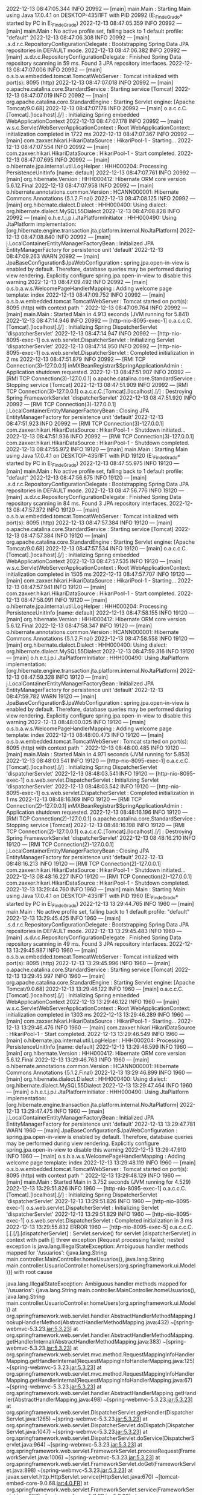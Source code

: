 2022-12-13 08:47:05.344  INFO 20992 --- [main] main.Main                                : Starting Main using Java 17.0.4.1 on DESKTOP-435I1FT with PID 20992 (E:\SpringWorkspace\Trabajo_Fin_de_Grado\target\classes started by PC in E:\SpringWorkspace\Trabajo_Fin_de_Grado)
2022-12-13 08:47:05.359  INFO 20992 --- [main] main.Main                                : No active profile set, falling back to 1 default profile: "default"
2022-12-13 08:47:06.308  INFO 20992 --- [main] .s.d.r.c.RepositoryConfigurationDelegate : Bootstrapping Spring Data JPA repositories in DEFAULT mode.
2022-12-13 08:47:06.382  INFO 20992 --- [main] .s.d.r.c.RepositoryConfigurationDelegate : Finished Spring Data repository scanning in 59 ms. Found 3 JPA repository interfaces.
2022-12-13 08:47:07.006  INFO 20992 --- [main] o.s.b.w.embedded.tomcat.TomcatWebServer  : Tomcat initialized with port(s): 8095 (http)
2022-12-13 08:47:07.018  INFO 20992 --- [main] o.apache.catalina.core.StandardService   : Starting service [Tomcat]
2022-12-13 08:47:07.019  INFO 20992 --- [main] org.apache.catalina.core.StandardEngine  : Starting Servlet engine: [Apache Tomcat/9.0.68]
2022-12-13 08:47:07.178  INFO 20992 --- [main] o.a.c.c.C.[Tomcat].[localhost].[/]       : Initializing Spring embedded WebApplicationContext
2022-12-13 08:47:07.178  INFO 20992 --- [main] w.s.c.ServletWebServerApplicationContext : Root WebApplicationContext: initialization completed in 1722 ms
2022-12-13 08:47:07.367  INFO 20992 --- [main] com.zaxxer.hikari.HikariDataSource       : HikariPool-1 - Starting...
2022-12-13 08:47:07.554  INFO 20992 --- [main] com.zaxxer.hikari.HikariDataSource       : HikariPool-1 - Start completed.
2022-12-13 08:47:07.695  INFO 20992 --- [main] o.hibernate.jpa.internal.util.LogHelper  : HHH000204: Processing PersistenceUnitInfo [name: default]
2022-12-13 08:47:07.761  INFO 20992 --- [main] org.hibernate.Version                    : HHH000412: Hibernate ORM core version 5.6.12.Final
2022-12-13 08:47:07.958  INFO 20992 --- [main] o.hibernate.annotations.common.Version   : HCANN000001: Hibernate Commons Annotations {5.1.2.Final}
2022-12-13 08:47:08.125  INFO 20992 --- [main] org.hibernate.dialect.Dialect            : HHH000400: Using dialect: org.hibernate.dialect.MySQL55Dialect
2022-12-13 08:47:08.828  INFO 20992 --- [main] o.h.e.t.j.p.i.JtaPlatformInitiator       : HHH000490: Using JtaPlatform implementation: [org.hibernate.engine.transaction.jta.platform.internal.NoJtaPlatform]
2022-12-13 08:47:08.840  INFO 20992 --- [main] j.LocalContainerEntityManagerFactoryBean : Initialized JPA EntityManagerFactory for persistence unit 'default'
2022-12-13 08:47:09.263  WARN 20992 --- [main] JpaBaseConfiguration$JpaWebConfiguration : spring.jpa.open-in-view is enabled by default. Therefore, database queries may be performed during view rendering. Explicitly configure spring.jpa.open-in-view to disable this warning
2022-12-13 08:47:09.492  INFO 20992 --- [main] o.s.b.a.w.s.WelcomePageHandlerMapping    : Adding welcome page template: index
2022-12-13 08:47:09.752  INFO 20992 --- [main] o.s.b.w.embedded.tomcat.TomcatWebServer  : Tomcat started on port(s): 8095 (http) with context path ''
2022-12-13 08:47:09.764  INFO 20992 --- [main] main.Main                                : Started Main in 4.913 seconds (JVM running for 5.841)
2022-12-13 08:47:14.946  INFO 20992 --- [http-nio-8095-exec-1] o.a.c.c.C.[Tomcat].[localhost].[/]       : Initializing Spring DispatcherServlet 'dispatcherServlet'
2022-12-13 08:47:14.947  INFO 20992 --- [http-nio-8095-exec-1] o.s.web.servlet.DispatcherServlet        : Initializing Servlet 'dispatcherServlet'
2022-12-13 08:47:14.950  INFO 20992 --- [http-nio-8095-exec-1] o.s.web.servlet.DispatcherServlet        : Completed initialization in 2 ms
2022-12-13 08:47:51.879  INFO 20992 --- [RMI TCP Connection(3)-127.0.0.1] inMXBeanRegistrar$SpringApplicationAdmin : Application shutdown requested.
2022-12-13 08:47:51.907  INFO 20992 --- [RMI TCP Connection(3)-127.0.0.1] o.apache.catalina.core.StandardService   : Stopping service [Tomcat]
2022-12-13 08:47:51.909  INFO 20992 --- [RMI TCP Connection(3)-127.0.0.1] o.a.c.c.C.[Tomcat].[localhost].[/]       : Destroying Spring FrameworkServlet 'dispatcherServlet'
2022-12-13 08:47:51.920  INFO 20992 --- [RMI TCP Connection(3)-127.0.0.1] j.LocalContainerEntityManagerFactoryBean : Closing JPA EntityManagerFactory for persistence unit 'default'
2022-12-13 08:47:51.923  INFO 20992 --- [RMI TCP Connection(3)-127.0.0.1] com.zaxxer.hikari.HikariDataSource       : HikariPool-1 - Shutdown initiated...
2022-12-13 08:47:51.936  INFO 20992 --- [RMI TCP Connection(3)-127.0.0.1] com.zaxxer.hikari.HikariDataSource       : HikariPool-1 - Shutdown completed.
2022-12-13 08:47:55.972  INFO 19120 --- [main] main.Main                                : Starting Main using Java 17.0.4.1 on DESKTOP-435I1FT with PID 19120 (E:\SpringWorkspace\Trabajo_Fin_de_Grado\target\classes started by PC in E:\SpringWorkspace\Trabajo_Fin_de_Grado)
2022-12-13 08:47:55.975  INFO 19120 --- [main] main.Main                                : No active profile set, falling back to 1 default profile: "default"
2022-12-13 08:47:56.675  INFO 19120 --- [main] .s.d.r.c.RepositoryConfigurationDelegate : Bootstrapping Spring Data JPA repositories in DEFAULT mode.
2022-12-13 08:47:56.776  INFO 19120 --- [main] .s.d.r.c.RepositoryConfigurationDelegate : Finished Spring Data repository scanning in 84 ms. Found 3 JPA repository interfaces.
2022-12-13 08:47:57.372  INFO 19120 --- [main] o.s.b.w.embedded.tomcat.TomcatWebServer  : Tomcat initialized with port(s): 8095 (http)
2022-12-13 08:47:57.384  INFO 19120 --- [main] o.apache.catalina.core.StandardService   : Starting service [Tomcat]
2022-12-13 08:47:57.384  INFO 19120 --- [main] org.apache.catalina.core.StandardEngine  : Starting Servlet engine: [Apache Tomcat/9.0.68]
2022-12-13 08:47:57.534  INFO 19120 --- [main] o.a.c.c.C.[Tomcat].[localhost].[/]       : Initializing Spring embedded WebApplicationContext
2022-12-13 08:47:57.535  INFO 19120 --- [main] w.s.c.ServletWebServerApplicationContext : Root WebApplicationContext: initialization completed in 1505 ms
2022-12-13 08:47:57.707  INFO 19120 --- [main] com.zaxxer.hikari.HikariDataSource       : HikariPool-1 - Starting...
2022-12-13 08:47:57.941  INFO 19120 --- [main] com.zaxxer.hikari.HikariDataSource       : HikariPool-1 - Start completed.
2022-12-13 08:47:58.091  INFO 19120 --- [main] o.hibernate.jpa.internal.util.LogHelper  : HHH000204: Processing PersistenceUnitInfo [name: default]
2022-12-13 08:47:58.155  INFO 19120 --- [main] org.hibernate.Version                    : HHH000412: Hibernate ORM core version 5.6.12.Final
2022-12-13 08:47:58.347  INFO 19120 --- [main] o.hibernate.annotations.common.Version   : HCANN000001: Hibernate Commons Annotations {5.1.2.Final}
2022-12-13 08:47:58.558  INFO 19120 --- [main] org.hibernate.dialect.Dialect            : HHH000400: Using dialect: org.hibernate.dialect.MySQL55Dialect
2022-12-13 08:47:59.316  INFO 19120 --- [main] o.h.e.t.j.p.i.JtaPlatformInitiator       : HHH000490: Using JtaPlatform implementation: [org.hibernate.engine.transaction.jta.platform.internal.NoJtaPlatform]
2022-12-13 08:47:59.328  INFO 19120 --- [main] j.LocalContainerEntityManagerFactoryBean : Initialized JPA EntityManagerFactory for persistence unit 'default'
2022-12-13 08:47:59.782  WARN 19120 --- [main] JpaBaseConfiguration$JpaWebConfiguration : spring.jpa.open-in-view is enabled by default. Therefore, database queries may be performed during view rendering. Explicitly configure spring.jpa.open-in-view to disable this warning
2022-12-13 08:48:00.025  INFO 19120 --- [main] o.s.b.a.w.s.WelcomePageHandlerMapping    : Adding welcome page template: index
2022-12-13 08:48:00.473  INFO 19120 --- [main] o.s.b.w.embedded.tomcat.TomcatWebServer  : Tomcat started on port(s): 8095 (http) with context path ''
2022-12-13 08:48:00.485  INFO 19120 --- [main] main.Main                                : Started Main in 4.971 seconds (JVM running for 5.853)
2022-12-13 08:48:03.541  INFO 19120 --- [http-nio-8095-exec-1] o.a.c.c.C.[Tomcat].[localhost].[/]       : Initializing Spring DispatcherServlet 'dispatcherServlet'
2022-12-13 08:48:03.541  INFO 19120 --- [http-nio-8095-exec-1] o.s.web.servlet.DispatcherServlet        : Initializing Servlet 'dispatcherServlet'
2022-12-13 08:48:03.542  INFO 19120 --- [http-nio-8095-exec-1] o.s.web.servlet.DispatcherServlet        : Completed initialization in 1 ms
2022-12-13 08:48:16.169  INFO 19120 --- [RMI TCP Connection(2)-127.0.0.1] inMXBeanRegistrar$SpringApplicationAdmin : Application shutdown requested.
2022-12-13 08:48:16.196  INFO 19120 --- [RMI TCP Connection(2)-127.0.0.1] o.apache.catalina.core.StandardService   : Stopping service [Tomcat]
2022-12-13 08:48:16.198  INFO 19120 --- [RMI TCP Connection(2)-127.0.0.1] o.a.c.c.C.[Tomcat].[localhost].[/]       : Destroying Spring FrameworkServlet 'dispatcherServlet'
2022-12-13 08:48:16.210  INFO 19120 --- [RMI TCP Connection(2)-127.0.0.1] j.LocalContainerEntityManagerFactoryBean : Closing JPA EntityManagerFactory for persistence unit 'default'
2022-12-13 08:48:16.213  INFO 19120 --- [RMI TCP Connection(2)-127.0.0.1] com.zaxxer.hikari.HikariDataSource       : HikariPool-1 - Shutdown initiated...
2022-12-13 08:48:16.227  INFO 19120 --- [RMI TCP Connection(2)-127.0.0.1] com.zaxxer.hikari.HikariDataSource       : HikariPool-1 - Shutdown completed.
2022-12-13 13:29:44.760  INFO 1960 --- [main] main.Main                                : Starting Main using Java 17.0.4.1 on DESKTOP-435I1FT with PID 1960 (E:\SpringWorkspace\Trabajo_Fin_de_Grado\target\classes started by PC in E:\SpringWorkspace\Trabajo_Fin_de_Grado)
2022-12-13 13:29:44.765  INFO 1960 --- [main] main.Main                                : No active profile set, falling back to 1 default profile: "default"
2022-12-13 13:29:45.425  INFO 1960 --- [main] .s.d.r.c.RepositoryConfigurationDelegate : Bootstrapping Spring Data JPA repositories in DEFAULT mode.
2022-12-13 13:29:45.483  INFO 1960 --- [main] .s.d.r.c.RepositoryConfigurationDelegate : Finished Spring Data repository scanning in 49 ms. Found 3 JPA repository interfaces.
2022-12-13 13:29:45.987  INFO 1960 --- [main] o.s.b.w.embedded.tomcat.TomcatWebServer  : Tomcat initialized with port(s): 8095 (http)
2022-12-13 13:29:45.996  INFO 1960 --- [main] o.apache.catalina.core.StandardService   : Starting service [Tomcat]
2022-12-13 13:29:45.997  INFO 1960 --- [main] org.apache.catalina.core.StandardEngine  : Starting Servlet engine: [Apache Tomcat/9.0.68]
2022-12-13 13:29:46.122  INFO 1960 --- [main] o.a.c.c.C.[Tomcat].[localhost].[/]       : Initializing Spring embedded WebApplicationContext
2022-12-13 13:29:46.122  INFO 1960 --- [main] w.s.c.ServletWebServerApplicationContext : Root WebApplicationContext: initialization completed in 1303 ms
2022-12-13 13:29:46.289  INFO 1960 --- [main] com.zaxxer.hikari.HikariDataSource       : HikariPool-1 - Starting...
2022-12-13 13:29:46.476  INFO 1960 --- [main] com.zaxxer.hikari.HikariDataSource       : HikariPool-1 - Start completed.
2022-12-13 13:29:46.549  INFO 1960 --- [main] o.hibernate.jpa.internal.util.LogHelper  : HHH000204: Processing PersistenceUnitInfo [name: default]
2022-12-13 13:29:46.599  INFO 1960 --- [main] org.hibernate.Version                    : HHH000412: Hibernate ORM core version 5.6.12.Final
2022-12-13 13:29:46.763  INFO 1960 --- [main] o.hibernate.annotations.common.Version   : HCANN000001: Hibernate Commons Annotations {5.1.2.Final}
2022-12-13 13:29:46.899  INFO 1960 --- [main] org.hibernate.dialect.Dialect            : HHH000400: Using dialect: org.hibernate.dialect.MySQL55Dialect
2022-12-13 13:29:47.464  INFO 1960 --- [main] o.h.e.t.j.p.i.JtaPlatformInitiator       : HHH000490: Using JtaPlatform implementation: [org.hibernate.engine.transaction.jta.platform.internal.NoJtaPlatform]
2022-12-13 13:29:47.475  INFO 1960 --- [main] j.LocalContainerEntityManagerFactoryBean : Initialized JPA EntityManagerFactory for persistence unit 'default'
2022-12-13 13:29:47.781  WARN 1960 --- [main] JpaBaseConfiguration$JpaWebConfiguration : spring.jpa.open-in-view is enabled by default. Therefore, database queries may be performed during view rendering. Explicitly configure spring.jpa.open-in-view to disable this warning
2022-12-13 13:29:47.910  INFO 1960 --- [main] o.s.b.a.w.s.WelcomePageHandlerMapping    : Adding welcome page template: index
2022-12-13 13:29:48.119  INFO 1960 --- [main] o.s.b.w.embedded.tomcat.TomcatWebServer  : Tomcat started on port(s): 8095 (http) with context path ''
2022-12-13 13:29:48.129  INFO 1960 --- [main] main.Main                                : Started Main in 3.752 seconds (JVM running for 4.529)
2022-12-13 13:29:51.826  INFO 1960 --- [http-nio-8095-exec-1] o.a.c.c.C.[Tomcat].[localhost].[/]       : Initializing Spring DispatcherServlet 'dispatcherServlet'
2022-12-13 13:29:51.826  INFO 1960 --- [http-nio-8095-exec-1] o.s.web.servlet.DispatcherServlet        : Initializing Servlet 'dispatcherServlet'
2022-12-13 13:29:51.829  INFO 1960 --- [http-nio-8095-exec-1] o.s.web.servlet.DispatcherServlet        : Completed initialization in 3 ms
2022-12-13 13:29:55.832 ERROR 1960 --- [http-nio-8095-exec-5] o.a.c.c.C.[.[.[/].[dispatcherServlet]    : Servlet.service() for servlet [dispatcherServlet] in context with path [] threw exception [Request processing failed; nested exception is java.lang.IllegalStateException: Ambiguous handler methods mapped for '/usuarios': {java.lang.String main.controller.MainController.homeUsuarios(), java.lang.String main.controller.UsuarioController.homeUsers(org.springframework.ui.Model)}] with root cause

java.lang.IllegalStateException: Ambiguous handler methods mapped for '/usuarios': {java.lang.String main.controller.MainController.homeUsuarios(), java.lang.String main.controller.UsuarioController.homeUsers(org.springframework.ui.Model)}
	at org.springframework.web.servlet.handler.AbstractHandlerMethodMapping.lookupHandlerMethod(AbstractHandlerMethodMapping.java:432) ~[spring-webmvc-5.3.23.jar:5.3.23]
	at org.springframework.web.servlet.handler.AbstractHandlerMethodMapping.getHandlerInternal(AbstractHandlerMethodMapping.java:383) ~[spring-webmvc-5.3.23.jar:5.3.23]
	at org.springframework.web.servlet.mvc.method.RequestMappingInfoHandlerMapping.getHandlerInternal(RequestMappingInfoHandlerMapping.java:125) ~[spring-webmvc-5.3.23.jar:5.3.23]
	at org.springframework.web.servlet.mvc.method.RequestMappingInfoHandlerMapping.getHandlerInternal(RequestMappingInfoHandlerMapping.java:67) ~[spring-webmvc-5.3.23.jar:5.3.23]
	at org.springframework.web.servlet.handler.AbstractHandlerMapping.getHandler(AbstractHandlerMapping.java:498) ~[spring-webmvc-5.3.23.jar:5.3.23]
	at org.springframework.web.servlet.DispatcherServlet.getHandler(DispatcherServlet.java:1265) ~[spring-webmvc-5.3.23.jar:5.3.23]
	at org.springframework.web.servlet.DispatcherServlet.doDispatch(DispatcherServlet.java:1047) ~[spring-webmvc-5.3.23.jar:5.3.23]
	at org.springframework.web.servlet.DispatcherServlet.doService(DispatcherServlet.java:964) ~[spring-webmvc-5.3.23.jar:5.3.23]
	at org.springframework.web.servlet.FrameworkServlet.processRequest(FrameworkServlet.java:1006) ~[spring-webmvc-5.3.23.jar:5.3.23]
	at org.springframework.web.servlet.FrameworkServlet.doGet(FrameworkServlet.java:898) ~[spring-webmvc-5.3.23.jar:5.3.23]
	at javax.servlet.http.HttpServlet.service(HttpServlet.java:670) ~[tomcat-embed-core-9.0.68.jar:4.0.FR]
	at org.springframework.web.servlet.FrameworkServlet.service(FrameworkServlet.java:883) ~[spring-webmvc-5.3.23.jar:5.3.23]
	at javax.servlet.http.HttpServlet.service(HttpServlet.java:779) ~[tomcat-embed-core-9.0.68.jar:4.0.FR]
	at org.apache.catalina.core.ApplicationFilterChain.internalDoFilter(ApplicationFilterChain.java:227) ~[tomcat-embed-core-9.0.68.jar:9.0.68]
	at org.apache.catalina.core.ApplicationFilterChain.doFilter(ApplicationFilterChain.java:162) ~[tomcat-embed-core-9.0.68.jar:9.0.68]
	at org.apache.tomcat.websocket.server.WsFilter.doFilter(WsFilter.java:53) ~[tomcat-embed-websocket-9.0.68.jar:9.0.68]
	at org.apache.catalina.core.ApplicationFilterChain.internalDoFilter(ApplicationFilterChain.java:189) ~[tomcat-embed-core-9.0.68.jar:9.0.68]
	at org.apache.catalina.core.ApplicationFilterChain.doFilter(ApplicationFilterChain.java:162) ~[tomcat-embed-core-9.0.68.jar:9.0.68]
	at org.springframework.web.filter.RequestContextFilter.doFilterInternal(RequestContextFilter.java:100) ~[spring-web-5.3.23.jar:5.3.23]
	at org.springframework.web.filter.OncePerRequestFilter.doFilter(OncePerRequestFilter.java:117) ~[spring-web-5.3.23.jar:5.3.23]
	at org.apache.catalina.core.ApplicationFilterChain.internalDoFilter(ApplicationFilterChain.java:189) ~[tomcat-embed-core-9.0.68.jar:9.0.68]
	at org.apache.catalina.core.ApplicationFilterChain.doFilter(ApplicationFilterChain.java:162) ~[tomcat-embed-core-9.0.68.jar:9.0.68]
	at org.springframework.web.filter.FormContentFilter.doFilterInternal(FormContentFilter.java:93) ~[spring-web-5.3.23.jar:5.3.23]
	at org.springframework.web.filter.OncePerRequestFilter.doFilter(OncePerRequestFilter.java:117) ~[spring-web-5.3.23.jar:5.3.23]
	at org.apache.catalina.core.ApplicationFilterChain.internalDoFilter(ApplicationFilterChain.java:189) ~[tomcat-embed-core-9.0.68.jar:9.0.68]
	at org.apache.catalina.core.ApplicationFilterChain.doFilter(ApplicationFilterChain.java:162) ~[tomcat-embed-core-9.0.68.jar:9.0.68]
	at org.springframework.web.filter.CharacterEncodingFilter.doFilterInternal(CharacterEncodingFilter.java:201) ~[spring-web-5.3.23.jar:5.3.23]
	at org.springframework.web.filter.OncePerRequestFilter.doFilter(OncePerRequestFilter.java:117) ~[spring-web-5.3.23.jar:5.3.23]
	at org.apache.catalina.core.ApplicationFilterChain.internalDoFilter(ApplicationFilterChain.java:189) ~[tomcat-embed-core-9.0.68.jar:9.0.68]
	at org.apache.catalina.core.ApplicationFilterChain.doFilter(ApplicationFilterChain.java:162) ~[tomcat-embed-core-9.0.68.jar:9.0.68]
	at org.apache.catalina.core.StandardWrapperValve.invoke(StandardWrapperValve.java:197) ~[tomcat-embed-core-9.0.68.jar:9.0.68]
	at org.apache.catalina.core.StandardContextValve.invoke(StandardContextValve.java:97) ~[tomcat-embed-core-9.0.68.jar:9.0.68]
	at org.apache.catalina.authenticator.AuthenticatorBase.invoke(AuthenticatorBase.java:541) ~[tomcat-embed-core-9.0.68.jar:9.0.68]
	at org.apache.catalina.core.StandardHostValve.invoke(StandardHostValve.java:135) ~[tomcat-embed-core-9.0.68.jar:9.0.68]
	at org.apache.catalina.valves.ErrorReportValve.invoke(ErrorReportValve.java:92) ~[tomcat-embed-core-9.0.68.jar:9.0.68]
	at org.apache.catalina.core.StandardEngineValve.invoke(StandardEngineValve.java:78) ~[tomcat-embed-core-9.0.68.jar:9.0.68]
	at org.apache.catalina.connector.CoyoteAdapter.service(CoyoteAdapter.java:360) ~[tomcat-embed-core-9.0.68.jar:9.0.68]
	at org.apache.coyote.http11.Http11Processor.service(Http11Processor.java:399) ~[tomcat-embed-core-9.0.68.jar:9.0.68]
	at org.apache.coyote.AbstractProcessorLight.process(AbstractProcessorLight.java:65) ~[tomcat-embed-core-9.0.68.jar:9.0.68]
	at org.apache.coyote.AbstractProtocol$ConnectionHandler.process(AbstractProtocol.java:893) ~[tomcat-embed-core-9.0.68.jar:9.0.68]
	at org.apache.tomcat.util.net.NioEndpoint$SocketProcessor.doRun(NioEndpoint.java:1789) ~[tomcat-embed-core-9.0.68.jar:9.0.68]
	at org.apache.tomcat.util.net.SocketProcessorBase.run(SocketProcessorBase.java:49) ~[tomcat-embed-core-9.0.68.jar:9.0.68]
	at org.apache.tomcat.util.threads.ThreadPoolExecutor.runWorker(ThreadPoolExecutor.java:1191) ~[tomcat-embed-core-9.0.68.jar:9.0.68]
	at org.apache.tomcat.util.threads.ThreadPoolExecutor$Worker.run(ThreadPoolExecutor.java:659) ~[tomcat-embed-core-9.0.68.jar:9.0.68]
	at org.apache.tomcat.util.threads.TaskThread$WrappingRunnable.run(TaskThread.java:61) ~[tomcat-embed-core-9.0.68.jar:9.0.68]
	at java.base/java.lang.Thread.run(Thread.java:833) ~[na:na]

2022-12-13 13:32:52.303  INFO 1960 --- [RMI TCP Connection(4)-127.0.0.1] inMXBeanRegistrar$SpringApplicationAdmin : Application shutdown requested.
2022-12-13 13:32:52.331  INFO 1960 --- [RMI TCP Connection(4)-127.0.0.1] o.apache.catalina.core.StandardService   : Stopping service [Tomcat]
2022-12-13 13:32:52.333  INFO 1960 --- [RMI TCP Connection(4)-127.0.0.1] o.a.c.c.C.[Tomcat].[localhost].[/]       : Destroying Spring FrameworkServlet 'dispatcherServlet'
2022-12-13 13:32:52.341  INFO 1960 --- [RMI TCP Connection(4)-127.0.0.1] j.LocalContainerEntityManagerFactoryBean : Closing JPA EntityManagerFactory for persistence unit 'default'
2022-12-13 13:32:52.343  INFO 1960 --- [RMI TCP Connection(4)-127.0.0.1] com.zaxxer.hikari.HikariDataSource       : HikariPool-1 - Shutdown initiated...
2022-12-13 13:32:52.360  INFO 1960 --- [RMI TCP Connection(4)-127.0.0.1] com.zaxxer.hikari.HikariDataSource       : HikariPool-1 - Shutdown completed.
2022-12-13 13:32:55.457  INFO 13200 --- [main] main.Main                                : Starting Main using Java 17.0.4.1 on DESKTOP-435I1FT with PID 13200 (E:\SpringWorkspace\Trabajo_Fin_de_Grado\target\classes started by PC in E:\SpringWorkspace\Trabajo_Fin_de_Grado)
2022-12-13 13:32:55.459  INFO 13200 --- [main] main.Main                                : No active profile set, falling back to 1 default profile: "default"
2022-12-13 13:32:55.981  INFO 13200 --- [main] .s.d.r.c.RepositoryConfigurationDelegate : Bootstrapping Spring Data JPA repositories in DEFAULT mode.
2022-12-13 13:32:56.033  INFO 13200 --- [main] .s.d.r.c.RepositoryConfigurationDelegate : Finished Spring Data repository scanning in 42 ms. Found 3 JPA repository interfaces.
2022-12-13 13:32:56.493  INFO 13200 --- [main] o.s.b.w.embedded.tomcat.TomcatWebServer  : Tomcat initialized with port(s): 8095 (http)
2022-12-13 13:32:56.502  INFO 13200 --- [main] o.apache.catalina.core.StandardService   : Starting service [Tomcat]
2022-12-13 13:32:56.503  INFO 13200 --- [main] org.apache.catalina.core.StandardEngine  : Starting Servlet engine: [Apache Tomcat/9.0.68]
2022-12-13 13:32:56.636  INFO 13200 --- [main] o.a.c.c.C.[Tomcat].[localhost].[/]       : Initializing Spring embedded WebApplicationContext
2022-12-13 13:32:56.636  INFO 13200 --- [main] w.s.c.ServletWebServerApplicationContext : Root WebApplicationContext: initialization completed in 1134 ms
2022-12-13 13:32:56.796  INFO 13200 --- [main] com.zaxxer.hikari.HikariDataSource       : HikariPool-1 - Starting...
2022-12-13 13:32:56.948  INFO 13200 --- [main] com.zaxxer.hikari.HikariDataSource       : HikariPool-1 - Start completed.
2022-12-13 13:32:57.025  INFO 13200 --- [main] o.hibernate.jpa.internal.util.LogHelper  : HHH000204: Processing PersistenceUnitInfo [name: default]
2022-12-13 13:32:57.079  INFO 13200 --- [main] org.hibernate.Version                    : HHH000412: Hibernate ORM core version 5.6.12.Final
2022-12-13 13:32:57.242  INFO 13200 --- [main] o.hibernate.annotations.common.Version   : HCANN000001: Hibernate Commons Annotations {5.1.2.Final}
2022-12-13 13:32:57.367  INFO 13200 --- [main] org.hibernate.dialect.Dialect            : HHH000400: Using dialect: org.hibernate.dialect.MySQL55Dialect
2022-12-13 13:32:57.917  INFO 13200 --- [main] o.h.e.t.j.p.i.JtaPlatformInitiator       : HHH000490: Using JtaPlatform implementation: [org.hibernate.engine.transaction.jta.platform.internal.NoJtaPlatform]
2022-12-13 13:32:57.927  INFO 13200 --- [main] j.LocalContainerEntityManagerFactoryBean : Initialized JPA EntityManagerFactory for persistence unit 'default'
2022-12-13 13:32:58.227  WARN 13200 --- [main] JpaBaseConfiguration$JpaWebConfiguration : spring.jpa.open-in-view is enabled by default. Therefore, database queries may be performed during view rendering. Explicitly configure spring.jpa.open-in-view to disable this warning
2022-12-13 13:32:58.361  INFO 13200 --- [main] o.s.b.a.w.s.WelcomePageHandlerMapping    : Adding welcome page template: index
2022-12-13 13:32:58.577  INFO 13200 --- [main] o.s.b.w.embedded.tomcat.TomcatWebServer  : Tomcat started on port(s): 8095 (http) with context path ''
2022-12-13 13:32:58.586  INFO 13200 --- [main] main.Main                                : Started Main in 3.503 seconds (JVM running for 4.254)
2022-12-13 13:33:01.747  INFO 13200 --- [http-nio-8095-exec-1] o.a.c.c.C.[Tomcat].[localhost].[/]       : Initializing Spring DispatcherServlet 'dispatcherServlet'
2022-12-13 13:33:01.748  INFO 13200 --- [http-nio-8095-exec-1] o.s.web.servlet.DispatcherServlet        : Initializing Servlet 'dispatcherServlet'
2022-12-13 13:33:01.749  INFO 13200 --- [http-nio-8095-exec-1] o.s.web.servlet.DispatcherServlet        : Completed initialization in 1 ms
2022-12-13 13:33:03.269  WARN 13200 --- [http-nio-8095-exec-4] o.h.engine.jdbc.spi.SqlExceptionHelper   : SQL Error: 1054, SQLState: 42S22
2022-12-13 13:33:03.270 ERROR 13200 --- [http-nio-8095-exec-4] o.h.engine.jdbc.spi.SqlExceptionHelper   : Unknown column 'usuario0_.id_usuario' in 'field list'
2022-12-13 13:33:03.282 ERROR 13200 --- [http-nio-8095-exec-4] o.a.c.c.C.[.[.[/].[dispatcherServlet]    : Servlet.service() for servlet [dispatcherServlet] in context with path [] threw exception [Request processing failed; nested exception is org.springframework.dao.InvalidDataAccessResourceUsageException: could not extract ResultSet; SQL [n/a]; nested exception is org.hibernate.exception.SQLGrammarException: could not extract ResultSet] with root cause

java.sql.SQLSyntaxErrorException: Unknown column 'usuario0_.id_usuario' in 'field list'
	at com.mysql.cj.jdbc.exceptions.SQLError.createSQLException(SQLError.java:120) ~[mysql-connector-j-8.0.31.jar:8.0.31]
	at com.mysql.cj.jdbc.exceptions.SQLExceptionsMapping.translateException(SQLExceptionsMapping.java:122) ~[mysql-connector-j-8.0.31.jar:8.0.31]
	at com.mysql.cj.jdbc.ClientPreparedStatement.executeInternal(ClientPreparedStatement.java:916) ~[mysql-connector-j-8.0.31.jar:8.0.31]
	at com.mysql.cj.jdbc.ClientPreparedStatement.executeQuery(ClientPreparedStatement.java:972) ~[mysql-connector-j-8.0.31.jar:8.0.31]
	at com.zaxxer.hikari.pool.ProxyPreparedStatement.executeQuery(ProxyPreparedStatement.java:52) ~[HikariCP-4.0.3.jar:na]
	at com.zaxxer.hikari.pool.HikariProxyPreparedStatement.executeQuery(HikariProxyPreparedStatement.java) ~[HikariCP-4.0.3.jar:na]
	at org.hibernate.engine.jdbc.internal.ResultSetReturnImpl.extract(ResultSetReturnImpl.java:57) ~[hibernate-core-5.6.12.Final.jar:5.6.12.Final]
	at org.hibernate.loader.Loader.getResultSet(Loader.java:2322) ~[hibernate-core-5.6.12.Final.jar:5.6.12.Final]
	at org.hibernate.loader.Loader.executeQueryStatement(Loader.java:2075) ~[hibernate-core-5.6.12.Final.jar:5.6.12.Final]
	at org.hibernate.loader.Loader.executeQueryStatement(Loader.java:2037) ~[hibernate-core-5.6.12.Final.jar:5.6.12.Final]
	at org.hibernate.loader.Loader.doQuery(Loader.java:956) ~[hibernate-core-5.6.12.Final.jar:5.6.12.Final]
	at org.hibernate.loader.Loader.doQueryAndInitializeNonLazyCollections(Loader.java:357) ~[hibernate-core-5.6.12.Final.jar:5.6.12.Final]
	at org.hibernate.loader.Loader.doList(Loader.java:2868) ~[hibernate-core-5.6.12.Final.jar:5.6.12.Final]
	at org.hibernate.loader.Loader.doList(Loader.java:2850) ~[hibernate-core-5.6.12.Final.jar:5.6.12.Final]
	at org.hibernate.loader.Loader.listIgnoreQueryCache(Loader.java:2682) ~[hibernate-core-5.6.12.Final.jar:5.6.12.Final]
	at org.hibernate.loader.Loader.list(Loader.java:2677) ~[hibernate-core-5.6.12.Final.jar:5.6.12.Final]
	at org.hibernate.loader.hql.QueryLoader.list(QueryLoader.java:540) ~[hibernate-core-5.6.12.Final.jar:5.6.12.Final]
	at org.hibernate.hql.internal.ast.QueryTranslatorImpl.list(QueryTranslatorImpl.java:400) ~[hibernate-core-5.6.12.Final.jar:5.6.12.Final]
	at org.hibernate.engine.query.spi.HQLQueryPlan.performList(HQLQueryPlan.java:219) ~[hibernate-core-5.6.12.Final.jar:5.6.12.Final]
	at org.hibernate.internal.SessionImpl.list(SessionImpl.java:1459) ~[hibernate-core-5.6.12.Final.jar:5.6.12.Final]
	at org.hibernate.query.internal.AbstractProducedQuery.doList(AbstractProducedQuery.java:1649) ~[hibernate-core-5.6.12.Final.jar:5.6.12.Final]
	at org.hibernate.query.internal.AbstractProducedQuery.list(AbstractProducedQuery.java:1617) ~[hibernate-core-5.6.12.Final.jar:5.6.12.Final]
	at org.hibernate.query.Query.getResultList(Query.java:165) ~[hibernate-core-5.6.12.Final.jar:5.6.12.Final]
	at org.hibernate.query.criteria.internal.compile.CriteriaQueryTypeQueryAdapter.getResultList(CriteriaQueryTypeQueryAdapter.java:76) ~[hibernate-core-5.6.12.Final.jar:5.6.12.Final]
	at org.springframework.data.jpa.repository.support.SimpleJpaRepository.findAll(SimpleJpaRepository.java:427) ~[spring-data-jpa-2.7.5.jar:2.7.5]
	at org.springframework.data.jpa.repository.support.SimpleJpaRepository.findAll(SimpleJpaRepository.java:88) ~[spring-data-jpa-2.7.5.jar:2.7.5]
	at java.base/jdk.internal.reflect.NativeMethodAccessorImpl.invoke0(Native Method) ~[na:na]
	at java.base/jdk.internal.reflect.NativeMethodAccessorImpl.invoke(NativeMethodAccessorImpl.java:77) ~[na:na]
	at java.base/jdk.internal.reflect.DelegatingMethodAccessorImpl.invoke(DelegatingMethodAccessorImpl.java:43) ~[na:na]
	at java.base/java.lang.reflect.Method.invoke(Method.java:568) ~[na:na]
	at org.springframework.data.repository.core.support.RepositoryMethodInvoker$RepositoryFragmentMethodInvoker.lambda$new$0(RepositoryMethodInvoker.java:289) ~[spring-data-commons-2.7.5.jar:2.7.5]
	at org.springframework.data.repository.core.support.RepositoryMethodInvoker.doInvoke(RepositoryMethodInvoker.java:137) ~[spring-data-commons-2.7.5.jar:2.7.5]
	at org.springframework.data.repository.core.support.RepositoryMethodInvoker.invoke(RepositoryMethodInvoker.java:121) ~[spring-data-commons-2.7.5.jar:2.7.5]
	at org.springframework.data.repository.core.support.RepositoryComposition$RepositoryFragments.invoke(RepositoryComposition.java:530) ~[spring-data-commons-2.7.5.jar:2.7.5]
	at org.springframework.data.repository.core.support.RepositoryComposition.invoke(RepositoryComposition.java:286) ~[spring-data-commons-2.7.5.jar:2.7.5]
	at org.springframework.data.repository.core.support.RepositoryFactorySupport$ImplementationMethodExecutionInterceptor.invoke(RepositoryFactorySupport.java:640) ~[spring-data-commons-2.7.5.jar:2.7.5]
	at org.springframework.aop.framework.ReflectiveMethodInvocation.proceed(ReflectiveMethodInvocation.java:186) ~[spring-aop-5.3.23.jar:5.3.23]
	at org.springframework.data.repository.core.support.QueryExecutorMethodInterceptor.doInvoke(QueryExecutorMethodInterceptor.java:164) ~[spring-data-commons-2.7.5.jar:2.7.5]
	at org.springframework.data.repository.core.support.QueryExecutorMethodInterceptor.invoke(QueryExecutorMethodInterceptor.java:139) ~[spring-data-commons-2.7.5.jar:2.7.5]
	at org.springframework.aop.framework.ReflectiveMethodInvocation.proceed(ReflectiveMethodInvocation.java:186) ~[spring-aop-5.3.23.jar:5.3.23]
	at org.springframework.data.projection.DefaultMethodInvokingMethodInterceptor.invoke(DefaultMethodInvokingMethodInterceptor.java:81) ~[spring-data-commons-2.7.5.jar:2.7.5]
	at org.springframework.aop.framework.ReflectiveMethodInvocation.proceed(ReflectiveMethodInvocation.java:186) ~[spring-aop-5.3.23.jar:5.3.23]
	at org.springframework.transaction.interceptor.TransactionInterceptor$1.proceedWithInvocation(TransactionInterceptor.java:123) ~[spring-tx-5.3.23.jar:5.3.23]
	at org.springframework.transaction.interceptor.TransactionAspectSupport.invokeWithinTransaction(TransactionAspectSupport.java:388) ~[spring-tx-5.3.23.jar:5.3.23]
	at org.springframework.transaction.interceptor.TransactionInterceptor.invoke(TransactionInterceptor.java:119) ~[spring-tx-5.3.23.jar:5.3.23]
	at org.springframework.aop.framework.ReflectiveMethodInvocation.proceed(ReflectiveMethodInvocation.java:186) ~[spring-aop-5.3.23.jar:5.3.23]
	at org.springframework.dao.support.PersistenceExceptionTranslationInterceptor.invoke(PersistenceExceptionTranslationInterceptor.java:137) ~[spring-tx-5.3.23.jar:5.3.23]
	at org.springframework.aop.framework.ReflectiveMethodInvocation.proceed(ReflectiveMethodInvocation.java:186) ~[spring-aop-5.3.23.jar:5.3.23]
	at org.springframework.data.jpa.repository.support.CrudMethodMetadataPostProcessor$CrudMethodMetadataPopulatingMethodInterceptor.invoke(CrudMethodMetadataPostProcessor.java:174) ~[spring-data-jpa-2.7.5.jar:2.7.5]
	at org.springframework.aop.framework.ReflectiveMethodInvocation.proceed(ReflectiveMethodInvocation.java:186) ~[spring-aop-5.3.23.jar:5.3.23]
	at org.springframework.aop.interceptor.ExposeInvocationInterceptor.invoke(ExposeInvocationInterceptor.java:97) ~[spring-aop-5.3.23.jar:5.3.23]
	at org.springframework.aop.framework.ReflectiveMethodInvocation.proceed(ReflectiveMethodInvocation.java:186) ~[spring-aop-5.3.23.jar:5.3.23]
	at org.springframework.aop.framework.JdkDynamicAopProxy.invoke(JdkDynamicAopProxy.java:215) ~[spring-aop-5.3.23.jar:5.3.23]
	at jdk.proxy2/jdk.proxy2.$Proxy107.findAll(Unknown Source) ~[na:na]
	at main.controller.UsuarioController.homeUsers(UsuarioController.java:33) ~[classes/:na]
	at java.base/jdk.internal.reflect.NativeMethodAccessorImpl.invoke0(Native Method) ~[na:na]
	at java.base/jdk.internal.reflect.NativeMethodAccessorImpl.invoke(NativeMethodAccessorImpl.java:77) ~[na:na]
	at java.base/jdk.internal.reflect.DelegatingMethodAccessorImpl.invoke(DelegatingMethodAccessorImpl.java:43) ~[na:na]
	at java.base/java.lang.reflect.Method.invoke(Method.java:568) ~[na:na]
	at org.springframework.web.method.support.InvocableHandlerMethod.doInvoke(InvocableHandlerMethod.java:205) ~[spring-web-5.3.23.jar:5.3.23]
	at org.springframework.web.method.support.InvocableHandlerMethod.invokeForRequest(InvocableHandlerMethod.java:150) ~[spring-web-5.3.23.jar:5.3.23]
	at org.springframework.web.servlet.mvc.method.annotation.ServletInvocableHandlerMethod.invokeAndHandle(ServletInvocableHandlerMethod.java:117) ~[spring-webmvc-5.3.23.jar:5.3.23]
	at org.springframework.web.servlet.mvc.method.annotation.RequestMappingHandlerAdapter.invokeHandlerMethod(RequestMappingHandlerAdapter.java:895) ~[spring-webmvc-5.3.23.jar:5.3.23]
	at org.springframework.web.servlet.mvc.method.annotation.RequestMappingHandlerAdapter.handleInternal(RequestMappingHandlerAdapter.java:808) ~[spring-webmvc-5.3.23.jar:5.3.23]
	at org.springframework.web.servlet.mvc.method.AbstractHandlerMethodAdapter.handle(AbstractHandlerMethodAdapter.java:87) ~[spring-webmvc-5.3.23.jar:5.3.23]
	at org.springframework.web.servlet.DispatcherServlet.doDispatch(DispatcherServlet.java:1071) ~[spring-webmvc-5.3.23.jar:5.3.23]
	at org.springframework.web.servlet.DispatcherServlet.doService(DispatcherServlet.java:964) ~[spring-webmvc-5.3.23.jar:5.3.23]
	at org.springframework.web.servlet.FrameworkServlet.processRequest(FrameworkServlet.java:1006) ~[spring-webmvc-5.3.23.jar:5.3.23]
	at org.springframework.web.servlet.FrameworkServlet.doGet(FrameworkServlet.java:898) ~[spring-webmvc-5.3.23.jar:5.3.23]
	at javax.servlet.http.HttpServlet.service(HttpServlet.java:670) ~[tomcat-embed-core-9.0.68.jar:4.0.FR]
	at org.springframework.web.servlet.FrameworkServlet.service(FrameworkServlet.java:883) ~[spring-webmvc-5.3.23.jar:5.3.23]
	at javax.servlet.http.HttpServlet.service(HttpServlet.java:779) ~[tomcat-embed-core-9.0.68.jar:4.0.FR]
	at org.apache.catalina.core.ApplicationFilterChain.internalDoFilter(ApplicationFilterChain.java:227) ~[tomcat-embed-core-9.0.68.jar:9.0.68]
	at org.apache.catalina.core.ApplicationFilterChain.doFilter(ApplicationFilterChain.java:162) ~[tomcat-embed-core-9.0.68.jar:9.0.68]
	at org.apache.tomcat.websocket.server.WsFilter.doFilter(WsFilter.java:53) ~[tomcat-embed-websocket-9.0.68.jar:9.0.68]
	at org.apache.catalina.core.ApplicationFilterChain.internalDoFilter(ApplicationFilterChain.java:189) ~[tomcat-embed-core-9.0.68.jar:9.0.68]
	at org.apache.catalina.core.ApplicationFilterChain.doFilter(ApplicationFilterChain.java:162) ~[tomcat-embed-core-9.0.68.jar:9.0.68]
	at org.springframework.web.filter.RequestContextFilter.doFilterInternal(RequestContextFilter.java:100) ~[spring-web-5.3.23.jar:5.3.23]
	at org.springframework.web.filter.OncePerRequestFilter.doFilter(OncePerRequestFilter.java:117) ~[spring-web-5.3.23.jar:5.3.23]
	at org.apache.catalina.core.ApplicationFilterChain.internalDoFilter(ApplicationFilterChain.java:189) ~[tomcat-embed-core-9.0.68.jar:9.0.68]
	at org.apache.catalina.core.ApplicationFilterChain.doFilter(ApplicationFilterChain.java:162) ~[tomcat-embed-core-9.0.68.jar:9.0.68]
	at org.springframework.web.filter.FormContentFilter.doFilterInternal(FormContentFilter.java:93) ~[spring-web-5.3.23.jar:5.3.23]
	at org.springframework.web.filter.OncePerRequestFilter.doFilter(OncePerRequestFilter.java:117) ~[spring-web-5.3.23.jar:5.3.23]
	at org.apache.catalina.core.ApplicationFilterChain.internalDoFilter(ApplicationFilterChain.java:189) ~[tomcat-embed-core-9.0.68.jar:9.0.68]
	at org.apache.catalina.core.ApplicationFilterChain.doFilter(ApplicationFilterChain.java:162) ~[tomcat-embed-core-9.0.68.jar:9.0.68]
	at org.springframework.web.filter.CharacterEncodingFilter.doFilterInternal(CharacterEncodingFilter.java:201) ~[spring-web-5.3.23.jar:5.3.23]
	at org.springframework.web.filter.OncePerRequestFilter.doFilter(OncePerRequestFilter.java:117) ~[spring-web-5.3.23.jar:5.3.23]
	at org.apache.catalina.core.ApplicationFilterChain.internalDoFilter(ApplicationFilterChain.java:189) ~[tomcat-embed-core-9.0.68.jar:9.0.68]
	at org.apache.catalina.core.ApplicationFilterChain.doFilter(ApplicationFilterChain.java:162) ~[tomcat-embed-core-9.0.68.jar:9.0.68]
	at org.apache.catalina.core.StandardWrapperValve.invoke(StandardWrapperValve.java:197) ~[tomcat-embed-core-9.0.68.jar:9.0.68]
	at org.apache.catalina.core.StandardContextValve.invoke(StandardContextValve.java:97) ~[tomcat-embed-core-9.0.68.jar:9.0.68]
	at org.apache.catalina.authenticator.AuthenticatorBase.invoke(AuthenticatorBase.java:541) ~[tomcat-embed-core-9.0.68.jar:9.0.68]
	at org.apache.catalina.core.StandardHostValve.invoke(StandardHostValve.java:135) ~[tomcat-embed-core-9.0.68.jar:9.0.68]
	at org.apache.catalina.valves.ErrorReportValve.invoke(ErrorReportValve.java:92) ~[tomcat-embed-core-9.0.68.jar:9.0.68]
	at org.apache.catalina.core.StandardEngineValve.invoke(StandardEngineValve.java:78) ~[tomcat-embed-core-9.0.68.jar:9.0.68]
	at org.apache.catalina.connector.CoyoteAdapter.service(CoyoteAdapter.java:360) ~[tomcat-embed-core-9.0.68.jar:9.0.68]
	at org.apache.coyote.http11.Http11Processor.service(Http11Processor.java:399) ~[tomcat-embed-core-9.0.68.jar:9.0.68]
	at org.apache.coyote.AbstractProcessorLight.process(AbstractProcessorLight.java:65) ~[tomcat-embed-core-9.0.68.jar:9.0.68]
	at org.apache.coyote.AbstractProtocol$ConnectionHandler.process(AbstractProtocol.java:893) ~[tomcat-embed-core-9.0.68.jar:9.0.68]
	at org.apache.tomcat.util.net.NioEndpoint$SocketProcessor.doRun(NioEndpoint.java:1789) ~[tomcat-embed-core-9.0.68.jar:9.0.68]
	at org.apache.tomcat.util.net.SocketProcessorBase.run(SocketProcessorBase.java:49) ~[tomcat-embed-core-9.0.68.jar:9.0.68]
	at org.apache.tomcat.util.threads.ThreadPoolExecutor.runWorker(ThreadPoolExecutor.java:1191) ~[tomcat-embed-core-9.0.68.jar:9.0.68]
	at org.apache.tomcat.util.threads.ThreadPoolExecutor$Worker.run(ThreadPoolExecutor.java:659) ~[tomcat-embed-core-9.0.68.jar:9.0.68]
	at org.apache.tomcat.util.threads.TaskThread$WrappingRunnable.run(TaskThread.java:61) ~[tomcat-embed-core-9.0.68.jar:9.0.68]
	at java.base/java.lang.Thread.run(Thread.java:833) ~[na:na]

2022-12-13 13:35:59.269  INFO 13200 --- [RMI TCP Connection(6)-127.0.0.1] inMXBeanRegistrar$SpringApplicationAdmin : Application shutdown requested.
2022-12-13 13:35:59.292  INFO 13200 --- [RMI TCP Connection(6)-127.0.0.1] o.apache.catalina.core.StandardService   : Stopping service [Tomcat]
2022-12-13 13:35:59.293  INFO 13200 --- [RMI TCP Connection(6)-127.0.0.1] o.a.c.c.C.[Tomcat].[localhost].[/]       : Destroying Spring FrameworkServlet 'dispatcherServlet'
2022-12-13 13:35:59.300  INFO 13200 --- [RMI TCP Connection(6)-127.0.0.1] j.LocalContainerEntityManagerFactoryBean : Closing JPA EntityManagerFactory for persistence unit 'default'
2022-12-13 13:35:59.302  INFO 13200 --- [RMI TCP Connection(6)-127.0.0.1] com.zaxxer.hikari.HikariDataSource       : HikariPool-1 - Shutdown initiated...
2022-12-13 13:35:59.315  INFO 13200 --- [RMI TCP Connection(6)-127.0.0.1] com.zaxxer.hikari.HikariDataSource       : HikariPool-1 - Shutdown completed.
2022-12-13 13:36:02.540  INFO 31188 --- [main] main.Main                                : Starting Main using Java 17.0.4.1 on DESKTOP-435I1FT with PID 31188 (E:\SpringWorkspace\Trabajo_Fin_de_Grado\target\classes started by PC in E:\SpringWorkspace\Trabajo_Fin_de_Grado)
2022-12-13 13:36:02.543  INFO 31188 --- [main] main.Main                                : No active profile set, falling back to 1 default profile: "default"
2022-12-13 13:36:03.164  INFO 31188 --- [main] .s.d.r.c.RepositoryConfigurationDelegate : Bootstrapping Spring Data JPA repositories in DEFAULT mode.
2022-12-13 13:36:03.232  INFO 31188 --- [main] .s.d.r.c.RepositoryConfigurationDelegate : Finished Spring Data repository scanning in 58 ms. Found 3 JPA repository interfaces.
2022-12-13 13:36:03.747  INFO 31188 --- [main] o.s.b.w.embedded.tomcat.TomcatWebServer  : Tomcat initialized with port(s): 8095 (http)
2022-12-13 13:36:03.756  INFO 31188 --- [main] o.apache.catalina.core.StandardService   : Starting service [Tomcat]
2022-12-13 13:36:03.757  INFO 31188 --- [main] org.apache.catalina.core.StandardEngine  : Starting Servlet engine: [Apache Tomcat/9.0.68]
2022-12-13 13:36:03.886  INFO 31188 --- [main] o.a.c.c.C.[Tomcat].[localhost].[/]       : Initializing Spring embedded WebApplicationContext
2022-12-13 13:36:03.886  INFO 31188 --- [main] w.s.c.ServletWebServerApplicationContext : Root WebApplicationContext: initialization completed in 1301 ms
2022-12-13 13:36:04.034  INFO 31188 --- [main] com.zaxxer.hikari.HikariDataSource       : HikariPool-1 - Starting...
2022-12-13 13:36:04.223  INFO 31188 --- [main] com.zaxxer.hikari.HikariDataSource       : HikariPool-1 - Start completed.
2022-12-13 13:36:04.298  INFO 31188 --- [main] o.hibernate.jpa.internal.util.LogHelper  : HHH000204: Processing PersistenceUnitInfo [name: default]
2022-12-13 13:36:04.350  INFO 31188 --- [main] org.hibernate.Version                    : HHH000412: Hibernate ORM core version 5.6.12.Final
2022-12-13 13:36:04.513  INFO 31188 --- [main] o.hibernate.annotations.common.Version   : HCANN000001: Hibernate Commons Annotations {5.1.2.Final}
2022-12-13 13:36:04.640  INFO 31188 --- [main] org.hibernate.dialect.Dialect            : HHH000400: Using dialect: org.hibernate.dialect.MySQL55Dialect
2022-12-13 13:36:05.188  INFO 31188 --- [main] o.h.e.t.j.p.i.JtaPlatformInitiator       : HHH000490: Using JtaPlatform implementation: [org.hibernate.engine.transaction.jta.platform.internal.NoJtaPlatform]
2022-12-13 13:36:05.198  INFO 31188 --- [main] j.LocalContainerEntityManagerFactoryBean : Initialized JPA EntityManagerFactory for persistence unit 'default'
2022-12-13 13:36:05.511  WARN 31188 --- [main] JpaBaseConfiguration$JpaWebConfiguration : spring.jpa.open-in-view is enabled by default. Therefore, database queries may be performed during view rendering. Explicitly configure spring.jpa.open-in-view to disable this warning
2022-12-13 13:36:05.659  INFO 31188 --- [main] o.s.b.a.w.s.WelcomePageHandlerMapping    : Adding welcome page template: index
2022-12-13 13:36:05.870  INFO 31188 --- [main] o.s.b.w.embedded.tomcat.TomcatWebServer  : Tomcat started on port(s): 8095 (http) with context path ''
2022-12-13 13:36:05.883  INFO 31188 --- [main] main.Main                                : Started Main in 3.726 seconds (JVM running for 4.465)
2022-12-13 13:36:07.546  INFO 31188 --- [http-nio-8095-exec-1] o.a.c.c.C.[Tomcat].[localhost].[/]       : Initializing Spring DispatcherServlet 'dispatcherServlet'
2022-12-13 13:36:07.546  INFO 31188 --- [http-nio-8095-exec-1] o.s.web.servlet.DispatcherServlet        : Initializing Servlet 'dispatcherServlet'
2022-12-13 13:36:07.548  INFO 31188 --- [http-nio-8095-exec-1] o.s.web.servlet.DispatcherServlet        : Completed initialization in 2 ms
2022-12-13 13:36:08.575  WARN 31188 --- [http-nio-8095-exec-4] o.h.engine.jdbc.spi.SqlExceptionHelper   : SQL Error: 1054, SQLState: 42S22
2022-12-13 13:36:08.576 ERROR 31188 --- [http-nio-8095-exec-4] o.h.engine.jdbc.spi.SqlExceptionHelper   : Unknown column 'usuario0_.id_usuario' in 'field list'
2022-12-13 13:36:08.590 ERROR 31188 --- [http-nio-8095-exec-4] o.a.c.c.C.[.[.[/].[dispatcherServlet]    : Servlet.service() for servlet [dispatcherServlet] in context with path [] threw exception [Request processing failed; nested exception is org.springframework.dao.InvalidDataAccessResourceUsageException: could not extract ResultSet; SQL [n/a]; nested exception is org.hibernate.exception.SQLGrammarException: could not extract ResultSet] with root cause

java.sql.SQLSyntaxErrorException: Unknown column 'usuario0_.id_usuario' in 'field list'
	at com.mysql.cj.jdbc.exceptions.SQLError.createSQLException(SQLError.java:120) ~[mysql-connector-j-8.0.31.jar:8.0.31]
	at com.mysql.cj.jdbc.exceptions.SQLExceptionsMapping.translateException(SQLExceptionsMapping.java:122) ~[mysql-connector-j-8.0.31.jar:8.0.31]
	at com.mysql.cj.jdbc.ClientPreparedStatement.executeInternal(ClientPreparedStatement.java:916) ~[mysql-connector-j-8.0.31.jar:8.0.31]
	at com.mysql.cj.jdbc.ClientPreparedStatement.executeQuery(ClientPreparedStatement.java:972) ~[mysql-connector-j-8.0.31.jar:8.0.31]
	at com.zaxxer.hikari.pool.ProxyPreparedStatement.executeQuery(ProxyPreparedStatement.java:52) ~[HikariCP-4.0.3.jar:na]
	at com.zaxxer.hikari.pool.HikariProxyPreparedStatement.executeQuery(HikariProxyPreparedStatement.java) ~[HikariCP-4.0.3.jar:na]
	at org.hibernate.engine.jdbc.internal.ResultSetReturnImpl.extract(ResultSetReturnImpl.java:57) ~[hibernate-core-5.6.12.Final.jar:5.6.12.Final]
	at org.hibernate.loader.Loader.getResultSet(Loader.java:2322) ~[hibernate-core-5.6.12.Final.jar:5.6.12.Final]
	at org.hibernate.loader.Loader.executeQueryStatement(Loader.java:2075) ~[hibernate-core-5.6.12.Final.jar:5.6.12.Final]
	at org.hibernate.loader.Loader.executeQueryStatement(Loader.java:2037) ~[hibernate-core-5.6.12.Final.jar:5.6.12.Final]
	at org.hibernate.loader.Loader.doQuery(Loader.java:956) ~[hibernate-core-5.6.12.Final.jar:5.6.12.Final]
	at org.hibernate.loader.Loader.doQueryAndInitializeNonLazyCollections(Loader.java:357) ~[hibernate-core-5.6.12.Final.jar:5.6.12.Final]
	at org.hibernate.loader.Loader.doList(Loader.java:2868) ~[hibernate-core-5.6.12.Final.jar:5.6.12.Final]
	at org.hibernate.loader.Loader.doList(Loader.java:2850) ~[hibernate-core-5.6.12.Final.jar:5.6.12.Final]
	at org.hibernate.loader.Loader.listIgnoreQueryCache(Loader.java:2682) ~[hibernate-core-5.6.12.Final.jar:5.6.12.Final]
	at org.hibernate.loader.Loader.list(Loader.java:2677) ~[hibernate-core-5.6.12.Final.jar:5.6.12.Final]
	at org.hibernate.loader.hql.QueryLoader.list(QueryLoader.java:540) ~[hibernate-core-5.6.12.Final.jar:5.6.12.Final]
	at org.hibernate.hql.internal.ast.QueryTranslatorImpl.list(QueryTranslatorImpl.java:400) ~[hibernate-core-5.6.12.Final.jar:5.6.12.Final]
	at org.hibernate.engine.query.spi.HQLQueryPlan.performList(HQLQueryPlan.java:219) ~[hibernate-core-5.6.12.Final.jar:5.6.12.Final]
	at org.hibernate.internal.SessionImpl.list(SessionImpl.java:1459) ~[hibernate-core-5.6.12.Final.jar:5.6.12.Final]
	at org.hibernate.query.internal.AbstractProducedQuery.doList(AbstractProducedQuery.java:1649) ~[hibernate-core-5.6.12.Final.jar:5.6.12.Final]
	at org.hibernate.query.internal.AbstractProducedQuery.list(AbstractProducedQuery.java:1617) ~[hibernate-core-5.6.12.Final.jar:5.6.12.Final]
	at org.hibernate.query.Query.getResultList(Query.java:165) ~[hibernate-core-5.6.12.Final.jar:5.6.12.Final]
	at org.hibernate.query.criteria.internal.compile.CriteriaQueryTypeQueryAdapter.getResultList(CriteriaQueryTypeQueryAdapter.java:76) ~[hibernate-core-5.6.12.Final.jar:5.6.12.Final]
	at org.springframework.data.jpa.repository.support.SimpleJpaRepository.findAll(SimpleJpaRepository.java:427) ~[spring-data-jpa-2.7.5.jar:2.7.5]
	at java.base/jdk.internal.reflect.NativeMethodAccessorImpl.invoke0(Native Method) ~[na:na]
	at java.base/jdk.internal.reflect.NativeMethodAccessorImpl.invoke(NativeMethodAccessorImpl.java:77) ~[na:na]
	at java.base/jdk.internal.reflect.DelegatingMethodAccessorImpl.invoke(DelegatingMethodAccessorImpl.java:43) ~[na:na]
	at java.base/java.lang.reflect.Method.invoke(Method.java:568) ~[na:na]
	at org.springframework.data.repository.core.support.RepositoryMethodInvoker$RepositoryFragmentMethodInvoker.lambda$new$0(RepositoryMethodInvoker.java:289) ~[spring-data-commons-2.7.5.jar:2.7.5]
	at org.springframework.data.repository.core.support.RepositoryMethodInvoker.doInvoke(RepositoryMethodInvoker.java:137) ~[spring-data-commons-2.7.5.jar:2.7.5]
	at org.springframework.data.repository.core.support.RepositoryMethodInvoker.invoke(RepositoryMethodInvoker.java:121) ~[spring-data-commons-2.7.5.jar:2.7.5]
	at org.springframework.data.repository.core.support.RepositoryComposition$RepositoryFragments.invoke(RepositoryComposition.java:530) ~[spring-data-commons-2.7.5.jar:2.7.5]
	at org.springframework.data.repository.core.support.RepositoryComposition.invoke(RepositoryComposition.java:286) ~[spring-data-commons-2.7.5.jar:2.7.5]
	at org.springframework.data.repository.core.support.RepositoryFactorySupport$ImplementationMethodExecutionInterceptor.invoke(RepositoryFactorySupport.java:640) ~[spring-data-commons-2.7.5.jar:2.7.5]
	at org.springframework.aop.framework.ReflectiveMethodInvocation.proceed(ReflectiveMethodInvocation.java:186) ~[spring-aop-5.3.23.jar:5.3.23]
	at org.springframework.data.repository.core.support.QueryExecutorMethodInterceptor.doInvoke(QueryExecutorMethodInterceptor.java:164) ~[spring-data-commons-2.7.5.jar:2.7.5]
	at org.springframework.data.repository.core.support.QueryExecutorMethodInterceptor.invoke(QueryExecutorMethodInterceptor.java:139) ~[spring-data-commons-2.7.5.jar:2.7.5]
	at org.springframework.aop.framework.ReflectiveMethodInvocation.proceed(ReflectiveMethodInvocation.java:186) ~[spring-aop-5.3.23.jar:5.3.23]
	at org.springframework.data.projection.DefaultMethodInvokingMethodInterceptor.invoke(DefaultMethodInvokingMethodInterceptor.java:81) ~[spring-data-commons-2.7.5.jar:2.7.5]
	at org.springframework.aop.framework.ReflectiveMethodInvocation.proceed(ReflectiveMethodInvocation.java:186) ~[spring-aop-5.3.23.jar:5.3.23]
	at org.springframework.transaction.interceptor.TransactionInterceptor$1.proceedWithInvocation(TransactionInterceptor.java:123) ~[spring-tx-5.3.23.jar:5.3.23]
	at org.springframework.transaction.interceptor.TransactionAspectSupport.invokeWithinTransaction(TransactionAspectSupport.java:388) ~[spring-tx-5.3.23.jar:5.3.23]
	at org.springframework.transaction.interceptor.TransactionInterceptor.invoke(TransactionInterceptor.java:119) ~[spring-tx-5.3.23.jar:5.3.23]
	at org.springframework.aop.framework.ReflectiveMethodInvocation.proceed(ReflectiveMethodInvocation.java:186) ~[spring-aop-5.3.23.jar:5.3.23]
	at org.springframework.dao.support.PersistenceExceptionTranslationInterceptor.invoke(PersistenceExceptionTranslationInterceptor.java:137) ~[spring-tx-5.3.23.jar:5.3.23]
	at org.springframework.aop.framework.ReflectiveMethodInvocation.proceed(ReflectiveMethodInvocation.java:186) ~[spring-aop-5.3.23.jar:5.3.23]
	at org.springframework.data.jpa.repository.support.CrudMethodMetadataPostProcessor$CrudMethodMetadataPopulatingMethodInterceptor.invoke(CrudMethodMetadataPostProcessor.java:174) ~[spring-data-jpa-2.7.5.jar:2.7.5]
	at org.springframework.aop.framework.ReflectiveMethodInvocation.proceed(ReflectiveMethodInvocation.java:186) ~[spring-aop-5.3.23.jar:5.3.23]
	at org.springframework.aop.interceptor.ExposeInvocationInterceptor.invoke(ExposeInvocationInterceptor.java:97) ~[spring-aop-5.3.23.jar:5.3.23]
	at org.springframework.aop.framework.ReflectiveMethodInvocation.proceed(ReflectiveMethodInvocation.java:186) ~[spring-aop-5.3.23.jar:5.3.23]
	at org.springframework.aop.framework.JdkDynamicAopProxy.invoke(JdkDynamicAopProxy.java:215) ~[spring-aop-5.3.23.jar:5.3.23]
	at jdk.proxy2/jdk.proxy2.$Proxy107.findAll(Unknown Source) ~[na:na]
	at main.controller.UsuarioController.homeUsers(UsuarioController.java:33) ~[classes/:na]
	at java.base/jdk.internal.reflect.NativeMethodAccessorImpl.invoke0(Native Method) ~[na:na]
	at java.base/jdk.internal.reflect.NativeMethodAccessorImpl.invoke(NativeMethodAccessorImpl.java:77) ~[na:na]
	at java.base/jdk.internal.reflect.DelegatingMethodAccessorImpl.invoke(DelegatingMethodAccessorImpl.java:43) ~[na:na]
	at java.base/java.lang.reflect.Method.invoke(Method.java:568) ~[na:na]
	at org.springframework.web.method.support.InvocableHandlerMethod.doInvoke(InvocableHandlerMethod.java:205) ~[spring-web-5.3.23.jar:5.3.23]
	at org.springframework.web.method.support.InvocableHandlerMethod.invokeForRequest(InvocableHandlerMethod.java:150) ~[spring-web-5.3.23.jar:5.3.23]
	at org.springframework.web.servlet.mvc.method.annotation.ServletInvocableHandlerMethod.invokeAndHandle(ServletInvocableHandlerMethod.java:117) ~[spring-webmvc-5.3.23.jar:5.3.23]
	at org.springframework.web.servlet.mvc.method.annotation.RequestMappingHandlerAdapter.invokeHandlerMethod(RequestMappingHandlerAdapter.java:895) ~[spring-webmvc-5.3.23.jar:5.3.23]
	at org.springframework.web.servlet.mvc.method.annotation.RequestMappingHandlerAdapter.handleInternal(RequestMappingHandlerAdapter.java:808) ~[spring-webmvc-5.3.23.jar:5.3.23]
	at org.springframework.web.servlet.mvc.method.AbstractHandlerMethodAdapter.handle(AbstractHandlerMethodAdapter.java:87) ~[spring-webmvc-5.3.23.jar:5.3.23]
	at org.springframework.web.servlet.DispatcherServlet.doDispatch(DispatcherServlet.java:1071) ~[spring-webmvc-5.3.23.jar:5.3.23]
	at org.springframework.web.servlet.DispatcherServlet.doService(DispatcherServlet.java:964) ~[spring-webmvc-5.3.23.jar:5.3.23]
	at org.springframework.web.servlet.FrameworkServlet.processRequest(FrameworkServlet.java:1006) ~[spring-webmvc-5.3.23.jar:5.3.23]
	at org.springframework.web.servlet.FrameworkServlet.doGet(FrameworkServlet.java:898) ~[spring-webmvc-5.3.23.jar:5.3.23]
	at javax.servlet.http.HttpServlet.service(HttpServlet.java:670) ~[tomcat-embed-core-9.0.68.jar:4.0.FR]
	at org.springframework.web.servlet.FrameworkServlet.service(FrameworkServlet.java:883) ~[spring-webmvc-5.3.23.jar:5.3.23]
	at javax.servlet.http.HttpServlet.service(HttpServlet.java:779) ~[tomcat-embed-core-9.0.68.jar:4.0.FR]
	at org.apache.catalina.core.ApplicationFilterChain.internalDoFilter(ApplicationFilterChain.java:227) ~[tomcat-embed-core-9.0.68.jar:9.0.68]
	at org.apache.catalina.core.ApplicationFilterChain.doFilter(ApplicationFilterChain.java:162) ~[tomcat-embed-core-9.0.68.jar:9.0.68]
	at org.apache.tomcat.websocket.server.WsFilter.doFilter(WsFilter.java:53) ~[tomcat-embed-websocket-9.0.68.jar:9.0.68]
	at org.apache.catalina.core.ApplicationFilterChain.internalDoFilter(ApplicationFilterChain.java:189) ~[tomcat-embed-core-9.0.68.jar:9.0.68]
	at org.apache.catalina.core.ApplicationFilterChain.doFilter(ApplicationFilterChain.java:162) ~[tomcat-embed-core-9.0.68.jar:9.0.68]
	at org.springframework.web.filter.RequestContextFilter.doFilterInternal(RequestContextFilter.java:100) ~[spring-web-5.3.23.jar:5.3.23]
	at org.springframework.web.filter.OncePerRequestFilter.doFilter(OncePerRequestFilter.java:117) ~[spring-web-5.3.23.jar:5.3.23]
	at org.apache.catalina.core.ApplicationFilterChain.internalDoFilter(ApplicationFilterChain.java:189) ~[tomcat-embed-core-9.0.68.jar:9.0.68]
	at org.apache.catalina.core.ApplicationFilterChain.doFilter(ApplicationFilterChain.java:162) ~[tomcat-embed-core-9.0.68.jar:9.0.68]
	at org.springframework.web.filter.FormContentFilter.doFilterInternal(FormContentFilter.java:93) ~[spring-web-5.3.23.jar:5.3.23]
	at org.springframework.web.filter.OncePerRequestFilter.doFilter(OncePerRequestFilter.java:117) ~[spring-web-5.3.23.jar:5.3.23]
	at org.apache.catalina.core.ApplicationFilterChain.internalDoFilter(ApplicationFilterChain.java:189) ~[tomcat-embed-core-9.0.68.jar:9.0.68]
	at org.apache.catalina.core.ApplicationFilterChain.doFilter(ApplicationFilterChain.java:162) ~[tomcat-embed-core-9.0.68.jar:9.0.68]
	at org.springframework.web.filter.CharacterEncodingFilter.doFilterInternal(CharacterEncodingFilter.java:201) ~[spring-web-5.3.23.jar:5.3.23]
	at org.springframework.web.filter.OncePerRequestFilter.doFilter(OncePerRequestFilter.java:117) ~[spring-web-5.3.23.jar:5.3.23]
	at org.apache.catalina.core.ApplicationFilterChain.internalDoFilter(ApplicationFilterChain.java:189) ~[tomcat-embed-core-9.0.68.jar:9.0.68]
	at org.apache.catalina.core.ApplicationFilterChain.doFilter(ApplicationFilterChain.java:162) ~[tomcat-embed-core-9.0.68.jar:9.0.68]
	at org.apache.catalina.core.StandardWrapperValve.invoke(StandardWrapperValve.java:197) ~[tomcat-embed-core-9.0.68.jar:9.0.68]
	at org.apache.catalina.core.StandardContextValve.invoke(StandardContextValve.java:97) ~[tomcat-embed-core-9.0.68.jar:9.0.68]
	at org.apache.catalina.authenticator.AuthenticatorBase.invoke(AuthenticatorBase.java:541) ~[tomcat-embed-core-9.0.68.jar:9.0.68]
	at org.apache.catalina.core.StandardHostValve.invoke(StandardHostValve.java:135) ~[tomcat-embed-core-9.0.68.jar:9.0.68]
	at org.apache.catalina.valves.ErrorReportValve.invoke(ErrorReportValve.java:92) ~[tomcat-embed-core-9.0.68.jar:9.0.68]
	at org.apache.catalina.core.StandardEngineValve.invoke(StandardEngineValve.java:78) ~[tomcat-embed-core-9.0.68.jar:9.0.68]
	at org.apache.catalina.connector.CoyoteAdapter.service(CoyoteAdapter.java:360) ~[tomcat-embed-core-9.0.68.jar:9.0.68]
	at org.apache.coyote.http11.Http11Processor.service(Http11Processor.java:399) ~[tomcat-embed-core-9.0.68.jar:9.0.68]
	at org.apache.coyote.AbstractProcessorLight.process(AbstractProcessorLight.java:65) ~[tomcat-embed-core-9.0.68.jar:9.0.68]
	at org.apache.coyote.AbstractProtocol$ConnectionHandler.process(AbstractProtocol.java:893) ~[tomcat-embed-core-9.0.68.jar:9.0.68]
	at org.apache.tomcat.util.net.NioEndpoint$SocketProcessor.doRun(NioEndpoint.java:1789) ~[tomcat-embed-core-9.0.68.jar:9.0.68]
	at org.apache.tomcat.util.net.SocketProcessorBase.run(SocketProcessorBase.java:49) ~[tomcat-embed-core-9.0.68.jar:9.0.68]
	at org.apache.tomcat.util.threads.ThreadPoolExecutor.runWorker(ThreadPoolExecutor.java:1191) ~[tomcat-embed-core-9.0.68.jar:9.0.68]
	at org.apache.tomcat.util.threads.ThreadPoolExecutor$Worker.run(ThreadPoolExecutor.java:659) ~[tomcat-embed-core-9.0.68.jar:9.0.68]
	at org.apache.tomcat.util.threads.TaskThread$WrappingRunnable.run(TaskThread.java:61) ~[tomcat-embed-core-9.0.68.jar:9.0.68]
	at java.base/java.lang.Thread.run(Thread.java:833) ~[na:na]

2022-12-13 13:41:55.673  INFO 31188 --- [RMI TCP Connection(10)-127.0.0.1] inMXBeanRegistrar$SpringApplicationAdmin : Application shutdown requested.
2022-12-13 13:41:55.735  INFO 31188 --- [RMI TCP Connection(10)-127.0.0.1] o.apache.catalina.core.StandardService   : Stopping service [Tomcat]
2022-12-13 13:41:55.736  INFO 31188 --- [RMI TCP Connection(10)-127.0.0.1] o.a.c.c.C.[Tomcat].[localhost].[/]       : Destroying Spring FrameworkServlet 'dispatcherServlet'
2022-12-13 13:41:55.743  INFO 31188 --- [RMI TCP Connection(10)-127.0.0.1] j.LocalContainerEntityManagerFactoryBean : Closing JPA EntityManagerFactory for persistence unit 'default'
2022-12-13 13:41:55.745  INFO 31188 --- [RMI TCP Connection(10)-127.0.0.1] com.zaxxer.hikari.HikariDataSource       : HikariPool-1 - Shutdown initiated...
2022-12-13 13:41:55.754  INFO 31188 --- [RMI TCP Connection(10)-127.0.0.1] com.zaxxer.hikari.HikariDataSource       : HikariPool-1 - Shutdown completed.
2022-12-13 13:42:01.619  INFO 12116 --- [main] main.Main                                : Starting Main using Java 17.0.4.1 on DESKTOP-435I1FT with PID 12116 (E:\SpringWorkspace\Trabajo_Fin_de_Grado\target\classes started by PC in E:\SpringWorkspace\Trabajo_Fin_de_Grado)
2022-12-13 13:42:01.622  INFO 12116 --- [main] main.Main                                : No active profile set, falling back to 1 default profile: "default"
2022-12-13 13:42:02.143  INFO 12116 --- [main] .s.d.r.c.RepositoryConfigurationDelegate : Bootstrapping Spring Data JPA repositories in DEFAULT mode.
2022-12-13 13:42:02.194  INFO 12116 --- [main] .s.d.r.c.RepositoryConfigurationDelegate : Finished Spring Data repository scanning in 42 ms. Found 3 JPA repository interfaces.
2022-12-13 13:42:02.670  INFO 12116 --- [main] o.s.b.w.embedded.tomcat.TomcatWebServer  : Tomcat initialized with port(s): 8095 (http)
2022-12-13 13:42:02.680  INFO 12116 --- [main] o.apache.catalina.core.StandardService   : Starting service [Tomcat]
2022-12-13 13:42:02.680  INFO 12116 --- [main] org.apache.catalina.core.StandardEngine  : Starting Servlet engine: [Apache Tomcat/9.0.68]
2022-12-13 13:42:02.806  INFO 12116 --- [main] o.a.c.c.C.[Tomcat].[localhost].[/]       : Initializing Spring embedded WebApplicationContext
2022-12-13 13:42:02.806  INFO 12116 --- [main] w.s.c.ServletWebServerApplicationContext : Root WebApplicationContext: initialization completed in 1137 ms
2022-12-13 13:42:02.960  INFO 12116 --- [main] com.zaxxer.hikari.HikariDataSource       : HikariPool-1 - Starting...
2022-12-13 13:42:03.116  INFO 12116 --- [main] com.zaxxer.hikari.HikariDataSource       : HikariPool-1 - Start completed.
2022-12-13 13:42:03.192  INFO 12116 --- [main] o.hibernate.jpa.internal.util.LogHelper  : HHH000204: Processing PersistenceUnitInfo [name: default]
2022-12-13 13:42:03.250  INFO 12116 --- [main] org.hibernate.Version                    : HHH000412: Hibernate ORM core version 5.6.12.Final
2022-12-13 13:42:03.413  INFO 12116 --- [main] o.hibernate.annotations.common.Version   : HCANN000001: Hibernate Commons Annotations {5.1.2.Final}
2022-12-13 13:42:03.545  INFO 12116 --- [main] org.hibernate.dialect.Dialect            : HHH000400: Using dialect: org.hibernate.dialect.MySQL55Dialect
2022-12-13 13:42:04.086  INFO 12116 --- [main] o.h.e.t.j.p.i.JtaPlatformInitiator       : HHH000490: Using JtaPlatform implementation: [org.hibernate.engine.transaction.jta.platform.internal.NoJtaPlatform]
2022-12-13 13:42:04.096  INFO 12116 --- [main] j.LocalContainerEntityManagerFactoryBean : Initialized JPA EntityManagerFactory for persistence unit 'default'
2022-12-13 13:42:04.382  WARN 12116 --- [main] JpaBaseConfiguration$JpaWebConfiguration : spring.jpa.open-in-view is enabled by default. Therefore, database queries may be performed during view rendering. Explicitly configure spring.jpa.open-in-view to disable this warning
2022-12-13 13:42:04.508  INFO 12116 --- [main] o.s.b.a.w.s.WelcomePageHandlerMapping    : Adding welcome page template: index
2022-12-13 13:42:04.704  INFO 12116 --- [main] o.s.b.w.embedded.tomcat.TomcatWebServer  : Tomcat started on port(s): 8095 (http) with context path ''
2022-12-13 13:42:04.713  INFO 12116 --- [main] main.Main                                : Started Main in 3.519 seconds (JVM running for 4.267)
2022-12-13 13:42:07.653  INFO 12116 --- [http-nio-8095-exec-1] o.a.c.c.C.[Tomcat].[localhost].[/]       : Initializing Spring DispatcherServlet 'dispatcherServlet'
2022-12-13 13:42:07.654  INFO 12116 --- [http-nio-8095-exec-1] o.s.web.servlet.DispatcherServlet        : Initializing Servlet 'dispatcherServlet'
2022-12-13 13:42:07.655  INFO 12116 --- [http-nio-8095-exec-1] o.s.web.servlet.DispatcherServlet        : Completed initialization in 1 ms
2022-12-13 13:42:07.846  WARN 12116 --- [http-nio-8095-exec-1] o.h.engine.jdbc.spi.SqlExceptionHelper   : SQL Error: 1054, SQLState: 42S22
2022-12-13 13:42:07.846 ERROR 12116 --- [http-nio-8095-exec-1] o.h.engine.jdbc.spi.SqlExceptionHelper   : Unknown column 'usuario0_.id_usuario' in 'field list'
2022-12-13 13:42:07.861 ERROR 12116 --- [http-nio-8095-exec-1] o.a.c.c.C.[.[.[/].[dispatcherServlet]    : Servlet.service() for servlet [dispatcherServlet] in context with path [] threw exception [Request processing failed; nested exception is org.springframework.dao.InvalidDataAccessResourceUsageException: could not extract ResultSet; SQL [n/a]; nested exception is org.hibernate.exception.SQLGrammarException: could not extract ResultSet] with root cause

java.sql.SQLSyntaxErrorException: Unknown column 'usuario0_.id_usuario' in 'field list'
	at com.mysql.cj.jdbc.exceptions.SQLError.createSQLException(SQLError.java:120) ~[mysql-connector-j-8.0.31.jar:8.0.31]
	at com.mysql.cj.jdbc.exceptions.SQLExceptionsMapping.translateException(SQLExceptionsMapping.java:122) ~[mysql-connector-j-8.0.31.jar:8.0.31]
	at com.mysql.cj.jdbc.ClientPreparedStatement.executeInternal(ClientPreparedStatement.java:916) ~[mysql-connector-j-8.0.31.jar:8.0.31]
	at com.mysql.cj.jdbc.ClientPreparedStatement.executeQuery(ClientPreparedStatement.java:972) ~[mysql-connector-j-8.0.31.jar:8.0.31]
	at com.zaxxer.hikari.pool.ProxyPreparedStatement.executeQuery(ProxyPreparedStatement.java:52) ~[HikariCP-4.0.3.jar:na]
	at com.zaxxer.hikari.pool.HikariProxyPreparedStatement.executeQuery(HikariProxyPreparedStatement.java) ~[HikariCP-4.0.3.jar:na]
	at org.hibernate.engine.jdbc.internal.ResultSetReturnImpl.extract(ResultSetReturnImpl.java:57) ~[hibernate-core-5.6.12.Final.jar:5.6.12.Final]
	at org.hibernate.loader.Loader.getResultSet(Loader.java:2322) ~[hibernate-core-5.6.12.Final.jar:5.6.12.Final]
	at org.hibernate.loader.Loader.executeQueryStatement(Loader.java:2075) ~[hibernate-core-5.6.12.Final.jar:5.6.12.Final]
	at org.hibernate.loader.Loader.executeQueryStatement(Loader.java:2037) ~[hibernate-core-5.6.12.Final.jar:5.6.12.Final]
	at org.hibernate.loader.Loader.doQuery(Loader.java:956) ~[hibernate-core-5.6.12.Final.jar:5.6.12.Final]
	at org.hibernate.loader.Loader.doQueryAndInitializeNonLazyCollections(Loader.java:357) ~[hibernate-core-5.6.12.Final.jar:5.6.12.Final]
	at org.hibernate.loader.Loader.doList(Loader.java:2868) ~[hibernate-core-5.6.12.Final.jar:5.6.12.Final]
	at org.hibernate.loader.Loader.doList(Loader.java:2850) ~[hibernate-core-5.6.12.Final.jar:5.6.12.Final]
	at org.hibernate.loader.Loader.listIgnoreQueryCache(Loader.java:2682) ~[hibernate-core-5.6.12.Final.jar:5.6.12.Final]
	at org.hibernate.loader.Loader.list(Loader.java:2677) ~[hibernate-core-5.6.12.Final.jar:5.6.12.Final]
	at org.hibernate.loader.hql.QueryLoader.list(QueryLoader.java:540) ~[hibernate-core-5.6.12.Final.jar:5.6.12.Final]
	at org.hibernate.hql.internal.ast.QueryTranslatorImpl.list(QueryTranslatorImpl.java:400) ~[hibernate-core-5.6.12.Final.jar:5.6.12.Final]
	at org.hibernate.engine.query.spi.HQLQueryPlan.performList(HQLQueryPlan.java:219) ~[hibernate-core-5.6.12.Final.jar:5.6.12.Final]
	at org.hibernate.internal.SessionImpl.list(SessionImpl.java:1459) ~[hibernate-core-5.6.12.Final.jar:5.6.12.Final]
	at org.hibernate.query.internal.AbstractProducedQuery.doList(AbstractProducedQuery.java:1649) ~[hibernate-core-5.6.12.Final.jar:5.6.12.Final]
	at org.hibernate.query.internal.AbstractProducedQuery.list(AbstractProducedQuery.java:1617) ~[hibernate-core-5.6.12.Final.jar:5.6.12.Final]
	at org.hibernate.query.Query.getResultList(Query.java:165) ~[hibernate-core-5.6.12.Final.jar:5.6.12.Final]
	at org.hibernate.query.criteria.internal.compile.CriteriaQueryTypeQueryAdapter.getResultList(CriteriaQueryTypeQueryAdapter.java:76) ~[hibernate-core-5.6.12.Final.jar:5.6.12.Final]
	at org.springframework.data.jpa.repository.support.SimpleJpaRepository.findAll(SimpleJpaRepository.java:427) ~[spring-data-jpa-2.7.5.jar:2.7.5]
	at org.springframework.data.jpa.repository.support.SimpleJpaRepository.findAll(SimpleJpaRepository.java:88) ~[spring-data-jpa-2.7.5.jar:2.7.5]
	at java.base/jdk.internal.reflect.NativeMethodAccessorImpl.invoke0(Native Method) ~[na:na]
	at java.base/jdk.internal.reflect.NativeMethodAccessorImpl.invoke(NativeMethodAccessorImpl.java:77) ~[na:na]
	at java.base/jdk.internal.reflect.DelegatingMethodAccessorImpl.invoke(DelegatingMethodAccessorImpl.java:43) ~[na:na]
	at java.base/java.lang.reflect.Method.invoke(Method.java:568) ~[na:na]
	at org.springframework.data.repository.core.support.RepositoryMethodInvoker$RepositoryFragmentMethodInvoker.lambda$new$0(RepositoryMethodInvoker.java:289) ~[spring-data-commons-2.7.5.jar:2.7.5]
	at org.springframework.data.repository.core.support.RepositoryMethodInvoker.doInvoke(RepositoryMethodInvoker.java:137) ~[spring-data-commons-2.7.5.jar:2.7.5]
	at org.springframework.data.repository.core.support.RepositoryMethodInvoker.invoke(RepositoryMethodInvoker.java:121) ~[spring-data-commons-2.7.5.jar:2.7.5]
	at org.springframework.data.repository.core.support.RepositoryComposition$RepositoryFragments.invoke(RepositoryComposition.java:530) ~[spring-data-commons-2.7.5.jar:2.7.5]
	at org.springframework.data.repository.core.support.RepositoryComposition.invoke(RepositoryComposition.java:286) ~[spring-data-commons-2.7.5.jar:2.7.5]
	at org.springframework.data.repository.core.support.RepositoryFactorySupport$ImplementationMethodExecutionInterceptor.invoke(RepositoryFactorySupport.java:640) ~[spring-data-commons-2.7.5.jar:2.7.5]
	at org.springframework.aop.framework.ReflectiveMethodInvocation.proceed(ReflectiveMethodInvocation.java:186) ~[spring-aop-5.3.23.jar:5.3.23]
	at org.springframework.data.repository.core.support.QueryExecutorMethodInterceptor.doInvoke(QueryExecutorMethodInterceptor.java:164) ~[spring-data-commons-2.7.5.jar:2.7.5]
	at org.springframework.data.repository.core.support.QueryExecutorMethodInterceptor.invoke(QueryExecutorMethodInterceptor.java:139) ~[spring-data-commons-2.7.5.jar:2.7.5]
	at org.springframework.aop.framework.ReflectiveMethodInvocation.proceed(ReflectiveMethodInvocation.java:186) ~[spring-aop-5.3.23.jar:5.3.23]
	at org.springframework.data.projection.DefaultMethodInvokingMethodInterceptor.invoke(DefaultMethodInvokingMethodInterceptor.java:81) ~[spring-data-commons-2.7.5.jar:2.7.5]
	at org.springframework.aop.framework.ReflectiveMethodInvocation.proceed(ReflectiveMethodInvocation.java:186) ~[spring-aop-5.3.23.jar:5.3.23]
	at org.springframework.transaction.interceptor.TransactionInterceptor$1.proceedWithInvocation(TransactionInterceptor.java:123) ~[spring-tx-5.3.23.jar:5.3.23]
	at org.springframework.transaction.interceptor.TransactionAspectSupport.invokeWithinTransaction(TransactionAspectSupport.java:388) ~[spring-tx-5.3.23.jar:5.3.23]
	at org.springframework.transaction.interceptor.TransactionInterceptor.invoke(TransactionInterceptor.java:119) ~[spring-tx-5.3.23.jar:5.3.23]
	at org.springframework.aop.framework.ReflectiveMethodInvocation.proceed(ReflectiveMethodInvocation.java:186) ~[spring-aop-5.3.23.jar:5.3.23]
	at org.springframework.dao.support.PersistenceExceptionTranslationInterceptor.invoke(PersistenceExceptionTranslationInterceptor.java:137) ~[spring-tx-5.3.23.jar:5.3.23]
	at org.springframework.aop.framework.ReflectiveMethodInvocation.proceed(ReflectiveMethodInvocation.java:186) ~[spring-aop-5.3.23.jar:5.3.23]
	at org.springframework.data.jpa.repository.support.CrudMethodMetadataPostProcessor$CrudMethodMetadataPopulatingMethodInterceptor.invoke(CrudMethodMetadataPostProcessor.java:174) ~[spring-data-jpa-2.7.5.jar:2.7.5]
	at org.springframework.aop.framework.ReflectiveMethodInvocation.proceed(ReflectiveMethodInvocation.java:186) ~[spring-aop-5.3.23.jar:5.3.23]
	at org.springframework.aop.interceptor.ExposeInvocationInterceptor.invoke(ExposeInvocationInterceptor.java:97) ~[spring-aop-5.3.23.jar:5.3.23]
	at org.springframework.aop.framework.ReflectiveMethodInvocation.proceed(ReflectiveMethodInvocation.java:186) ~[spring-aop-5.3.23.jar:5.3.23]
	at org.springframework.aop.framework.JdkDynamicAopProxy.invoke(JdkDynamicAopProxy.java:215) ~[spring-aop-5.3.23.jar:5.3.23]
	at jdk.proxy2/jdk.proxy2.$Proxy107.findAll(Unknown Source) ~[na:na]
	at main.controller.UsuarioController.homeUsers(UsuarioController.java:33) ~[classes/:na]
	at java.base/jdk.internal.reflect.NativeMethodAccessorImpl.invoke0(Native Method) ~[na:na]
	at java.base/jdk.internal.reflect.NativeMethodAccessorImpl.invoke(NativeMethodAccessorImpl.java:77) ~[na:na]
	at java.base/jdk.internal.reflect.DelegatingMethodAccessorImpl.invoke(DelegatingMethodAccessorImpl.java:43) ~[na:na]
	at java.base/java.lang.reflect.Method.invoke(Method.java:568) ~[na:na]
	at org.springframework.web.method.support.InvocableHandlerMethod.doInvoke(InvocableHandlerMethod.java:205) ~[spring-web-5.3.23.jar:5.3.23]
	at org.springframework.web.method.support.InvocableHandlerMethod.invokeForRequest(InvocableHandlerMethod.java:150) ~[spring-web-5.3.23.jar:5.3.23]
	at org.springframework.web.servlet.mvc.method.annotation.ServletInvocableHandlerMethod.invokeAndHandle(ServletInvocableHandlerMethod.java:117) ~[spring-webmvc-5.3.23.jar:5.3.23]
	at org.springframework.web.servlet.mvc.method.annotation.RequestMappingHandlerAdapter.invokeHandlerMethod(RequestMappingHandlerAdapter.java:895) ~[spring-webmvc-5.3.23.jar:5.3.23]
	at org.springframework.web.servlet.mvc.method.annotation.RequestMappingHandlerAdapter.handleInternal(RequestMappingHandlerAdapter.java:808) ~[spring-webmvc-5.3.23.jar:5.3.23]
	at org.springframework.web.servlet.mvc.method.AbstractHandlerMethodAdapter.handle(AbstractHandlerMethodAdapter.java:87) ~[spring-webmvc-5.3.23.jar:5.3.23]
	at org.springframework.web.servlet.DispatcherServlet.doDispatch(DispatcherServlet.java:1071) ~[spring-webmvc-5.3.23.jar:5.3.23]
	at org.springframework.web.servlet.DispatcherServlet.doService(DispatcherServlet.java:964) ~[spring-webmvc-5.3.23.jar:5.3.23]
	at org.springframework.web.servlet.FrameworkServlet.processRequest(FrameworkServlet.java:1006) ~[spring-webmvc-5.3.23.jar:5.3.23]
	at org.springframework.web.servlet.FrameworkServlet.doGet(FrameworkServlet.java:898) ~[spring-webmvc-5.3.23.jar:5.3.23]
	at javax.servlet.http.HttpServlet.service(HttpServlet.java:670) ~[tomcat-embed-core-9.0.68.jar:4.0.FR]
	at org.springframework.web.servlet.FrameworkServlet.service(FrameworkServlet.java:883) ~[spring-webmvc-5.3.23.jar:5.3.23]
	at javax.servlet.http.HttpServlet.service(HttpServlet.java:779) ~[tomcat-embed-core-9.0.68.jar:4.0.FR]
	at org.apache.catalina.core.ApplicationFilterChain.internalDoFilter(ApplicationFilterChain.java:227) ~[tomcat-embed-core-9.0.68.jar:9.0.68]
	at org.apache.catalina.core.ApplicationFilterChain.doFilter(ApplicationFilterChain.java:162) ~[tomcat-embed-core-9.0.68.jar:9.0.68]
	at org.apache.tomcat.websocket.server.WsFilter.doFilter(WsFilter.java:53) ~[tomcat-embed-websocket-9.0.68.jar:9.0.68]
	at org.apache.catalina.core.ApplicationFilterChain.internalDoFilter(ApplicationFilterChain.java:189) ~[tomcat-embed-core-9.0.68.jar:9.0.68]
	at org.apache.catalina.core.ApplicationFilterChain.doFilter(ApplicationFilterChain.java:162) ~[tomcat-embed-core-9.0.68.jar:9.0.68]
	at org.springframework.web.filter.RequestContextFilter.doFilterInternal(RequestContextFilter.java:100) ~[spring-web-5.3.23.jar:5.3.23]
	at org.springframework.web.filter.OncePerRequestFilter.doFilter(OncePerRequestFilter.java:117) ~[spring-web-5.3.23.jar:5.3.23]
	at org.apache.catalina.core.ApplicationFilterChain.internalDoFilter(ApplicationFilterChain.java:189) ~[tomcat-embed-core-9.0.68.jar:9.0.68]
	at org.apache.catalina.core.ApplicationFilterChain.doFilter(ApplicationFilterChain.java:162) ~[tomcat-embed-core-9.0.68.jar:9.0.68]
	at org.springframework.web.filter.FormContentFilter.doFilterInternal(FormContentFilter.java:93) ~[spring-web-5.3.23.jar:5.3.23]
	at org.springframework.web.filter.OncePerRequestFilter.doFilter(OncePerRequestFilter.java:117) ~[spring-web-5.3.23.jar:5.3.23]
	at org.apache.catalina.core.ApplicationFilterChain.internalDoFilter(ApplicationFilterChain.java:189) ~[tomcat-embed-core-9.0.68.jar:9.0.68]
	at org.apache.catalina.core.ApplicationFilterChain.doFilter(ApplicationFilterChain.java:162) ~[tomcat-embed-core-9.0.68.jar:9.0.68]
	at org.springframework.web.filter.CharacterEncodingFilter.doFilterInternal(CharacterEncodingFilter.java:201) ~[spring-web-5.3.23.jar:5.3.23]
	at org.springframework.web.filter.OncePerRequestFilter.doFilter(OncePerRequestFilter.java:117) ~[spring-web-5.3.23.jar:5.3.23]
	at org.apache.catalina.core.ApplicationFilterChain.internalDoFilter(ApplicationFilterChain.java:189) ~[tomcat-embed-core-9.0.68.jar:9.0.68]
	at org.apache.catalina.core.ApplicationFilterChain.doFilter(ApplicationFilterChain.java:162) ~[tomcat-embed-core-9.0.68.jar:9.0.68]
	at org.apache.catalina.core.StandardWrapperValve.invoke(StandardWrapperValve.java:197) ~[tomcat-embed-core-9.0.68.jar:9.0.68]
	at org.apache.catalina.core.StandardContextValve.invoke(StandardContextValve.java:97) ~[tomcat-embed-core-9.0.68.jar:9.0.68]
	at org.apache.catalina.authenticator.AuthenticatorBase.invoke(AuthenticatorBase.java:541) ~[tomcat-embed-core-9.0.68.jar:9.0.68]
	at org.apache.catalina.core.StandardHostValve.invoke(StandardHostValve.java:135) ~[tomcat-embed-core-9.0.68.jar:9.0.68]
	at org.apache.catalina.valves.ErrorReportValve.invoke(ErrorReportValve.java:92) ~[tomcat-embed-core-9.0.68.jar:9.0.68]
	at org.apache.catalina.core.StandardEngineValve.invoke(StandardEngineValve.java:78) ~[tomcat-embed-core-9.0.68.jar:9.0.68]
	at org.apache.catalina.connector.CoyoteAdapter.service(CoyoteAdapter.java:360) ~[tomcat-embed-core-9.0.68.jar:9.0.68]
	at org.apache.coyote.http11.Http11Processor.service(Http11Processor.java:399) ~[tomcat-embed-core-9.0.68.jar:9.0.68]
	at org.apache.coyote.AbstractProcessorLight.process(AbstractProcessorLight.java:65) ~[tomcat-embed-core-9.0.68.jar:9.0.68]
	at org.apache.coyote.AbstractProtocol$ConnectionHandler.process(AbstractProtocol.java:893) ~[tomcat-embed-core-9.0.68.jar:9.0.68]
	at org.apache.tomcat.util.net.NioEndpoint$SocketProcessor.doRun(NioEndpoint.java:1789) ~[tomcat-embed-core-9.0.68.jar:9.0.68]
	at org.apache.tomcat.util.net.SocketProcessorBase.run(SocketProcessorBase.java:49) ~[tomcat-embed-core-9.0.68.jar:9.0.68]
	at org.apache.tomcat.util.threads.ThreadPoolExecutor.runWorker(ThreadPoolExecutor.java:1191) ~[tomcat-embed-core-9.0.68.jar:9.0.68]
	at org.apache.tomcat.util.threads.ThreadPoolExecutor$Worker.run(ThreadPoolExecutor.java:659) ~[tomcat-embed-core-9.0.68.jar:9.0.68]
	at org.apache.tomcat.util.threads.TaskThread$WrappingRunnable.run(TaskThread.java:61) ~[tomcat-embed-core-9.0.68.jar:9.0.68]
	at java.base/java.lang.Thread.run(Thread.java:833) ~[na:na]

2022-12-13 13:45:51.681  INFO 12116 --- [RMI TCP Connection(7)-127.0.0.1] inMXBeanRegistrar$SpringApplicationAdmin : Application shutdown requested.
2022-12-13 13:45:51.702  INFO 12116 --- [RMI TCP Connection(7)-127.0.0.1] o.apache.catalina.core.StandardService   : Stopping service [Tomcat]
2022-12-13 13:45:51.703  INFO 12116 --- [RMI TCP Connection(7)-127.0.0.1] o.a.c.c.C.[Tomcat].[localhost].[/]       : Destroying Spring FrameworkServlet 'dispatcherServlet'
2022-12-13 13:45:51.710  INFO 12116 --- [RMI TCP Connection(7)-127.0.0.1] j.LocalContainerEntityManagerFactoryBean : Closing JPA EntityManagerFactory for persistence unit 'default'
2022-12-13 13:45:51.711  INFO 12116 --- [RMI TCP Connection(7)-127.0.0.1] com.zaxxer.hikari.HikariDataSource       : HikariPool-1 - Shutdown initiated...
2022-12-13 13:45:51.722  INFO 12116 --- [RMI TCP Connection(7)-127.0.0.1] com.zaxxer.hikari.HikariDataSource       : HikariPool-1 - Shutdown completed.
2022-12-13 13:47:04.310  INFO 27932 --- [main] main.Main                                : Starting Main using Java 17.0.4.1 on DESKTOP-435I1FT with PID 27932 (E:\SpringWorkspace\Trabajo_Fin_de_Grado\target\classes started by PC in E:\SpringWorkspace\Trabajo_Fin_de_Grado)
2022-12-13 13:47:04.313  INFO 27932 --- [main] main.Main                                : No active profile set, falling back to 1 default profile: "default"
2022-12-13 13:47:04.827  INFO 27932 --- [main] .s.d.r.c.RepositoryConfigurationDelegate : Bootstrapping Spring Data JPA repositories in DEFAULT mode.
2022-12-13 13:47:04.884  INFO 27932 --- [main] .s.d.r.c.RepositoryConfigurationDelegate : Finished Spring Data repository scanning in 48 ms. Found 3 JPA repository interfaces.
2022-12-13 13:47:05.359  INFO 27932 --- [main] o.s.b.w.embedded.tomcat.TomcatWebServer  : Tomcat initialized with port(s): 8095 (http)
2022-12-13 13:47:05.369  INFO 27932 --- [main] o.apache.catalina.core.StandardService   : Starting service [Tomcat]
2022-12-13 13:47:05.369  INFO 27932 --- [main] org.apache.catalina.core.StandardEngine  : Starting Servlet engine: [Apache Tomcat/9.0.68]
2022-12-13 13:47:05.501  INFO 27932 --- [main] o.a.c.c.C.[Tomcat].[localhost].[/]       : Initializing Spring embedded WebApplicationContext
2022-12-13 13:47:05.501  INFO 27932 --- [main] w.s.c.ServletWebServerApplicationContext : Root WebApplicationContext: initialization completed in 1144 ms
2022-12-13 13:47:05.658  INFO 27932 --- [main] com.zaxxer.hikari.HikariDataSource       : HikariPool-1 - Starting...
2022-12-13 13:47:05.812  INFO 27932 --- [main] com.zaxxer.hikari.HikariDataSource       : HikariPool-1 - Start completed.
2022-12-13 13:47:05.894  INFO 27932 --- [main] o.hibernate.jpa.internal.util.LogHelper  : HHH000204: Processing PersistenceUnitInfo [name: default]
2022-12-13 13:47:05.957  INFO 27932 --- [main] org.hibernate.Version                    : HHH000412: Hibernate ORM core version 5.6.12.Final
2022-12-13 13:47:06.131  INFO 27932 --- [main] o.hibernate.annotations.common.Version   : HCANN000001: Hibernate Commons Annotations {5.1.2.Final}
2022-12-13 13:47:06.266  INFO 27932 --- [main] org.hibernate.dialect.Dialect            : HHH000400: Using dialect: org.hibernate.dialect.MySQL55Dialect
2022-12-13 13:47:06.805  INFO 27932 --- [main] o.h.e.t.j.p.i.JtaPlatformInitiator       : HHH000490: Using JtaPlatform implementation: [org.hibernate.engine.transaction.jta.platform.internal.NoJtaPlatform]
2022-12-13 13:47:06.816  INFO 27932 --- [main] j.LocalContainerEntityManagerFactoryBean : Initialized JPA EntityManagerFactory for persistence unit 'default'
2022-12-13 13:47:07.097  WARN 27932 --- [main] JpaBaseConfiguration$JpaWebConfiguration : spring.jpa.open-in-view is enabled by default. Therefore, database queries may be performed during view rendering. Explicitly configure spring.jpa.open-in-view to disable this warning
2022-12-13 13:47:07.226  INFO 27932 --- [main] o.s.b.a.w.s.WelcomePageHandlerMapping    : Adding welcome page template: index
2022-12-13 13:47:07.424  INFO 27932 --- [main] o.s.b.w.embedded.tomcat.TomcatWebServer  : Tomcat started on port(s): 8095 (http) with context path ''
2022-12-13 13:47:07.433  INFO 27932 --- [main] main.Main                                : Started Main in 3.475 seconds (JVM running for 4.22)
2022-12-13 13:47:27.555  INFO 26284 --- [main] main.Main                                : Starting Main using Java 17.0.4.1 on DESKTOP-435I1FT with PID 26284 (E:\SpringWorkspace\Trabajo_Fin_de_Grado\target\classes started by PC in E:\SpringWorkspace\Trabajo_Fin_de_Grado)
2022-12-13 13:47:27.558  INFO 26284 --- [main] main.Main                                : No active profile set, falling back to 1 default profile: "default"
2022-12-13 13:47:28.084  INFO 26284 --- [main] .s.d.r.c.RepositoryConfigurationDelegate : Bootstrapping Spring Data JPA repositories in DEFAULT mode.
2022-12-13 13:47:28.135  INFO 26284 --- [main] .s.d.r.c.RepositoryConfigurationDelegate : Finished Spring Data repository scanning in 43 ms. Found 3 JPA repository interfaces.
2022-12-13 13:47:28.632  INFO 26284 --- [main] o.s.b.w.embedded.tomcat.TomcatWebServer  : Tomcat initialized with port(s): 8095 (http)
2022-12-13 13:47:28.641  INFO 26284 --- [main] o.apache.catalina.core.StandardService   : Starting service [Tomcat]
2022-12-13 13:47:28.642  INFO 26284 --- [main] org.apache.catalina.core.StandardEngine  : Starting Servlet engine: [Apache Tomcat/9.0.68]
2022-12-13 13:47:28.764  INFO 26284 --- [main] o.a.c.c.C.[Tomcat].[localhost].[/]       : Initializing Spring embedded WebApplicationContext
2022-12-13 13:47:28.764  INFO 26284 --- [main] w.s.c.ServletWebServerApplicationContext : Root WebApplicationContext: initialization completed in 1156 ms
2022-12-13 13:47:28.921  INFO 26284 --- [main] com.zaxxer.hikari.HikariDataSource       : HikariPool-1 - Starting...
2022-12-13 13:47:29.064  INFO 26284 --- [main] com.zaxxer.hikari.HikariDataSource       : HikariPool-1 - Start completed.
2022-12-13 13:47:29.133  INFO 26284 --- [main] o.hibernate.jpa.internal.util.LogHelper  : HHH000204: Processing PersistenceUnitInfo [name: default]
2022-12-13 13:47:29.184  INFO 26284 --- [main] org.hibernate.Version                    : HHH000412: Hibernate ORM core version 5.6.12.Final
2022-12-13 13:47:29.349  INFO 26284 --- [main] o.hibernate.annotations.common.Version   : HCANN000001: Hibernate Commons Annotations {5.1.2.Final}
2022-12-13 13:47:29.479  INFO 26284 --- [main] org.hibernate.dialect.Dialect            : HHH000400: Using dialect: org.hibernate.dialect.MySQL55Dialect
2022-12-13 13:47:30.025  INFO 26284 --- [main] o.h.e.t.j.p.i.JtaPlatformInitiator       : HHH000490: Using JtaPlatform implementation: [org.hibernate.engine.transaction.jta.platform.internal.NoJtaPlatform]
2022-12-13 13:47:30.034  INFO 26284 --- [main] j.LocalContainerEntityManagerFactoryBean : Initialized JPA EntityManagerFactory for persistence unit 'default'
2022-12-13 13:47:30.330  WARN 26284 --- [main] JpaBaseConfiguration$JpaWebConfiguration : spring.jpa.open-in-view is enabled by default. Therefore, database queries may be performed during view rendering. Explicitly configure spring.jpa.open-in-view to disable this warning
2022-12-13 13:47:30.459  INFO 26284 --- [main] o.s.b.a.w.s.WelcomePageHandlerMapping    : Adding welcome page template: index
2022-12-13 13:47:30.644  WARN 26284 --- [main] ConfigServletWebServerApplicationContext : Exception encountered during context initialization - cancelling refresh attempt: org.springframework.context.ApplicationContextException: Failed to start bean 'webServerStartStop'; nested exception is org.springframework.boot.web.server.PortInUseException: Port 8095 is already in use
2022-12-13 13:47:30.647  INFO 26284 --- [main] j.LocalContainerEntityManagerFactoryBean : Closing JPA EntityManagerFactory for persistence unit 'default'
2022-12-13 13:47:30.648  INFO 26284 --- [main] com.zaxxer.hikari.HikariDataSource       : HikariPool-1 - Shutdown initiated...
2022-12-13 13:47:30.657  INFO 26284 --- [main] com.zaxxer.hikari.HikariDataSource       : HikariPool-1 - Shutdown completed.
2022-12-13 13:47:30.658  INFO 26284 --- [main] o.apache.catalina.core.StandardService   : Stopping service [Tomcat]
2022-12-13 13:47:30.669  INFO 26284 --- [main] ConditionEvaluationReportLoggingListener : 

Error starting ApplicationContext. To display the conditions report re-run your application with 'debug' enabled.
2022-12-13 13:47:30.693 ERROR 26284 --- [main] o.s.b.d.LoggingFailureAnalysisReporter   : 

***************************
APPLICATION FAILED TO START
***************************

Description:

Web server failed to start. Port 8095 was already in use.

Action:

Identify and stop the process that's listening on port 8095 or configure this application to listen on another port.

2022-12-13 13:47:33.962  INFO 27932 --- [RMI TCP Connection(4)-127.0.0.1] inMXBeanRegistrar$SpringApplicationAdmin : Application shutdown requested.
2022-12-13 13:47:33.983  INFO 27932 --- [RMI TCP Connection(4)-127.0.0.1] o.apache.catalina.core.StandardService   : Stopping service [Tomcat]
2022-12-13 13:47:33.990  INFO 27932 --- [RMI TCP Connection(4)-127.0.0.1] j.LocalContainerEntityManagerFactoryBean : Closing JPA EntityManagerFactory for persistence unit 'default'
2022-12-13 13:47:33.992  INFO 27932 --- [RMI TCP Connection(4)-127.0.0.1] com.zaxxer.hikari.HikariDataSource       : HikariPool-1 - Shutdown initiated...
2022-12-13 13:47:34.001  INFO 27932 --- [RMI TCP Connection(4)-127.0.0.1] com.zaxxer.hikari.HikariDataSource       : HikariPool-1 - Shutdown completed.
2022-12-13 13:47:37.424  INFO 3412 --- [main] main.Main                                : Starting Main using Java 17.0.4.1 on DESKTOP-435I1FT with PID 3412 (E:\SpringWorkspace\Trabajo_Fin_de_Grado\target\classes started by PC in E:\SpringWorkspace\Trabajo_Fin_de_Grado)
2022-12-13 13:47:37.427  INFO 3412 --- [main] main.Main                                : No active profile set, falling back to 1 default profile: "default"
2022-12-13 13:47:37.941  INFO 3412 --- [main] .s.d.r.c.RepositoryConfigurationDelegate : Bootstrapping Spring Data JPA repositories in DEFAULT mode.
2022-12-13 13:47:37.991  INFO 3412 --- [main] .s.d.r.c.RepositoryConfigurationDelegate : Finished Spring Data repository scanning in 40 ms. Found 3 JPA repository interfaces.
2022-12-13 13:47:38.446  INFO 3412 --- [main] o.s.b.w.embedded.tomcat.TomcatWebServer  : Tomcat initialized with port(s): 8095 (http)
2022-12-13 13:47:38.457  INFO 3412 --- [main] o.apache.catalina.core.StandardService   : Starting service [Tomcat]
2022-12-13 13:47:38.457  INFO 3412 --- [main] org.apache.catalina.core.StandardEngine  : Starting Servlet engine: [Apache Tomcat/9.0.68]
2022-12-13 13:47:38.618  INFO 3412 --- [main] o.a.c.c.C.[Tomcat].[localhost].[/]       : Initializing Spring embedded WebApplicationContext
2022-12-13 13:47:38.619  INFO 3412 --- [main] w.s.c.ServletWebServerApplicationContext : Root WebApplicationContext: initialization completed in 1148 ms
2022-12-13 13:47:38.773  INFO 3412 --- [main] com.zaxxer.hikari.HikariDataSource       : HikariPool-1 - Starting...
2022-12-13 13:47:38.928  INFO 3412 --- [main] com.zaxxer.hikari.HikariDataSource       : HikariPool-1 - Start completed.
2022-12-13 13:47:39.015  INFO 3412 --- [main] o.hibernate.jpa.internal.util.LogHelper  : HHH000204: Processing PersistenceUnitInfo [name: default]
2022-12-13 13:47:39.083  INFO 3412 --- [main] org.hibernate.Version                    : HHH000412: Hibernate ORM core version 5.6.12.Final
2022-12-13 13:47:39.243  INFO 3412 --- [main] o.hibernate.annotations.common.Version   : HCANN000001: Hibernate Commons Annotations {5.1.2.Final}
2022-12-13 13:47:39.367  INFO 3412 --- [main] org.hibernate.dialect.Dialect            : HHH000400: Using dialect: org.hibernate.dialect.MySQL55Dialect
2022-12-13 13:47:39.901  INFO 3412 --- [main] o.h.e.t.j.p.i.JtaPlatformInitiator       : HHH000490: Using JtaPlatform implementation: [org.hibernate.engine.transaction.jta.platform.internal.NoJtaPlatform]
2022-12-13 13:47:39.911  INFO 3412 --- [main] j.LocalContainerEntityManagerFactoryBean : Initialized JPA EntityManagerFactory for persistence unit 'default'
2022-12-13 13:47:40.184  WARN 3412 --- [main] JpaBaseConfiguration$JpaWebConfiguration : spring.jpa.open-in-view is enabled by default. Therefore, database queries may be performed during view rendering. Explicitly configure spring.jpa.open-in-view to disable this warning
2022-12-13 13:47:40.304  INFO 3412 --- [main] o.s.b.a.w.s.WelcomePageHandlerMapping    : Adding welcome page template: index
2022-12-13 13:47:40.508  INFO 3412 --- [main] o.s.b.w.embedded.tomcat.TomcatWebServer  : Tomcat started on port(s): 8095 (http) with context path ''
2022-12-13 13:47:40.522  INFO 3412 --- [main] main.Main                                : Started Main in 3.47 seconds (JVM running for 4.219)
2022-12-13 13:47:46.497  INFO 3412 --- [http-nio-8095-exec-1] o.a.c.c.C.[Tomcat].[localhost].[/]       : Initializing Spring DispatcherServlet 'dispatcherServlet'
2022-12-13 13:47:46.498  INFO 3412 --- [http-nio-8095-exec-1] o.s.web.servlet.DispatcherServlet        : Initializing Servlet 'dispatcherServlet'
2022-12-13 13:47:46.499  INFO 3412 --- [http-nio-8095-exec-1] o.s.web.servlet.DispatcherServlet        : Completed initialization in 0 ms
2022-12-13 13:47:48.128  WARN 3412 --- [http-nio-8095-exec-4] o.h.engine.jdbc.spi.SqlExceptionHelper   : SQL Error: 1146, SQLState: 42S02
2022-12-13 13:47:48.128 ERROR 3412 --- [http-nio-8095-exec-4] o.h.engine.jdbc.spi.SqlExceptionHelper   : Table 'carddatabase.usuarios' doesn't exist
2022-12-13 13:47:48.143 ERROR 3412 --- [http-nio-8095-exec-4] o.a.c.c.C.[.[.[/].[dispatcherServlet]    : Servlet.service() for servlet [dispatcherServlet] in context with path [] threw exception [Request processing failed; nested exception is org.springframework.dao.InvalidDataAccessResourceUsageException: could not extract ResultSet; SQL [n/a]; nested exception is org.hibernate.exception.SQLGrammarException: could not extract ResultSet] with root cause

java.sql.SQLSyntaxErrorException: Table 'carddatabase.usuarios' doesn't exist
	at com.mysql.cj.jdbc.exceptions.SQLError.createSQLException(SQLError.java:120) ~[mysql-connector-j-8.0.31.jar:8.0.31]
	at com.mysql.cj.jdbc.exceptions.SQLExceptionsMapping.translateException(SQLExceptionsMapping.java:122) ~[mysql-connector-j-8.0.31.jar:8.0.31]
	at com.mysql.cj.jdbc.ClientPreparedStatement.executeInternal(ClientPreparedStatement.java:916) ~[mysql-connector-j-8.0.31.jar:8.0.31]
	at com.mysql.cj.jdbc.ClientPreparedStatement.executeQuery(ClientPreparedStatement.java:972) ~[mysql-connector-j-8.0.31.jar:8.0.31]
	at com.zaxxer.hikari.pool.ProxyPreparedStatement.executeQuery(ProxyPreparedStatement.java:52) ~[HikariCP-4.0.3.jar:na]
	at com.zaxxer.hikari.pool.HikariProxyPreparedStatement.executeQuery(HikariProxyPreparedStatement.java) ~[HikariCP-4.0.3.jar:na]
	at org.hibernate.engine.jdbc.internal.ResultSetReturnImpl.extract(ResultSetReturnImpl.java:57) ~[hibernate-core-5.6.12.Final.jar:5.6.12.Final]
	at org.hibernate.loader.Loader.getResultSet(Loader.java:2322) ~[hibernate-core-5.6.12.Final.jar:5.6.12.Final]
	at org.hibernate.loader.Loader.executeQueryStatement(Loader.java:2075) ~[hibernate-core-5.6.12.Final.jar:5.6.12.Final]
	at org.hibernate.loader.Loader.executeQueryStatement(Loader.java:2037) ~[hibernate-core-5.6.12.Final.jar:5.6.12.Final]
	at org.hibernate.loader.Loader.doQuery(Loader.java:956) ~[hibernate-core-5.6.12.Final.jar:5.6.12.Final]
	at org.hibernate.loader.Loader.doQueryAndInitializeNonLazyCollections(Loader.java:357) ~[hibernate-core-5.6.12.Final.jar:5.6.12.Final]
	at org.hibernate.loader.Loader.doList(Loader.java:2868) ~[hibernate-core-5.6.12.Final.jar:5.6.12.Final]
	at org.hibernate.loader.Loader.doList(Loader.java:2850) ~[hibernate-core-5.6.12.Final.jar:5.6.12.Final]
	at org.hibernate.loader.Loader.listIgnoreQueryCache(Loader.java:2682) ~[hibernate-core-5.6.12.Final.jar:5.6.12.Final]
	at org.hibernate.loader.Loader.list(Loader.java:2677) ~[hibernate-core-5.6.12.Final.jar:5.6.12.Final]
	at org.hibernate.loader.hql.QueryLoader.list(QueryLoader.java:540) ~[hibernate-core-5.6.12.Final.jar:5.6.12.Final]
	at org.hibernate.hql.internal.ast.QueryTranslatorImpl.list(QueryTranslatorImpl.java:400) ~[hibernate-core-5.6.12.Final.jar:5.6.12.Final]
	at org.hibernate.engine.query.spi.HQLQueryPlan.performList(HQLQueryPlan.java:219) ~[hibernate-core-5.6.12.Final.jar:5.6.12.Final]
	at org.hibernate.internal.SessionImpl.list(SessionImpl.java:1459) ~[hibernate-core-5.6.12.Final.jar:5.6.12.Final]
	at org.hibernate.query.internal.AbstractProducedQuery.doList(AbstractProducedQuery.java:1649) ~[hibernate-core-5.6.12.Final.jar:5.6.12.Final]
	at org.hibernate.query.internal.AbstractProducedQuery.list(AbstractProducedQuery.java:1617) ~[hibernate-core-5.6.12.Final.jar:5.6.12.Final]
	at org.hibernate.query.Query.getResultList(Query.java:165) ~[hibernate-core-5.6.12.Final.jar:5.6.12.Final]
	at org.hibernate.query.criteria.internal.compile.CriteriaQueryTypeQueryAdapter.getResultList(CriteriaQueryTypeQueryAdapter.java:76) ~[hibernate-core-5.6.12.Final.jar:5.6.12.Final]
	at org.springframework.data.jpa.repository.support.SimpleJpaRepository.findAll(SimpleJpaRepository.java:427) ~[spring-data-jpa-2.7.5.jar:2.7.5]
	at org.springframework.data.jpa.repository.support.SimpleJpaRepository.findAll(SimpleJpaRepository.java:88) ~[spring-data-jpa-2.7.5.jar:2.7.5]
	at java.base/jdk.internal.reflect.NativeMethodAccessorImpl.invoke0(Native Method) ~[na:na]
	at java.base/jdk.internal.reflect.NativeMethodAccessorImpl.invoke(NativeMethodAccessorImpl.java:77) ~[na:na]
	at java.base/jdk.internal.reflect.DelegatingMethodAccessorImpl.invoke(DelegatingMethodAccessorImpl.java:43) ~[na:na]
	at java.base/java.lang.reflect.Method.invoke(Method.java:568) ~[na:na]
	at org.springframework.data.repository.core.support.RepositoryMethodInvoker$RepositoryFragmentMethodInvoker.lambda$new$0(RepositoryMethodInvoker.java:289) ~[spring-data-commons-2.7.5.jar:2.7.5]
	at org.springframework.data.repository.core.support.RepositoryMethodInvoker.doInvoke(RepositoryMethodInvoker.java:137) ~[spring-data-commons-2.7.5.jar:2.7.5]
	at org.springframework.data.repository.core.support.RepositoryMethodInvoker.invoke(RepositoryMethodInvoker.java:121) ~[spring-data-commons-2.7.5.jar:2.7.5]
	at org.springframework.data.repository.core.support.RepositoryComposition$RepositoryFragments.invoke(RepositoryComposition.java:530) ~[spring-data-commons-2.7.5.jar:2.7.5]
	at org.springframework.data.repository.core.support.RepositoryComposition.invoke(RepositoryComposition.java:286) ~[spring-data-commons-2.7.5.jar:2.7.5]
	at org.springframework.data.repository.core.support.RepositoryFactorySupport$ImplementationMethodExecutionInterceptor.invoke(RepositoryFactorySupport.java:640) ~[spring-data-commons-2.7.5.jar:2.7.5]
	at org.springframework.aop.framework.ReflectiveMethodInvocation.proceed(ReflectiveMethodInvocation.java:186) ~[spring-aop-5.3.23.jar:5.3.23]
	at org.springframework.data.repository.core.support.QueryExecutorMethodInterceptor.doInvoke(QueryExecutorMethodInterceptor.java:164) ~[spring-data-commons-2.7.5.jar:2.7.5]
	at org.springframework.data.repository.core.support.QueryExecutorMethodInterceptor.invoke(QueryExecutorMethodInterceptor.java:139) ~[spring-data-commons-2.7.5.jar:2.7.5]
	at org.springframework.aop.framework.ReflectiveMethodInvocation.proceed(ReflectiveMethodInvocation.java:186) ~[spring-aop-5.3.23.jar:5.3.23]
	at org.springframework.data.projection.DefaultMethodInvokingMethodInterceptor.invoke(DefaultMethodInvokingMethodInterceptor.java:81) ~[spring-data-commons-2.7.5.jar:2.7.5]
	at org.springframework.aop.framework.ReflectiveMethodInvocation.proceed(ReflectiveMethodInvocation.java:186) ~[spring-aop-5.3.23.jar:5.3.23]
	at org.springframework.transaction.interceptor.TransactionInterceptor$1.proceedWithInvocation(TransactionInterceptor.java:123) ~[spring-tx-5.3.23.jar:5.3.23]
	at org.springframework.transaction.interceptor.TransactionAspectSupport.invokeWithinTransaction(TransactionAspectSupport.java:388) ~[spring-tx-5.3.23.jar:5.3.23]
	at org.springframework.transaction.interceptor.TransactionInterceptor.invoke(TransactionInterceptor.java:119) ~[spring-tx-5.3.23.jar:5.3.23]
	at org.springframework.aop.framework.ReflectiveMethodInvocation.proceed(ReflectiveMethodInvocation.java:186) ~[spring-aop-5.3.23.jar:5.3.23]
	at org.springframework.dao.support.PersistenceExceptionTranslationInterceptor.invoke(PersistenceExceptionTranslationInterceptor.java:137) ~[spring-tx-5.3.23.jar:5.3.23]
	at org.springframework.aop.framework.ReflectiveMethodInvocation.proceed(ReflectiveMethodInvocation.java:186) ~[spring-aop-5.3.23.jar:5.3.23]
	at org.springframework.data.jpa.repository.support.CrudMethodMetadataPostProcessor$CrudMethodMetadataPopulatingMethodInterceptor.invoke(CrudMethodMetadataPostProcessor.java:174) ~[spring-data-jpa-2.7.5.jar:2.7.5]
	at org.springframework.aop.framework.ReflectiveMethodInvocation.proceed(ReflectiveMethodInvocation.java:186) ~[spring-aop-5.3.23.jar:5.3.23]
	at org.springframework.aop.interceptor.ExposeInvocationInterceptor.invoke(ExposeInvocationInterceptor.java:97) ~[spring-aop-5.3.23.jar:5.3.23]
	at org.springframework.aop.framework.ReflectiveMethodInvocation.proceed(ReflectiveMethodInvocation.java:186) ~[spring-aop-5.3.23.jar:5.3.23]
	at org.springframework.aop.framework.JdkDynamicAopProxy.invoke(JdkDynamicAopProxy.java:215) ~[spring-aop-5.3.23.jar:5.3.23]
	at jdk.proxy2/jdk.proxy2.$Proxy107.findAll(Unknown Source) ~[na:na]
	at main.controller.UsuarioController.homeUsers(UsuarioController.java:33) ~[classes/:na]
	at java.base/jdk.internal.reflect.NativeMethodAccessorImpl.invoke0(Native Method) ~[na:na]
	at java.base/jdk.internal.reflect.NativeMethodAccessorImpl.invoke(NativeMethodAccessorImpl.java:77) ~[na:na]
	at java.base/jdk.internal.reflect.DelegatingMethodAccessorImpl.invoke(DelegatingMethodAccessorImpl.java:43) ~[na:na]
	at java.base/java.lang.reflect.Method.invoke(Method.java:568) ~[na:na]
	at org.springframework.web.method.support.InvocableHandlerMethod.doInvoke(InvocableHandlerMethod.java:205) ~[spring-web-5.3.23.jar:5.3.23]
	at org.springframework.web.method.support.InvocableHandlerMethod.invokeForRequest(InvocableHandlerMethod.java:150) ~[spring-web-5.3.23.jar:5.3.23]
	at org.springframework.web.servlet.mvc.method.annotation.ServletInvocableHandlerMethod.invokeAndHandle(ServletInvocableHandlerMethod.java:117) ~[spring-webmvc-5.3.23.jar:5.3.23]
	at org.springframework.web.servlet.mvc.method.annotation.RequestMappingHandlerAdapter.invokeHandlerMethod(RequestMappingHandlerAdapter.java:895) ~[spring-webmvc-5.3.23.jar:5.3.23]
	at org.springframework.web.servlet.mvc.method.annotation.RequestMappingHandlerAdapter.handleInternal(RequestMappingHandlerAdapter.java:808) ~[spring-webmvc-5.3.23.jar:5.3.23]
	at org.springframework.web.servlet.mvc.method.AbstractHandlerMethodAdapter.handle(AbstractHandlerMethodAdapter.java:87) ~[spring-webmvc-5.3.23.jar:5.3.23]
	at org.springframework.web.servlet.DispatcherServlet.doDispatch(DispatcherServlet.java:1071) ~[spring-webmvc-5.3.23.jar:5.3.23]
	at org.springframework.web.servlet.DispatcherServlet.doService(DispatcherServlet.java:964) ~[spring-webmvc-5.3.23.jar:5.3.23]
	at org.springframework.web.servlet.FrameworkServlet.processRequest(FrameworkServlet.java:1006) ~[spring-webmvc-5.3.23.jar:5.3.23]
	at org.springframework.web.servlet.FrameworkServlet.doGet(FrameworkServlet.java:898) ~[spring-webmvc-5.3.23.jar:5.3.23]
	at javax.servlet.http.HttpServlet.service(HttpServlet.java:670) ~[tomcat-embed-core-9.0.68.jar:4.0.FR]
	at org.springframework.web.servlet.FrameworkServlet.service(FrameworkServlet.java:883) ~[spring-webmvc-5.3.23.jar:5.3.23]
	at javax.servlet.http.HttpServlet.service(HttpServlet.java:779) ~[tomcat-embed-core-9.0.68.jar:4.0.FR]
	at org.apache.catalina.core.ApplicationFilterChain.internalDoFilter(ApplicationFilterChain.java:227) ~[tomcat-embed-core-9.0.68.jar:9.0.68]
	at org.apache.catalina.core.ApplicationFilterChain.doFilter(ApplicationFilterChain.java:162) ~[tomcat-embed-core-9.0.68.jar:9.0.68]
	at org.apache.tomcat.websocket.server.WsFilter.doFilter(WsFilter.java:53) ~[tomcat-embed-websocket-9.0.68.jar:9.0.68]
	at org.apache.catalina.core.ApplicationFilterChain.internalDoFilter(ApplicationFilterChain.java:189) ~[tomcat-embed-core-9.0.68.jar:9.0.68]
	at org.apache.catalina.core.ApplicationFilterChain.doFilter(ApplicationFilterChain.java:162) ~[tomcat-embed-core-9.0.68.jar:9.0.68]
	at org.springframework.web.filter.RequestContextFilter.doFilterInternal(RequestContextFilter.java:100) ~[spring-web-5.3.23.jar:5.3.23]
	at org.springframework.web.filter.OncePerRequestFilter.doFilter(OncePerRequestFilter.java:117) ~[spring-web-5.3.23.jar:5.3.23]
	at org.apache.catalina.core.ApplicationFilterChain.internalDoFilter(ApplicationFilterChain.java:189) ~[tomcat-embed-core-9.0.68.jar:9.0.68]
	at org.apache.catalina.core.ApplicationFilterChain.doFilter(ApplicationFilterChain.java:162) ~[tomcat-embed-core-9.0.68.jar:9.0.68]
	at org.springframework.web.filter.FormContentFilter.doFilterInternal(FormContentFilter.java:93) ~[spring-web-5.3.23.jar:5.3.23]
	at org.springframework.web.filter.OncePerRequestFilter.doFilter(OncePerRequestFilter.java:117) ~[spring-web-5.3.23.jar:5.3.23]
	at org.apache.catalina.core.ApplicationFilterChain.internalDoFilter(ApplicationFilterChain.java:189) ~[tomcat-embed-core-9.0.68.jar:9.0.68]
	at org.apache.catalina.core.ApplicationFilterChain.doFilter(ApplicationFilterChain.java:162) ~[tomcat-embed-core-9.0.68.jar:9.0.68]
	at org.springframework.web.filter.CharacterEncodingFilter.doFilterInternal(CharacterEncodingFilter.java:201) ~[spring-web-5.3.23.jar:5.3.23]
	at org.springframework.web.filter.OncePerRequestFilter.doFilter(OncePerRequestFilter.java:117) ~[spring-web-5.3.23.jar:5.3.23]
	at org.apache.catalina.core.ApplicationFilterChain.internalDoFilter(ApplicationFilterChain.java:189) ~[tomcat-embed-core-9.0.68.jar:9.0.68]
	at org.apache.catalina.core.ApplicationFilterChain.doFilter(ApplicationFilterChain.java:162) ~[tomcat-embed-core-9.0.68.jar:9.0.68]
	at org.apache.catalina.core.StandardWrapperValve.invoke(StandardWrapperValve.java:197) ~[tomcat-embed-core-9.0.68.jar:9.0.68]
	at org.apache.catalina.core.StandardContextValve.invoke(StandardContextValve.java:97) ~[tomcat-embed-core-9.0.68.jar:9.0.68]
	at org.apache.catalina.authenticator.AuthenticatorBase.invoke(AuthenticatorBase.java:541) ~[tomcat-embed-core-9.0.68.jar:9.0.68]
	at org.apache.catalina.core.StandardHostValve.invoke(StandardHostValve.java:135) ~[tomcat-embed-core-9.0.68.jar:9.0.68]
	at org.apache.catalina.valves.ErrorReportValve.invoke(ErrorReportValve.java:92) ~[tomcat-embed-core-9.0.68.jar:9.0.68]
	at org.apache.catalina.core.StandardEngineValve.invoke(StandardEngineValve.java:78) ~[tomcat-embed-core-9.0.68.jar:9.0.68]
	at org.apache.catalina.connector.CoyoteAdapter.service(CoyoteAdapter.java:360) ~[tomcat-embed-core-9.0.68.jar:9.0.68]
	at org.apache.coyote.http11.Http11Processor.service(Http11Processor.java:399) ~[tomcat-embed-core-9.0.68.jar:9.0.68]
	at org.apache.coyote.AbstractProcessorLight.process(AbstractProcessorLight.java:65) ~[tomcat-embed-core-9.0.68.jar:9.0.68]
	at org.apache.coyote.AbstractProtocol$ConnectionHandler.process(AbstractProtocol.java:893) ~[tomcat-embed-core-9.0.68.jar:9.0.68]
	at org.apache.tomcat.util.net.NioEndpoint$SocketProcessor.doRun(NioEndpoint.java:1789) ~[tomcat-embed-core-9.0.68.jar:9.0.68]
	at org.apache.tomcat.util.net.SocketProcessorBase.run(SocketProcessorBase.java:49) ~[tomcat-embed-core-9.0.68.jar:9.0.68]
	at org.apache.tomcat.util.threads.ThreadPoolExecutor.runWorker(ThreadPoolExecutor.java:1191) ~[tomcat-embed-core-9.0.68.jar:9.0.68]
	at org.apache.tomcat.util.threads.ThreadPoolExecutor$Worker.run(ThreadPoolExecutor.java:659) ~[tomcat-embed-core-9.0.68.jar:9.0.68]
	at org.apache.tomcat.util.threads.TaskThread$WrappingRunnable.run(TaskThread.java:61) ~[tomcat-embed-core-9.0.68.jar:9.0.68]
	at java.base/java.lang.Thread.run(Thread.java:833) ~[na:na]

2022-12-13 14:00:36.682  INFO 7836 --- [main] main.Main                                : Starting Main using Java 17.0.4.1 on DESKTOP-435I1FT with PID 7836 (E:\SpringWorkspace\Trabajo_Fin_de_Grado\target\classes started by PC in E:\SpringWorkspace\Trabajo_Fin_de_Grado)
2022-12-13 14:00:36.684  INFO 7836 --- [main] main.Main                                : No active profile set, falling back to 1 default profile: "default"
2022-12-13 14:00:37.229  INFO 7836 --- [main] .s.d.r.c.RepositoryConfigurationDelegate : Bootstrapping Spring Data JPA repositories in DEFAULT mode.
2022-12-13 14:00:37.286  INFO 7836 --- [main] .s.d.r.c.RepositoryConfigurationDelegate : Finished Spring Data repository scanning in 47 ms. Found 3 JPA repository interfaces.
2022-12-13 14:00:37.755  INFO 7836 --- [main] o.s.b.w.embedded.tomcat.TomcatWebServer  : Tomcat initialized with port(s): 8095 (http)
2022-12-13 14:00:37.765  INFO 7836 --- [main] o.apache.catalina.core.StandardService   : Starting service [Tomcat]
2022-12-13 14:00:37.765  INFO 7836 --- [main] org.apache.catalina.core.StandardEngine  : Starting Servlet engine: [Apache Tomcat/9.0.68]
2022-12-13 14:00:37.887  INFO 7836 --- [main] o.a.c.c.C.[Tomcat].[localhost].[/]       : Initializing Spring embedded WebApplicationContext
2022-12-13 14:00:37.887  INFO 7836 --- [main] w.s.c.ServletWebServerApplicationContext : Root WebApplicationContext: initialization completed in 1160 ms
2022-12-13 14:00:38.041  INFO 7836 --- [main] com.zaxxer.hikari.HikariDataSource       : HikariPool-1 - Starting...
2022-12-13 14:00:38.190  INFO 7836 --- [main] com.zaxxer.hikari.HikariDataSource       : HikariPool-1 - Start completed.
2022-12-13 14:00:38.264  INFO 7836 --- [main] o.hibernate.jpa.internal.util.LogHelper  : HHH000204: Processing PersistenceUnitInfo [name: default]
2022-12-13 14:00:38.321  INFO 7836 --- [main] org.hibernate.Version                    : HHH000412: Hibernate ORM core version 5.6.12.Final
2022-12-13 14:00:38.482  INFO 7836 --- [main] o.hibernate.annotations.common.Version   : HCANN000001: Hibernate Commons Annotations {5.1.2.Final}
2022-12-13 14:00:38.611  INFO 7836 --- [main] org.hibernate.dialect.Dialect            : HHH000400: Using dialect: org.hibernate.dialect.MySQL55Dialect
2022-12-13 14:00:39.054  INFO 7836 --- [main] org.hibernate.tuple.PojoInstantiator     : HHH000182: No default (no-argument) constructor for class: main.model.Usuario (class must be instantiated by Interceptor)
2022-12-13 14:00:39.158  INFO 7836 --- [main] o.h.e.t.j.p.i.JtaPlatformInitiator       : HHH000490: Using JtaPlatform implementation: [org.hibernate.engine.transaction.jta.platform.internal.NoJtaPlatform]
2022-12-13 14:00:39.169  INFO 7836 --- [main] j.LocalContainerEntityManagerFactoryBean : Initialized JPA EntityManagerFactory for persistence unit 'default'
2022-12-13 14:00:39.489  WARN 7836 --- [main] JpaBaseConfiguration$JpaWebConfiguration : spring.jpa.open-in-view is enabled by default. Therefore, database queries may be performed during view rendering. Explicitly configure spring.jpa.open-in-view to disable this warning
2022-12-13 14:00:39.614  INFO 7836 --- [main] o.s.b.a.w.s.WelcomePageHandlerMapping    : Adding welcome page template: index
2022-12-13 14:00:39.792  WARN 7836 --- [main] ConfigServletWebServerApplicationContext : Exception encountered during context initialization - cancelling refresh attempt: org.springframework.context.ApplicationContextException: Failed to start bean 'webServerStartStop'; nested exception is org.springframework.boot.web.server.PortInUseException: Port 8095 is already in use
2022-12-13 14:00:39.794  INFO 7836 --- [main] j.LocalContainerEntityManagerFactoryBean : Closing JPA EntityManagerFactory for persistence unit 'default'
2022-12-13 14:00:39.796  INFO 7836 --- [main] com.zaxxer.hikari.HikariDataSource       : HikariPool-1 - Shutdown initiated...
2022-12-13 14:00:39.804  INFO 7836 --- [main] com.zaxxer.hikari.HikariDataSource       : HikariPool-1 - Shutdown completed.
2022-12-13 14:00:39.806  INFO 7836 --- [main] o.apache.catalina.core.StandardService   : Stopping service [Tomcat]
2022-12-13 14:00:39.817  INFO 7836 --- [main] ConditionEvaluationReportLoggingListener : 

Error starting ApplicationContext. To display the conditions report re-run your application with 'debug' enabled.
2022-12-13 14:00:39.832 ERROR 7836 --- [main] o.s.b.d.LoggingFailureAnalysisReporter   : 

***************************
APPLICATION FAILED TO START
***************************

Description:

Web server failed to start. Port 8095 was already in use.

Action:

Identify and stop the process that's listening on port 8095 or configure this application to listen on another port.

2022-12-13 14:00:45.974  INFO 3412 --- [RMI TCP Connection(15)-127.0.0.1] inMXBeanRegistrar$SpringApplicationAdmin : Application shutdown requested.
2022-12-13 14:00:46.033  INFO 3412 --- [RMI TCP Connection(15)-127.0.0.1] o.apache.catalina.core.StandardService   : Stopping service [Tomcat]
2022-12-13 14:00:46.034  INFO 3412 --- [RMI TCP Connection(15)-127.0.0.1] o.a.c.c.C.[Tomcat].[localhost].[/]       : Destroying Spring FrameworkServlet 'dispatcherServlet'
2022-12-13 14:00:46.041  INFO 3412 --- [RMI TCP Connection(15)-127.0.0.1] j.LocalContainerEntityManagerFactoryBean : Closing JPA EntityManagerFactory for persistence unit 'default'
2022-12-13 14:00:46.042  INFO 3412 --- [RMI TCP Connection(15)-127.0.0.1] com.zaxxer.hikari.HikariDataSource       : HikariPool-1 - Shutdown initiated...
2022-12-13 14:00:46.052  INFO 3412 --- [RMI TCP Connection(15)-127.0.0.1] com.zaxxer.hikari.HikariDataSource       : HikariPool-1 - Shutdown completed.
2022-12-13 14:00:49.249  INFO 1752 --- [main] main.Main                                : Starting Main using Java 17.0.4.1 on DESKTOP-435I1FT with PID 1752 (E:\SpringWorkspace\Trabajo_Fin_de_Grado\target\classes started by PC in E:\SpringWorkspace\Trabajo_Fin_de_Grado)
2022-12-13 14:00:49.252  INFO 1752 --- [main] main.Main                                : No active profile set, falling back to 1 default profile: "default"
2022-12-13 14:00:49.755  INFO 1752 --- [main] .s.d.r.c.RepositoryConfigurationDelegate : Bootstrapping Spring Data JPA repositories in DEFAULT mode.
2022-12-13 14:00:49.809  INFO 1752 --- [main] .s.d.r.c.RepositoryConfigurationDelegate : Finished Spring Data repository scanning in 42 ms. Found 3 JPA repository interfaces.
2022-12-13 14:00:50.271  INFO 1752 --- [main] o.s.b.w.embedded.tomcat.TomcatWebServer  : Tomcat initialized with port(s): 8095 (http)
2022-12-13 14:00:50.282  INFO 1752 --- [main] o.apache.catalina.core.StandardService   : Starting service [Tomcat]
2022-12-13 14:00:50.282  INFO 1752 --- [main] org.apache.catalina.core.StandardEngine  : Starting Servlet engine: [Apache Tomcat/9.0.68]
2022-12-13 14:00:50.407  INFO 1752 --- [main] o.a.c.c.C.[Tomcat].[localhost].[/]       : Initializing Spring embedded WebApplicationContext
2022-12-13 14:00:50.407  INFO 1752 --- [main] w.s.c.ServletWebServerApplicationContext : Root WebApplicationContext: initialization completed in 1108 ms
2022-12-13 14:00:50.552  INFO 1752 --- [main] com.zaxxer.hikari.HikariDataSource       : HikariPool-1 - Starting...
2022-12-13 14:00:50.696  INFO 1752 --- [main] com.zaxxer.hikari.HikariDataSource       : HikariPool-1 - Start completed.
2022-12-13 14:00:50.766  INFO 1752 --- [main] o.hibernate.jpa.internal.util.LogHelper  : HHH000204: Processing PersistenceUnitInfo [name: default]
2022-12-13 14:00:50.821  INFO 1752 --- [main] org.hibernate.Version                    : HHH000412: Hibernate ORM core version 5.6.12.Final
2022-12-13 14:00:50.984  INFO 1752 --- [main] o.hibernate.annotations.common.Version   : HCANN000001: Hibernate Commons Annotations {5.1.2.Final}
2022-12-13 14:00:51.105  INFO 1752 --- [main] org.hibernate.dialect.Dialect            : HHH000400: Using dialect: org.hibernate.dialect.MySQL55Dialect
2022-12-13 14:00:51.545  INFO 1752 --- [main] org.hibernate.tuple.PojoInstantiator     : HHH000182: No default (no-argument) constructor for class: main.model.Usuario (class must be instantiated by Interceptor)
2022-12-13 14:00:51.645  INFO 1752 --- [main] o.h.e.t.j.p.i.JtaPlatformInitiator       : HHH000490: Using JtaPlatform implementation: [org.hibernate.engine.transaction.jta.platform.internal.NoJtaPlatform]
2022-12-13 14:00:51.654  INFO 1752 --- [main] j.LocalContainerEntityManagerFactoryBean : Initialized JPA EntityManagerFactory for persistence unit 'default'
2022-12-13 14:00:51.944  WARN 1752 --- [main] JpaBaseConfiguration$JpaWebConfiguration : spring.jpa.open-in-view is enabled by default. Therefore, database queries may be performed during view rendering. Explicitly configure spring.jpa.open-in-view to disable this warning
2022-12-13 14:00:52.070  INFO 1752 --- [main] o.s.b.a.w.s.WelcomePageHandlerMapping    : Adding welcome page template: index
2022-12-13 14:00:52.272  INFO 1752 --- [main] o.s.b.w.embedded.tomcat.TomcatWebServer  : Tomcat started on port(s): 8095 (http) with context path ''
2022-12-13 14:00:52.286  INFO 1752 --- [main] main.Main                                : Started Main in 3.421 seconds (JVM running for 4.159)
2022-12-13 14:00:56.070  INFO 1752 --- [http-nio-8095-exec-1] o.a.c.c.C.[Tomcat].[localhost].[/]       : Initializing Spring DispatcherServlet 'dispatcherServlet'
2022-12-13 14:00:56.071  INFO 1752 --- [http-nio-8095-exec-1] o.s.web.servlet.DispatcherServlet        : Initializing Servlet 'dispatcherServlet'
2022-12-13 14:00:56.072  INFO 1752 --- [http-nio-8095-exec-1] o.s.web.servlet.DispatcherServlet        : Completed initialization in 1 ms
2022-12-13 14:00:56.274  WARN 1752 --- [http-nio-8095-exec-1] o.h.engine.jdbc.spi.SqlExceptionHelper   : SQL Error: 1146, SQLState: 42S02
2022-12-13 14:00:56.274 ERROR 1752 --- [http-nio-8095-exec-1] o.h.engine.jdbc.spi.SqlExceptionHelper   : Table 'carddatabase.usuarios' doesn't exist
2022-12-13 14:00:56.292 ERROR 1752 --- [http-nio-8095-exec-1] o.a.c.c.C.[.[.[/].[dispatcherServlet]    : Servlet.service() for servlet [dispatcherServlet] in context with path [] threw exception [Request processing failed; nested exception is org.springframework.dao.InvalidDataAccessResourceUsageException: could not extract ResultSet; SQL [n/a]; nested exception is org.hibernate.exception.SQLGrammarException: could not extract ResultSet] with root cause

java.sql.SQLSyntaxErrorException: Table 'carddatabase.usuarios' doesn't exist
	at com.mysql.cj.jdbc.exceptions.SQLError.createSQLException(SQLError.java:120) ~[mysql-connector-j-8.0.31.jar:8.0.31]
	at com.mysql.cj.jdbc.exceptions.SQLExceptionsMapping.translateException(SQLExceptionsMapping.java:122) ~[mysql-connector-j-8.0.31.jar:8.0.31]
	at com.mysql.cj.jdbc.ClientPreparedStatement.executeInternal(ClientPreparedStatement.java:916) ~[mysql-connector-j-8.0.31.jar:8.0.31]
	at com.mysql.cj.jdbc.ClientPreparedStatement.executeQuery(ClientPreparedStatement.java:972) ~[mysql-connector-j-8.0.31.jar:8.0.31]
	at com.zaxxer.hikari.pool.ProxyPreparedStatement.executeQuery(ProxyPreparedStatement.java:52) ~[HikariCP-4.0.3.jar:na]
	at com.zaxxer.hikari.pool.HikariProxyPreparedStatement.executeQuery(HikariProxyPreparedStatement.java) ~[HikariCP-4.0.3.jar:na]
	at org.hibernate.engine.jdbc.internal.ResultSetReturnImpl.extract(ResultSetReturnImpl.java:57) ~[hibernate-core-5.6.12.Final.jar:5.6.12.Final]
	at org.hibernate.loader.Loader.getResultSet(Loader.java:2322) ~[hibernate-core-5.6.12.Final.jar:5.6.12.Final]
	at org.hibernate.loader.Loader.executeQueryStatement(Loader.java:2075) ~[hibernate-core-5.6.12.Final.jar:5.6.12.Final]
	at org.hibernate.loader.Loader.executeQueryStatement(Loader.java:2037) ~[hibernate-core-5.6.12.Final.jar:5.6.12.Final]
	at org.hibernate.loader.Loader.doQuery(Loader.java:956) ~[hibernate-core-5.6.12.Final.jar:5.6.12.Final]
	at org.hibernate.loader.Loader.doQueryAndInitializeNonLazyCollections(Loader.java:357) ~[hibernate-core-5.6.12.Final.jar:5.6.12.Final]
	at org.hibernate.loader.Loader.doList(Loader.java:2868) ~[hibernate-core-5.6.12.Final.jar:5.6.12.Final]
	at org.hibernate.loader.Loader.doList(Loader.java:2850) ~[hibernate-core-5.6.12.Final.jar:5.6.12.Final]
	at org.hibernate.loader.Loader.listIgnoreQueryCache(Loader.java:2682) ~[hibernate-core-5.6.12.Final.jar:5.6.12.Final]
	at org.hibernate.loader.Loader.list(Loader.java:2677) ~[hibernate-core-5.6.12.Final.jar:5.6.12.Final]
	at org.hibernate.loader.hql.QueryLoader.list(QueryLoader.java:540) ~[hibernate-core-5.6.12.Final.jar:5.6.12.Final]
	at org.hibernate.hql.internal.ast.QueryTranslatorImpl.list(QueryTranslatorImpl.java:400) ~[hibernate-core-5.6.12.Final.jar:5.6.12.Final]
	at org.hibernate.engine.query.spi.HQLQueryPlan.performList(HQLQueryPlan.java:219) ~[hibernate-core-5.6.12.Final.jar:5.6.12.Final]
	at org.hibernate.internal.SessionImpl.list(SessionImpl.java:1459) ~[hibernate-core-5.6.12.Final.jar:5.6.12.Final]
	at org.hibernate.query.internal.AbstractProducedQuery.doList(AbstractProducedQuery.java:1649) ~[hibernate-core-5.6.12.Final.jar:5.6.12.Final]
	at org.hibernate.query.internal.AbstractProducedQuery.list(AbstractProducedQuery.java:1617) ~[hibernate-core-5.6.12.Final.jar:5.6.12.Final]
	at org.hibernate.query.Query.getResultList(Query.java:165) ~[hibernate-core-5.6.12.Final.jar:5.6.12.Final]
	at org.hibernate.query.criteria.internal.compile.CriteriaQueryTypeQueryAdapter.getResultList(CriteriaQueryTypeQueryAdapter.java:76) ~[hibernate-core-5.6.12.Final.jar:5.6.12.Final]
	at org.springframework.data.jpa.repository.support.SimpleJpaRepository.findAll(SimpleJpaRepository.java:427) ~[spring-data-jpa-2.7.5.jar:2.7.5]
	at org.springframework.data.jpa.repository.support.SimpleJpaRepository.findAll(SimpleJpaRepository.java:88) ~[spring-data-jpa-2.7.5.jar:2.7.5]
	at java.base/jdk.internal.reflect.NativeMethodAccessorImpl.invoke0(Native Method) ~[na:na]
	at java.base/jdk.internal.reflect.NativeMethodAccessorImpl.invoke(NativeMethodAccessorImpl.java:77) ~[na:na]
	at java.base/jdk.internal.reflect.DelegatingMethodAccessorImpl.invoke(DelegatingMethodAccessorImpl.java:43) ~[na:na]
	at java.base/java.lang.reflect.Method.invoke(Method.java:568) ~[na:na]
	at org.springframework.data.repository.core.support.RepositoryMethodInvoker$RepositoryFragmentMethodInvoker.lambda$new$0(RepositoryMethodInvoker.java:289) ~[spring-data-commons-2.7.5.jar:2.7.5]
	at org.springframework.data.repository.core.support.RepositoryMethodInvoker.doInvoke(RepositoryMethodInvoker.java:137) ~[spring-data-commons-2.7.5.jar:2.7.5]
	at org.springframework.data.repository.core.support.RepositoryMethodInvoker.invoke(RepositoryMethodInvoker.java:121) ~[spring-data-commons-2.7.5.jar:2.7.5]
	at org.springframework.data.repository.core.support.RepositoryComposition$RepositoryFragments.invoke(RepositoryComposition.java:530) ~[spring-data-commons-2.7.5.jar:2.7.5]
	at org.springframework.data.repository.core.support.RepositoryComposition.invoke(RepositoryComposition.java:286) ~[spring-data-commons-2.7.5.jar:2.7.5]
	at org.springframework.data.repository.core.support.RepositoryFactorySupport$ImplementationMethodExecutionInterceptor.invoke(RepositoryFactorySupport.java:640) ~[spring-data-commons-2.7.5.jar:2.7.5]
	at org.springframework.aop.framework.ReflectiveMethodInvocation.proceed(ReflectiveMethodInvocation.java:186) ~[spring-aop-5.3.23.jar:5.3.23]
	at org.springframework.data.repository.core.support.QueryExecutorMethodInterceptor.doInvoke(QueryExecutorMethodInterceptor.java:164) ~[spring-data-commons-2.7.5.jar:2.7.5]
	at org.springframework.data.repository.core.support.QueryExecutorMethodInterceptor.invoke(QueryExecutorMethodInterceptor.java:139) ~[spring-data-commons-2.7.5.jar:2.7.5]
	at org.springframework.aop.framework.ReflectiveMethodInvocation.proceed(ReflectiveMethodInvocation.java:186) ~[spring-aop-5.3.23.jar:5.3.23]
	at org.springframework.data.projection.DefaultMethodInvokingMethodInterceptor.invoke(DefaultMethodInvokingMethodInterceptor.java:81) ~[spring-data-commons-2.7.5.jar:2.7.5]
	at org.springframework.aop.framework.ReflectiveMethodInvocation.proceed(ReflectiveMethodInvocation.java:186) ~[spring-aop-5.3.23.jar:5.3.23]
	at org.springframework.transaction.interceptor.TransactionInterceptor$1.proceedWithInvocation(TransactionInterceptor.java:123) ~[spring-tx-5.3.23.jar:5.3.23]
	at org.springframework.transaction.interceptor.TransactionAspectSupport.invokeWithinTransaction(TransactionAspectSupport.java:388) ~[spring-tx-5.3.23.jar:5.3.23]
	at org.springframework.transaction.interceptor.TransactionInterceptor.invoke(TransactionInterceptor.java:119) ~[spring-tx-5.3.23.jar:5.3.23]
	at org.springframework.aop.framework.ReflectiveMethodInvocation.proceed(ReflectiveMethodInvocation.java:186) ~[spring-aop-5.3.23.jar:5.3.23]
	at org.springframework.dao.support.PersistenceExceptionTranslationInterceptor.invoke(PersistenceExceptionTranslationInterceptor.java:137) ~[spring-tx-5.3.23.jar:5.3.23]
	at org.springframework.aop.framework.ReflectiveMethodInvocation.proceed(ReflectiveMethodInvocation.java:186) ~[spring-aop-5.3.23.jar:5.3.23]
	at org.springframework.data.jpa.repository.support.CrudMethodMetadataPostProcessor$CrudMethodMetadataPopulatingMethodInterceptor.invoke(CrudMethodMetadataPostProcessor.java:174) ~[spring-data-jpa-2.7.5.jar:2.7.5]
	at org.springframework.aop.framework.ReflectiveMethodInvocation.proceed(ReflectiveMethodInvocation.java:186) ~[spring-aop-5.3.23.jar:5.3.23]
	at org.springframework.aop.interceptor.ExposeInvocationInterceptor.invoke(ExposeInvocationInterceptor.java:97) ~[spring-aop-5.3.23.jar:5.3.23]
	at org.springframework.aop.framework.ReflectiveMethodInvocation.proceed(ReflectiveMethodInvocation.java:186) ~[spring-aop-5.3.23.jar:5.3.23]
	at org.springframework.aop.framework.JdkDynamicAopProxy.invoke(JdkDynamicAopProxy.java:215) ~[spring-aop-5.3.23.jar:5.3.23]
	at jdk.proxy2/jdk.proxy2.$Proxy107.findAll(Unknown Source) ~[na:na]
	at main.controller.UsuarioController.homeUsers(UsuarioController.java:33) ~[classes/:na]
	at java.base/jdk.internal.reflect.NativeMethodAccessorImpl.invoke0(Native Method) ~[na:na]
	at java.base/jdk.internal.reflect.NativeMethodAccessorImpl.invoke(NativeMethodAccessorImpl.java:77) ~[na:na]
	at java.base/jdk.internal.reflect.DelegatingMethodAccessorImpl.invoke(DelegatingMethodAccessorImpl.java:43) ~[na:na]
	at java.base/java.lang.reflect.Method.invoke(Method.java:568) ~[na:na]
	at org.springframework.web.method.support.InvocableHandlerMethod.doInvoke(InvocableHandlerMethod.java:205) ~[spring-web-5.3.23.jar:5.3.23]
	at org.springframework.web.method.support.InvocableHandlerMethod.invokeForRequest(InvocableHandlerMethod.java:150) ~[spring-web-5.3.23.jar:5.3.23]
	at org.springframework.web.servlet.mvc.method.annotation.ServletInvocableHandlerMethod.invokeAndHandle(ServletInvocableHandlerMethod.java:117) ~[spring-webmvc-5.3.23.jar:5.3.23]
	at org.springframework.web.servlet.mvc.method.annotation.RequestMappingHandlerAdapter.invokeHandlerMethod(RequestMappingHandlerAdapter.java:895) ~[spring-webmvc-5.3.23.jar:5.3.23]
	at org.springframework.web.servlet.mvc.method.annotation.RequestMappingHandlerAdapter.handleInternal(RequestMappingHandlerAdapter.java:808) ~[spring-webmvc-5.3.23.jar:5.3.23]
	at org.springframework.web.servlet.mvc.method.AbstractHandlerMethodAdapter.handle(AbstractHandlerMethodAdapter.java:87) ~[spring-webmvc-5.3.23.jar:5.3.23]
	at org.springframework.web.servlet.DispatcherServlet.doDispatch(DispatcherServlet.java:1071) ~[spring-webmvc-5.3.23.jar:5.3.23]
	at org.springframework.web.servlet.DispatcherServlet.doService(DispatcherServlet.java:964) ~[spring-webmvc-5.3.23.jar:5.3.23]
	at org.springframework.web.servlet.FrameworkServlet.processRequest(FrameworkServlet.java:1006) ~[spring-webmvc-5.3.23.jar:5.3.23]
	at org.springframework.web.servlet.FrameworkServlet.doGet(FrameworkServlet.java:898) ~[spring-webmvc-5.3.23.jar:5.3.23]
	at javax.servlet.http.HttpServlet.service(HttpServlet.java:670) ~[tomcat-embed-core-9.0.68.jar:4.0.FR]
	at org.springframework.web.servlet.FrameworkServlet.service(FrameworkServlet.java:883) ~[spring-webmvc-5.3.23.jar:5.3.23]
	at javax.servlet.http.HttpServlet.service(HttpServlet.java:779) ~[tomcat-embed-core-9.0.68.jar:4.0.FR]
	at org.apache.catalina.core.ApplicationFilterChain.internalDoFilter(ApplicationFilterChain.java:227) ~[tomcat-embed-core-9.0.68.jar:9.0.68]
	at org.apache.catalina.core.ApplicationFilterChain.doFilter(ApplicationFilterChain.java:162) ~[tomcat-embed-core-9.0.68.jar:9.0.68]
	at org.apache.tomcat.websocket.server.WsFilter.doFilter(WsFilter.java:53) ~[tomcat-embed-websocket-9.0.68.jar:9.0.68]
	at org.apache.catalina.core.ApplicationFilterChain.internalDoFilter(ApplicationFilterChain.java:189) ~[tomcat-embed-core-9.0.68.jar:9.0.68]
	at org.apache.catalina.core.ApplicationFilterChain.doFilter(ApplicationFilterChain.java:162) ~[tomcat-embed-core-9.0.68.jar:9.0.68]
	at org.springframework.web.filter.RequestContextFilter.doFilterInternal(RequestContextFilter.java:100) ~[spring-web-5.3.23.jar:5.3.23]
	at org.springframework.web.filter.OncePerRequestFilter.doFilter(OncePerRequestFilter.java:117) ~[spring-web-5.3.23.jar:5.3.23]
	at org.apache.catalina.core.ApplicationFilterChain.internalDoFilter(ApplicationFilterChain.java:189) ~[tomcat-embed-core-9.0.68.jar:9.0.68]
	at org.apache.catalina.core.ApplicationFilterChain.doFilter(ApplicationFilterChain.java:162) ~[tomcat-embed-core-9.0.68.jar:9.0.68]
	at org.springframework.web.filter.FormContentFilter.doFilterInternal(FormContentFilter.java:93) ~[spring-web-5.3.23.jar:5.3.23]
	at org.springframework.web.filter.OncePerRequestFilter.doFilter(OncePerRequestFilter.java:117) ~[spring-web-5.3.23.jar:5.3.23]
	at org.apache.catalina.core.ApplicationFilterChain.internalDoFilter(ApplicationFilterChain.java:189) ~[tomcat-embed-core-9.0.68.jar:9.0.68]
	at org.apache.catalina.core.ApplicationFilterChain.doFilter(ApplicationFilterChain.java:162) ~[tomcat-embed-core-9.0.68.jar:9.0.68]
	at org.springframework.web.filter.CharacterEncodingFilter.doFilterInternal(CharacterEncodingFilter.java:201) ~[spring-web-5.3.23.jar:5.3.23]
	at org.springframework.web.filter.OncePerRequestFilter.doFilter(OncePerRequestFilter.java:117) ~[spring-web-5.3.23.jar:5.3.23]
	at org.apache.catalina.core.ApplicationFilterChain.internalDoFilter(ApplicationFilterChain.java:189) ~[tomcat-embed-core-9.0.68.jar:9.0.68]
	at org.apache.catalina.core.ApplicationFilterChain.doFilter(ApplicationFilterChain.java:162) ~[tomcat-embed-core-9.0.68.jar:9.0.68]
	at org.apache.catalina.core.StandardWrapperValve.invoke(StandardWrapperValve.java:197) ~[tomcat-embed-core-9.0.68.jar:9.0.68]
	at org.apache.catalina.core.StandardContextValve.invoke(StandardContextValve.java:97) ~[tomcat-embed-core-9.0.68.jar:9.0.68]
	at org.apache.catalina.authenticator.AuthenticatorBase.invoke(AuthenticatorBase.java:541) ~[tomcat-embed-core-9.0.68.jar:9.0.68]
	at org.apache.catalina.core.StandardHostValve.invoke(StandardHostValve.java:135) ~[tomcat-embed-core-9.0.68.jar:9.0.68]
	at org.apache.catalina.valves.ErrorReportValve.invoke(ErrorReportValve.java:92) ~[tomcat-embed-core-9.0.68.jar:9.0.68]
	at org.apache.catalina.core.StandardEngineValve.invoke(StandardEngineValve.java:78) ~[tomcat-embed-core-9.0.68.jar:9.0.68]
	at org.apache.catalina.connector.CoyoteAdapter.service(CoyoteAdapter.java:360) ~[tomcat-embed-core-9.0.68.jar:9.0.68]
	at org.apache.coyote.http11.Http11Processor.service(Http11Processor.java:399) ~[tomcat-embed-core-9.0.68.jar:9.0.68]
	at org.apache.coyote.AbstractProcessorLight.process(AbstractProcessorLight.java:65) ~[tomcat-embed-core-9.0.68.jar:9.0.68]
	at org.apache.coyote.AbstractProtocol$ConnectionHandler.process(AbstractProtocol.java:893) ~[tomcat-embed-core-9.0.68.jar:9.0.68]
	at org.apache.tomcat.util.net.NioEndpoint$SocketProcessor.doRun(NioEndpoint.java:1789) ~[tomcat-embed-core-9.0.68.jar:9.0.68]
	at org.apache.tomcat.util.net.SocketProcessorBase.run(SocketProcessorBase.java:49) ~[tomcat-embed-core-9.0.68.jar:9.0.68]
	at org.apache.tomcat.util.threads.ThreadPoolExecutor.runWorker(ThreadPoolExecutor.java:1191) ~[tomcat-embed-core-9.0.68.jar:9.0.68]
	at org.apache.tomcat.util.threads.ThreadPoolExecutor$Worker.run(ThreadPoolExecutor.java:659) ~[tomcat-embed-core-9.0.68.jar:9.0.68]
	at org.apache.tomcat.util.threads.TaskThread$WrappingRunnable.run(TaskThread.java:61) ~[tomcat-embed-core-9.0.68.jar:9.0.68]
	at java.base/java.lang.Thread.run(Thread.java:833) ~[na:na]

2022-12-13 14:05:07.624  INFO 1752 --- [RMI TCP Connection(9)-127.0.0.1] inMXBeanRegistrar$SpringApplicationAdmin : Application shutdown requested.
2022-12-13 14:05:07.645  INFO 1752 --- [RMI TCP Connection(9)-127.0.0.1] o.apache.catalina.core.StandardService   : Stopping service [Tomcat]
2022-12-13 14:05:07.646  INFO 1752 --- [RMI TCP Connection(9)-127.0.0.1] o.a.c.c.C.[Tomcat].[localhost].[/]       : Destroying Spring FrameworkServlet 'dispatcherServlet'
2022-12-13 14:05:07.652  INFO 1752 --- [RMI TCP Connection(9)-127.0.0.1] j.LocalContainerEntityManagerFactoryBean : Closing JPA EntityManagerFactory for persistence unit 'default'
2022-12-13 14:05:07.654  INFO 1752 --- [RMI TCP Connection(9)-127.0.0.1] com.zaxxer.hikari.HikariDataSource       : HikariPool-1 - Shutdown initiated...
2022-12-13 14:05:07.663  INFO 1752 --- [RMI TCP Connection(9)-127.0.0.1] com.zaxxer.hikari.HikariDataSource       : HikariPool-1 - Shutdown completed.
2022-12-13 14:06:01.545  INFO 10776 --- [main] main.Main                                : Starting Main using Java 17.0.4.1 on DESKTOP-435I1FT with PID 10776 (E:\SpringWorkspace\Trabajo_Fin_de_Grado\target\classes started by PC in E:\SpringWorkspace\Trabajo_Fin_de_Grado)
2022-12-13 14:06:01.547  INFO 10776 --- [main] main.Main                                : No active profile set, falling back to 1 default profile: "default"
2022-12-13 14:06:02.040  INFO 10776 --- [main] .s.d.r.c.RepositoryConfigurationDelegate : Bootstrapping Spring Data JPA repositories in DEFAULT mode.
2022-12-13 14:06:02.089  INFO 10776 --- [main] .s.d.r.c.RepositoryConfigurationDelegate : Finished Spring Data repository scanning in 40 ms. Found 3 JPA repository interfaces.
2022-12-13 14:06:02.581  INFO 10776 --- [main] o.s.b.w.embedded.tomcat.TomcatWebServer  : Tomcat initialized with port(s): 8095 (http)
2022-12-13 14:06:02.592  INFO 10776 --- [main] o.apache.catalina.core.StandardService   : Starting service [Tomcat]
2022-12-13 14:06:02.593  INFO 10776 --- [main] org.apache.catalina.core.StandardEngine  : Starting Servlet engine: [Apache Tomcat/9.0.68]
2022-12-13 14:06:02.736  INFO 10776 --- [main] o.a.c.c.C.[Tomcat].[localhost].[/]       : Initializing Spring embedded WebApplicationContext
2022-12-13 14:06:02.736  INFO 10776 --- [main] w.s.c.ServletWebServerApplicationContext : Root WebApplicationContext: initialization completed in 1152 ms
2022-12-13 14:06:02.893  INFO 10776 --- [main] com.zaxxer.hikari.HikariDataSource       : HikariPool-1 - Starting...
2022-12-13 14:06:02.911  INFO 10776 --- [main] com.zaxxer.hikari.HikariDataSource       : HikariPool-1 - Start completed.
2022-12-13 14:06:02.946  INFO 10776 --- [main] o.hibernate.jpa.internal.util.LogHelper  : HHH000204: Processing PersistenceUnitInfo [name: default]
2022-12-13 14:06:02.974  INFO 10776 --- [main] org.hibernate.dialect.Dialect            : HHH000400: Using dialect: org.hibernate.dialect.MySQL55Dialect
2022-12-13 14:06:03.002  INFO 10776 --- [main] org.hibernate.tuple.PojoInstantiator     : HHH000182: No default (no-argument) constructor for class: main.model.Usuario (class must be instantiated by Interceptor)
2022-12-13 14:06:03.012  INFO 10776 --- [main] o.h.e.t.j.p.i.JtaPlatformInitiator       : HHH000490: Using JtaPlatform implementation: [org.hibernate.engine.transaction.jta.platform.internal.NoJtaPlatform]
2022-12-13 14:06:03.013  INFO 10776 --- [main] j.LocalContainerEntityManagerFactoryBean : Initialized JPA EntityManagerFactory for persistence unit 'default'
2022-12-13 14:06:03.262  WARN 10776 --- [main] JpaBaseConfiguration$JpaWebConfiguration : spring.jpa.open-in-view is enabled by default. Therefore, database queries may be performed during view rendering. Explicitly configure spring.jpa.open-in-view to disable this warning
2022-12-13 14:06:03.383  INFO 10776 --- [main] o.s.b.a.w.s.WelcomePageHandlerMapping    : Adding welcome page template: index
2022-12-13 14:06:03.635  INFO 10776 --- [main] o.s.b.w.embedded.tomcat.TomcatWebServer  : Tomcat started on port(s): 8095 (http) with context path ''
2022-12-13 14:06:03.644  INFO 10776 --- [main] main.Main                                : Started Main in 2.418 seconds (JVM running for 4.834)
2022-12-13 14:07:20.951  INFO 10776 --- [http-nio-8095-exec-1] o.a.c.c.C.[Tomcat].[localhost].[/]       : Initializing Spring DispatcherServlet 'dispatcherServlet'
2022-12-13 14:07:20.951  INFO 10776 --- [http-nio-8095-exec-1] o.s.web.servlet.DispatcherServlet        : Initializing Servlet 'dispatcherServlet'
2022-12-13 14:07:20.952  INFO 10776 --- [http-nio-8095-exec-1] o.s.web.servlet.DispatcherServlet        : Completed initialization in 1 ms
2022-12-13 14:07:21.027  WARN 10776 --- [http-nio-8095-exec-1] o.h.engine.jdbc.spi.SqlExceptionHelper   : SQL Error: 1054, SQLState: 42S22
2022-12-13 14:07:21.027 ERROR 10776 --- [http-nio-8095-exec-1] o.h.engine.jdbc.spi.SqlExceptionHelper   : Unknown column 'usuario0_.id_usuario' in 'field list'
2022-12-13 14:07:21.035 ERROR 10776 --- [http-nio-8095-exec-1] o.a.c.c.C.[.[.[/].[dispatcherServlet]    : Servlet.service() for servlet [dispatcherServlet] in context with path [] threw exception [Request processing failed; nested exception is org.springframework.dao.InvalidDataAccessResourceUsageException: could not extract ResultSet; SQL [n/a]; nested exception is org.hibernate.exception.SQLGrammarException: could not extract ResultSet] with root cause

java.sql.SQLSyntaxErrorException: Unknown column 'usuario0_.id_usuario' in 'field list'
	at com.mysql.cj.jdbc.exceptions.SQLError.createSQLException(SQLError.java:120) ~[mysql-connector-j-8.0.31.jar:8.0.31]
	at com.mysql.cj.jdbc.exceptions.SQLExceptionsMapping.translateException(SQLExceptionsMapping.java:122) ~[mysql-connector-j-8.0.31.jar:8.0.31]
	at com.mysql.cj.jdbc.ClientPreparedStatement.executeInternal(ClientPreparedStatement.java:916) ~[mysql-connector-j-8.0.31.jar:8.0.31]
	at com.mysql.cj.jdbc.ClientPreparedStatement.executeQuery(ClientPreparedStatement.java:972) ~[mysql-connector-j-8.0.31.jar:8.0.31]
	at com.zaxxer.hikari.pool.ProxyPreparedStatement.executeQuery(ProxyPreparedStatement.java:52) ~[HikariCP-4.0.3.jar:na]
	at com.zaxxer.hikari.pool.HikariProxyPreparedStatement.executeQuery(HikariProxyPreparedStatement.java) ~[HikariCP-4.0.3.jar:na]
	at org.hibernate.engine.jdbc.internal.ResultSetReturnImpl.extract(ResultSetReturnImpl.java:57) ~[hibernate-core-5.6.12.Final.jar:5.6.12.Final]
	at org.hibernate.loader.Loader.getResultSet(Loader.java:2322) ~[hibernate-core-5.6.12.Final.jar:5.6.12.Final]
	at org.hibernate.loader.Loader.executeQueryStatement(Loader.java:2075) ~[hibernate-core-5.6.12.Final.jar:5.6.12.Final]
	at org.hibernate.loader.Loader.executeQueryStatement(Loader.java:2037) ~[hibernate-core-5.6.12.Final.jar:5.6.12.Final]
	at org.hibernate.loader.Loader.doQuery(Loader.java:956) ~[hibernate-core-5.6.12.Final.jar:5.6.12.Final]
	at org.hibernate.loader.Loader.doQueryAndInitializeNonLazyCollections(Loader.java:357) ~[hibernate-core-5.6.12.Final.jar:5.6.12.Final]
	at org.hibernate.loader.Loader.doList(Loader.java:2868) ~[hibernate-core-5.6.12.Final.jar:5.6.12.Final]
	at org.hibernate.loader.Loader.doList(Loader.java:2850) ~[hibernate-core-5.6.12.Final.jar:5.6.12.Final]
	at org.hibernate.loader.Loader.listIgnoreQueryCache(Loader.java:2682) ~[hibernate-core-5.6.12.Final.jar:5.6.12.Final]
	at org.hibernate.loader.Loader.list(Loader.java:2677) ~[hibernate-core-5.6.12.Final.jar:5.6.12.Final]
	at org.hibernate.loader.hql.QueryLoader.list(QueryLoader.java:540) ~[hibernate-core-5.6.12.Final.jar:5.6.12.Final]
	at org.hibernate.hql.internal.ast.QueryTranslatorImpl.list(QueryTranslatorImpl.java:400) ~[hibernate-core-5.6.12.Final.jar:5.6.12.Final]
	at org.hibernate.engine.query.spi.HQLQueryPlan.performList(HQLQueryPlan.java:219) ~[hibernate-core-5.6.12.Final.jar:5.6.12.Final]
	at org.hibernate.internal.SessionImpl.list(SessionImpl.java:1459) ~[hibernate-core-5.6.12.Final.jar:5.6.12.Final]
	at org.hibernate.query.internal.AbstractProducedQuery.doList(AbstractProducedQuery.java:1649) ~[hibernate-core-5.6.12.Final.jar:5.6.12.Final]
	at org.hibernate.query.internal.AbstractProducedQuery.list(AbstractProducedQuery.java:1617) ~[hibernate-core-5.6.12.Final.jar:5.6.12.Final]
	at org.hibernate.query.Query.getResultList(Query.java:165) ~[hibernate-core-5.6.12.Final.jar:5.6.12.Final]
	at org.hibernate.query.criteria.internal.compile.CriteriaQueryTypeQueryAdapter.getResultList(CriteriaQueryTypeQueryAdapter.java:76) ~[hibernate-core-5.6.12.Final.jar:5.6.12.Final]
	at org.springframework.data.jpa.repository.support.SimpleJpaRepository.findAll(SimpleJpaRepository.java:427) ~[spring-data-jpa-2.7.5.jar:2.7.5]
	at org.springframework.data.jpa.repository.support.SimpleJpaRepository.findAll(SimpleJpaRepository.java:88) ~[spring-data-jpa-2.7.5.jar:2.7.5]
	at java.base/jdk.internal.reflect.NativeMethodAccessorImpl.invoke0(Native Method) ~[na:na]
	at java.base/jdk.internal.reflect.NativeMethodAccessorImpl.invoke(NativeMethodAccessorImpl.java:77) ~[na:na]
	at java.base/jdk.internal.reflect.DelegatingMethodAccessorImpl.invoke(DelegatingMethodAccessorImpl.java:43) ~[na:na]
	at java.base/java.lang.reflect.Method.invoke(Method.java:568) ~[na:na]
	at org.springframework.data.repository.core.support.RepositoryMethodInvoker$RepositoryFragmentMethodInvoker.lambda$new$0(RepositoryMethodInvoker.java:289) ~[spring-data-commons-2.7.5.jar:2.7.5]
	at org.springframework.data.repository.core.support.RepositoryMethodInvoker.doInvoke(RepositoryMethodInvoker.java:137) ~[spring-data-commons-2.7.5.jar:2.7.5]
	at org.springframework.data.repository.core.support.RepositoryMethodInvoker.invoke(RepositoryMethodInvoker.java:121) ~[spring-data-commons-2.7.5.jar:2.7.5]
	at org.springframework.data.repository.core.support.RepositoryComposition$RepositoryFragments.invoke(RepositoryComposition.java:530) ~[spring-data-commons-2.7.5.jar:2.7.5]
	at org.springframework.data.repository.core.support.RepositoryComposition.invoke(RepositoryComposition.java:286) ~[spring-data-commons-2.7.5.jar:2.7.5]
	at org.springframework.data.repository.core.support.RepositoryFactorySupport$ImplementationMethodExecutionInterceptor.invoke(RepositoryFactorySupport.java:640) ~[spring-data-commons-2.7.5.jar:2.7.5]
	at org.springframework.aop.framework.ReflectiveMethodInvocation.proceed(ReflectiveMethodInvocation.java:186) ~[spring-aop-5.3.23.jar:5.3.23]
	at org.springframework.data.repository.core.support.QueryExecutorMethodInterceptor.doInvoke(QueryExecutorMethodInterceptor.java:164) ~[spring-data-commons-2.7.5.jar:2.7.5]
	at org.springframework.data.repository.core.support.QueryExecutorMethodInterceptor.invoke(QueryExecutorMethodInterceptor.java:139) ~[spring-data-commons-2.7.5.jar:2.7.5]
	at org.springframework.aop.framework.ReflectiveMethodInvocation.proceed(ReflectiveMethodInvocation.java:186) ~[spring-aop-5.3.23.jar:5.3.23]
	at org.springframework.data.projection.DefaultMethodInvokingMethodInterceptor.invoke(DefaultMethodInvokingMethodInterceptor.java:81) ~[spring-data-commons-2.7.5.jar:2.7.5]
	at org.springframework.aop.framework.ReflectiveMethodInvocation.proceed(ReflectiveMethodInvocation.java:186) ~[spring-aop-5.3.23.jar:5.3.23]
	at org.springframework.transaction.interceptor.TransactionInterceptor$1.proceedWithInvocation(TransactionInterceptor.java:123) ~[spring-tx-5.3.23.jar:5.3.23]
	at org.springframework.transaction.interceptor.TransactionAspectSupport.invokeWithinTransaction(TransactionAspectSupport.java:388) ~[spring-tx-5.3.23.jar:5.3.23]
	at org.springframework.transaction.interceptor.TransactionInterceptor.invoke(TransactionInterceptor.java:119) ~[spring-tx-5.3.23.jar:5.3.23]
	at org.springframework.aop.framework.ReflectiveMethodInvocation.proceed(ReflectiveMethodInvocation.java:186) ~[spring-aop-5.3.23.jar:5.3.23]
	at org.springframework.dao.support.PersistenceExceptionTranslationInterceptor.invoke(PersistenceExceptionTranslationInterceptor.java:137) ~[spring-tx-5.3.23.jar:5.3.23]
	at org.springframework.aop.framework.ReflectiveMethodInvocation.proceed(ReflectiveMethodInvocation.java:186) ~[spring-aop-5.3.23.jar:5.3.23]
	at org.springframework.data.jpa.repository.support.CrudMethodMetadataPostProcessor$CrudMethodMetadataPopulatingMethodInterceptor.invoke(CrudMethodMetadataPostProcessor.java:174) ~[spring-data-jpa-2.7.5.jar:2.7.5]
	at org.springframework.aop.framework.ReflectiveMethodInvocation.proceed(ReflectiveMethodInvocation.java:186) ~[spring-aop-5.3.23.jar:5.3.23]
	at org.springframework.aop.interceptor.ExposeInvocationInterceptor.invoke(ExposeInvocationInterceptor.java:97) ~[spring-aop-5.3.23.jar:5.3.23]
	at org.springframework.aop.framework.ReflectiveMethodInvocation.proceed(ReflectiveMethodInvocation.java:186) ~[spring-aop-5.3.23.jar:5.3.23]
	at org.springframework.aop.framework.JdkDynamicAopProxy.invoke(JdkDynamicAopProxy.java:215) ~[spring-aop-5.3.23.jar:5.3.23]
	at jdk.proxy2/jdk.proxy2.$Proxy107.findAll(Unknown Source) ~[na:na]
	at main.controller.UsuarioController.homeUsers(UsuarioController.java:33) ~[classes/:na]
	at java.base/jdk.internal.reflect.NativeMethodAccessorImpl.invoke0(Native Method) ~[na:na]
	at java.base/jdk.internal.reflect.NativeMethodAccessorImpl.invoke(NativeMethodAccessorImpl.java:77) ~[na:na]
	at java.base/jdk.internal.reflect.DelegatingMethodAccessorImpl.invoke(DelegatingMethodAccessorImpl.java:43) ~[na:na]
	at java.base/java.lang.reflect.Method.invoke(Method.java:568) ~[na:na]
	at org.springframework.web.method.support.InvocableHandlerMethod.doInvoke(InvocableHandlerMethod.java:205) ~[spring-web-5.3.23.jar:5.3.23]
	at org.springframework.web.method.support.InvocableHandlerMethod.invokeForRequest(InvocableHandlerMethod.java:150) ~[spring-web-5.3.23.jar:5.3.23]
	at org.springframework.web.servlet.mvc.method.annotation.ServletInvocableHandlerMethod.invokeAndHandle(ServletInvocableHandlerMethod.java:117) ~[spring-webmvc-5.3.23.jar:5.3.23]
	at org.springframework.web.servlet.mvc.method.annotation.RequestMappingHandlerAdapter.invokeHandlerMethod(RequestMappingHandlerAdapter.java:895) ~[spring-webmvc-5.3.23.jar:5.3.23]
	at org.springframework.web.servlet.mvc.method.annotation.RequestMappingHandlerAdapter.handleInternal(RequestMappingHandlerAdapter.java:808) ~[spring-webmvc-5.3.23.jar:5.3.23]
	at org.springframework.web.servlet.mvc.method.AbstractHandlerMethodAdapter.handle(AbstractHandlerMethodAdapter.java:87) ~[spring-webmvc-5.3.23.jar:5.3.23]
	at org.springframework.web.servlet.DispatcherServlet.doDispatch(DispatcherServlet.java:1071) ~[spring-webmvc-5.3.23.jar:5.3.23]
	at org.springframework.web.servlet.DispatcherServlet.doService(DispatcherServlet.java:964) ~[spring-webmvc-5.3.23.jar:5.3.23]
	at org.springframework.web.servlet.FrameworkServlet.processRequest(FrameworkServlet.java:1006) ~[spring-webmvc-5.3.23.jar:5.3.23]
	at org.springframework.web.servlet.FrameworkServlet.doGet(FrameworkServlet.java:898) ~[spring-webmvc-5.3.23.jar:5.3.23]
	at javax.servlet.http.HttpServlet.service(HttpServlet.java:670) ~[tomcat-embed-core-9.0.68.jar:4.0.FR]
	at org.springframework.web.servlet.FrameworkServlet.service(FrameworkServlet.java:883) ~[spring-webmvc-5.3.23.jar:5.3.23]
	at javax.servlet.http.HttpServlet.service(HttpServlet.java:779) ~[tomcat-embed-core-9.0.68.jar:4.0.FR]
	at org.apache.catalina.core.ApplicationFilterChain.internalDoFilter(ApplicationFilterChain.java:227) ~[tomcat-embed-core-9.0.68.jar:9.0.68]
	at org.apache.catalina.core.ApplicationFilterChain.doFilter(ApplicationFilterChain.java:162) ~[tomcat-embed-core-9.0.68.jar:9.0.68]
	at org.apache.tomcat.websocket.server.WsFilter.doFilter(WsFilter.java:53) ~[tomcat-embed-websocket-9.0.68.jar:9.0.68]
	at org.apache.catalina.core.ApplicationFilterChain.internalDoFilter(ApplicationFilterChain.java:189) ~[tomcat-embed-core-9.0.68.jar:9.0.68]
	at org.apache.catalina.core.ApplicationFilterChain.doFilter(ApplicationFilterChain.java:162) ~[tomcat-embed-core-9.0.68.jar:9.0.68]
	at org.springframework.web.filter.RequestContextFilter.doFilterInternal(RequestContextFilter.java:100) ~[spring-web-5.3.23.jar:5.3.23]
	at org.springframework.web.filter.OncePerRequestFilter.doFilter(OncePerRequestFilter.java:117) ~[spring-web-5.3.23.jar:5.3.23]
	at org.apache.catalina.core.ApplicationFilterChain.internalDoFilter(ApplicationFilterChain.java:189) ~[tomcat-embed-core-9.0.68.jar:9.0.68]
	at org.apache.catalina.core.ApplicationFilterChain.doFilter(ApplicationFilterChain.java:162) ~[tomcat-embed-core-9.0.68.jar:9.0.68]
	at org.springframework.web.filter.FormContentFilter.doFilterInternal(FormContentFilter.java:93) ~[spring-web-5.3.23.jar:5.3.23]
	at org.springframework.web.filter.OncePerRequestFilter.doFilter(OncePerRequestFilter.java:117) ~[spring-web-5.3.23.jar:5.3.23]
	at org.apache.catalina.core.ApplicationFilterChain.internalDoFilter(ApplicationFilterChain.java:189) ~[tomcat-embed-core-9.0.68.jar:9.0.68]
	at org.apache.catalina.core.ApplicationFilterChain.doFilter(ApplicationFilterChain.java:162) ~[tomcat-embed-core-9.0.68.jar:9.0.68]
	at org.springframework.web.filter.CharacterEncodingFilter.doFilterInternal(CharacterEncodingFilter.java:201) ~[spring-web-5.3.23.jar:5.3.23]
	at org.springframework.web.filter.OncePerRequestFilter.doFilter(OncePerRequestFilter.java:117) ~[spring-web-5.3.23.jar:5.3.23]
	at org.apache.catalina.core.ApplicationFilterChain.internalDoFilter(ApplicationFilterChain.java:189) ~[tomcat-embed-core-9.0.68.jar:9.0.68]
	at org.apache.catalina.core.ApplicationFilterChain.doFilter(ApplicationFilterChain.java:162) ~[tomcat-embed-core-9.0.68.jar:9.0.68]
	at org.apache.catalina.core.StandardWrapperValve.invoke(StandardWrapperValve.java:197) ~[tomcat-embed-core-9.0.68.jar:9.0.68]
	at org.apache.catalina.core.StandardContextValve.invoke(StandardContextValve.java:97) ~[tomcat-embed-core-9.0.68.jar:9.0.68]
	at org.apache.catalina.authenticator.AuthenticatorBase.invoke(AuthenticatorBase.java:541) ~[tomcat-embed-core-9.0.68.jar:9.0.68]
	at org.apache.catalina.core.StandardHostValve.invoke(StandardHostValve.java:135) ~[tomcat-embed-core-9.0.68.jar:9.0.68]
	at org.apache.catalina.valves.ErrorReportValve.invoke(ErrorReportValve.java:92) ~[tomcat-embed-core-9.0.68.jar:9.0.68]
	at org.apache.catalina.core.StandardEngineValve.invoke(StandardEngineValve.java:78) ~[tomcat-embed-core-9.0.68.jar:9.0.68]
	at org.apache.catalina.connector.CoyoteAdapter.service(CoyoteAdapter.java:360) ~[tomcat-embed-core-9.0.68.jar:9.0.68]
	at org.apache.coyote.http11.Http11Processor.service(Http11Processor.java:399) ~[tomcat-embed-core-9.0.68.jar:9.0.68]
	at org.apache.coyote.AbstractProcessorLight.process(AbstractProcessorLight.java:65) ~[tomcat-embed-core-9.0.68.jar:9.0.68]
	at org.apache.coyote.AbstractProtocol$ConnectionHandler.process(AbstractProtocol.java:893) ~[tomcat-embed-core-9.0.68.jar:9.0.68]
	at org.apache.tomcat.util.net.NioEndpoint$SocketProcessor.doRun(NioEndpoint.java:1789) ~[tomcat-embed-core-9.0.68.jar:9.0.68]
	at org.apache.tomcat.util.net.SocketProcessorBase.run(SocketProcessorBase.java:49) ~[tomcat-embed-core-9.0.68.jar:9.0.68]
	at org.apache.tomcat.util.threads.ThreadPoolExecutor.runWorker(ThreadPoolExecutor.java:1191) ~[tomcat-embed-core-9.0.68.jar:9.0.68]
	at org.apache.tomcat.util.threads.ThreadPoolExecutor$Worker.run(ThreadPoolExecutor.java:659) ~[tomcat-embed-core-9.0.68.jar:9.0.68]
	at org.apache.tomcat.util.threads.TaskThread$WrappingRunnable.run(TaskThread.java:61) ~[tomcat-embed-core-9.0.68.jar:9.0.68]
	at java.base/java.lang.Thread.run(Thread.java:833) ~[na:na]

2022-12-13 14:07:54.425  INFO 10776 --- [RMI TCP Connection(6)-127.0.0.1] inMXBeanRegistrar$SpringApplicationAdmin : Application shutdown requested.
2022-12-13 14:07:54.445  INFO 10776 --- [RMI TCP Connection(6)-127.0.0.1] o.apache.catalina.core.StandardService   : Stopping service [Tomcat]
2022-12-13 14:07:54.447  INFO 10776 --- [RMI TCP Connection(6)-127.0.0.1] o.a.c.c.C.[Tomcat].[localhost].[/]       : Destroying Spring FrameworkServlet 'dispatcherServlet'
2022-12-13 14:07:54.453  INFO 10776 --- [RMI TCP Connection(6)-127.0.0.1] j.LocalContainerEntityManagerFactoryBean : Closing JPA EntityManagerFactory for persistence unit 'default'
2022-12-13 14:07:54.455  INFO 10776 --- [RMI TCP Connection(6)-127.0.0.1] com.zaxxer.hikari.HikariDataSource       : HikariPool-1 - Shutdown initiated...
2022-12-13 14:07:54.465  INFO 10776 --- [RMI TCP Connection(6)-127.0.0.1] com.zaxxer.hikari.HikariDataSource       : HikariPool-1 - Shutdown completed.
2022-12-13 14:08:20.124  INFO 14476 --- [main] main.Main                                : Starting Main using Java 17.0.4.1 on DESKTOP-435I1FT with PID 14476 (E:\SpringWorkspace\Trabajo_Fin_de_Grado\target\classes started by PC in E:\SpringWorkspace\Trabajo_Fin_de_Grado)
2022-12-13 14:08:20.125  INFO 14476 --- [main] main.Main                                : No active profile set, falling back to 1 default profile: "default"
2022-12-13 14:08:20.642  INFO 14476 --- [main] .s.d.r.c.RepositoryConfigurationDelegate : Bootstrapping Spring Data JPA repositories in DEFAULT mode.
2022-12-13 14:08:20.693  INFO 14476 --- [main] .s.d.r.c.RepositoryConfigurationDelegate : Finished Spring Data repository scanning in 40 ms. Found 3 JPA repository interfaces.
2022-12-13 14:08:21.176  INFO 14476 --- [main] o.s.b.w.embedded.tomcat.TomcatWebServer  : Tomcat initialized with port(s): 8095 (http)
2022-12-13 14:08:21.187  INFO 14476 --- [main] o.apache.catalina.core.StandardService   : Starting service [Tomcat]
2022-12-13 14:08:21.187  INFO 14476 --- [main] org.apache.catalina.core.StandardEngine  : Starting Servlet engine: [Apache Tomcat/9.0.68]
2022-12-13 14:08:21.312  INFO 14476 --- [main] o.a.c.c.C.[Tomcat].[localhost].[/]       : Initializing Spring embedded WebApplicationContext
2022-12-13 14:08:21.312  INFO 14476 --- [main] w.s.c.ServletWebServerApplicationContext : Root WebApplicationContext: initialization completed in 1148 ms
2022-12-13 14:08:21.410  INFO 14476 --- [main] com.zaxxer.hikari.HikariDataSource       : HikariPool-1 - Starting...
2022-12-13 14:08:21.429  INFO 14476 --- [main] com.zaxxer.hikari.HikariDataSource       : HikariPool-1 - Start completed.
2022-12-13 14:08:21.469  INFO 14476 --- [main] o.hibernate.jpa.internal.util.LogHelper  : HHH000204: Processing PersistenceUnitInfo [name: default]
2022-12-13 14:08:21.491  INFO 14476 --- [main] org.hibernate.dialect.Dialect            : HHH000400: Using dialect: org.hibernate.dialect.MySQL55Dialect
2022-12-13 14:08:21.520  INFO 14476 --- [main] org.hibernate.tuple.PojoInstantiator     : HHH000182: No default (no-argument) constructor for class: main.model.Usuario (class must be instantiated by Interceptor)
2022-12-13 14:08:21.531  INFO 14476 --- [main] o.h.e.t.j.p.i.JtaPlatformInitiator       : HHH000490: Using JtaPlatform implementation: [org.hibernate.engine.transaction.jta.platform.internal.NoJtaPlatform]
2022-12-13 14:08:21.531  INFO 14476 --- [main] j.LocalContainerEntityManagerFactoryBean : Initialized JPA EntityManagerFactory for persistence unit 'default'
2022-12-13 14:08:21.797  WARN 14476 --- [main] JpaBaseConfiguration$JpaWebConfiguration : spring.jpa.open-in-view is enabled by default. Therefore, database queries may be performed during view rendering. Explicitly configure spring.jpa.open-in-view to disable this warning
2022-12-13 14:08:21.932  INFO 14476 --- [main] o.s.b.a.w.s.WelcomePageHandlerMapping    : Adding welcome page template: index
2022-12-13 14:08:22.129  INFO 14476 --- [main] o.s.b.w.embedded.tomcat.TomcatWebServer  : Tomcat started on port(s): 8095 (http) with context path ''
2022-12-13 14:08:22.138  INFO 14476 --- [main] main.Main                                : Started Main in 2.337 seconds (JVM running for 4.843)
2022-12-13 14:08:34.046  INFO 14476 --- [http-nio-8095-exec-1] o.a.c.c.C.[Tomcat].[localhost].[/]       : Initializing Spring DispatcherServlet 'dispatcherServlet'
2022-12-13 14:08:34.046  INFO 14476 --- [http-nio-8095-exec-1] o.s.web.servlet.DispatcherServlet        : Initializing Servlet 'dispatcherServlet'
2022-12-13 14:08:34.047  INFO 14476 --- [http-nio-8095-exec-1] o.s.web.servlet.DispatcherServlet        : Completed initialization in 1 ms
2022-12-13 14:08:34.129 ERROR 14476 --- [http-nio-8095-exec-1] o.a.c.c.C.[.[.[/].[dispatcherServlet]    : Servlet.service() for servlet [dispatcherServlet] in context with path [] threw exception [Request processing failed; nested exception is org.springframework.orm.jpa.JpaSystemException: No default constructor for entity:  : main.model.Usuario; nested exception is org.hibernate.InstantiationException: No default constructor for entity:  : main.model.Usuario] with root cause

org.hibernate.InstantiationException: No default constructor for entity:  : main.model.Usuario
	at org.hibernate.tuple.PojoInstantiator.instantiate(PojoInstantiator.java:85) ~[hibernate-core-5.6.12.Final.jar:5.6.12.Final]
	at org.hibernate.tuple.PojoInstantiator.instantiate(PojoInstantiator.java:105) ~[hibernate-core-5.6.12.Final.jar:5.6.12.Final]
	at org.hibernate.tuple.entity.AbstractEntityTuplizer.instantiate(AbstractEntityTuplizer.java:705) ~[hibernate-core-5.6.12.Final.jar:5.6.12.Final]
	at org.hibernate.persister.entity.AbstractEntityPersister.instantiate(AbstractEntityPersister.java:5295) ~[hibernate-core-5.6.12.Final.jar:5.6.12.Final]
	at org.hibernate.internal.SessionImpl.instantiate(SessionImpl.java:1643) ~[hibernate-core-5.6.12.Final.jar:5.6.12.Final]
	at org.hibernate.loader.Loader.instanceNotYetLoaded(Loader.java:1774) ~[hibernate-core-5.6.12.Final.jar:5.6.12.Final]
	at org.hibernate.loader.Loader.getRow(Loader.java:1624) ~[hibernate-core-5.6.12.Final.jar:5.6.12.Final]
	at org.hibernate.loader.Loader.getRowFromResultSet(Loader.java:748) ~[hibernate-core-5.6.12.Final.jar:5.6.12.Final]
	at org.hibernate.loader.Loader.getRowsFromResultSet(Loader.java:1047) ~[hibernate-core-5.6.12.Final.jar:5.6.12.Final]
	at org.hibernate.loader.Loader.processResultSet(Loader.java:998) ~[hibernate-core-5.6.12.Final.jar:5.6.12.Final]
	at org.hibernate.loader.Loader.doQuery(Loader.java:967) ~[hibernate-core-5.6.12.Final.jar:5.6.12.Final]
	at org.hibernate.loader.Loader.doQueryAndInitializeNonLazyCollections(Loader.java:357) ~[hibernate-core-5.6.12.Final.jar:5.6.12.Final]
	at org.hibernate.loader.Loader.doList(Loader.java:2868) ~[hibernate-core-5.6.12.Final.jar:5.6.12.Final]
	at org.hibernate.loader.Loader.doList(Loader.java:2850) ~[hibernate-core-5.6.12.Final.jar:5.6.12.Final]
	at org.hibernate.loader.Loader.listIgnoreQueryCache(Loader.java:2682) ~[hibernate-core-5.6.12.Final.jar:5.6.12.Final]
	at org.hibernate.loader.Loader.list(Loader.java:2677) ~[hibernate-core-5.6.12.Final.jar:5.6.12.Final]
	at org.hibernate.loader.hql.QueryLoader.list(QueryLoader.java:540) ~[hibernate-core-5.6.12.Final.jar:5.6.12.Final]
	at org.hibernate.hql.internal.ast.QueryTranslatorImpl.list(QueryTranslatorImpl.java:400) ~[hibernate-core-5.6.12.Final.jar:5.6.12.Final]
	at org.hibernate.engine.query.spi.HQLQueryPlan.performList(HQLQueryPlan.java:219) ~[hibernate-core-5.6.12.Final.jar:5.6.12.Final]
	at org.hibernate.internal.SessionImpl.list(SessionImpl.java:1459) ~[hibernate-core-5.6.12.Final.jar:5.6.12.Final]
	at org.hibernate.query.internal.AbstractProducedQuery.doList(AbstractProducedQuery.java:1649) ~[hibernate-core-5.6.12.Final.jar:5.6.12.Final]
	at org.hibernate.query.internal.AbstractProducedQuery.list(AbstractProducedQuery.java:1617) ~[hibernate-core-5.6.12.Final.jar:5.6.12.Final]
	at org.hibernate.query.Query.getResultList(Query.java:165) ~[hibernate-core-5.6.12.Final.jar:5.6.12.Final]
	at org.hibernate.query.criteria.internal.compile.CriteriaQueryTypeQueryAdapter.getResultList(CriteriaQueryTypeQueryAdapter.java:76) ~[hibernate-core-5.6.12.Final.jar:5.6.12.Final]
	at org.springframework.data.jpa.repository.support.SimpleJpaRepository.findAll(SimpleJpaRepository.java:427) ~[spring-data-jpa-2.7.5.jar:2.7.5]
	at org.springframework.data.jpa.repository.support.SimpleJpaRepository.findAll(SimpleJpaRepository.java:88) ~[spring-data-jpa-2.7.5.jar:2.7.5]
	at java.base/jdk.internal.reflect.NativeMethodAccessorImpl.invoke0(Native Method) ~[na:na]
	at java.base/jdk.internal.reflect.NativeMethodAccessorImpl.invoke(NativeMethodAccessorImpl.java:77) ~[na:na]
	at java.base/jdk.internal.reflect.DelegatingMethodAccessorImpl.invoke(DelegatingMethodAccessorImpl.java:43) ~[na:na]
	at java.base/java.lang.reflect.Method.invoke(Method.java:568) ~[na:na]
	at org.springframework.data.repository.core.support.RepositoryMethodInvoker$RepositoryFragmentMethodInvoker.lambda$new$0(RepositoryMethodInvoker.java:289) ~[spring-data-commons-2.7.5.jar:2.7.5]
	at org.springframework.data.repository.core.support.RepositoryMethodInvoker.doInvoke(RepositoryMethodInvoker.java:137) ~[spring-data-commons-2.7.5.jar:2.7.5]
	at org.springframework.data.repository.core.support.RepositoryMethodInvoker.invoke(RepositoryMethodInvoker.java:121) ~[spring-data-commons-2.7.5.jar:2.7.5]
	at org.springframework.data.repository.core.support.RepositoryComposition$RepositoryFragments.invoke(RepositoryComposition.java:530) ~[spring-data-commons-2.7.5.jar:2.7.5]
	at org.springframework.data.repository.core.support.RepositoryComposition.invoke(RepositoryComposition.java:286) ~[spring-data-commons-2.7.5.jar:2.7.5]
	at org.springframework.data.repository.core.support.RepositoryFactorySupport$ImplementationMethodExecutionInterceptor.invoke(RepositoryFactorySupport.java:640) ~[spring-data-commons-2.7.5.jar:2.7.5]
	at org.springframework.aop.framework.ReflectiveMethodInvocation.proceed(ReflectiveMethodInvocation.java:186) ~[spring-aop-5.3.23.jar:5.3.23]
	at org.springframework.data.repository.core.support.QueryExecutorMethodInterceptor.doInvoke(QueryExecutorMethodInterceptor.java:164) ~[spring-data-commons-2.7.5.jar:2.7.5]
	at org.springframework.data.repository.core.support.QueryExecutorMethodInterceptor.invoke(QueryExecutorMethodInterceptor.java:139) ~[spring-data-commons-2.7.5.jar:2.7.5]
	at org.springframework.aop.framework.ReflectiveMethodInvocation.proceed(ReflectiveMethodInvocation.java:186) ~[spring-aop-5.3.23.jar:5.3.23]
	at org.springframework.data.projection.DefaultMethodInvokingMethodInterceptor.invoke(DefaultMethodInvokingMethodInterceptor.java:81) ~[spring-data-commons-2.7.5.jar:2.7.5]
	at org.springframework.aop.framework.ReflectiveMethodInvocation.proceed(ReflectiveMethodInvocation.java:186) ~[spring-aop-5.3.23.jar:5.3.23]
	at org.springframework.transaction.interceptor.TransactionInterceptor$1.proceedWithInvocation(TransactionInterceptor.java:123) ~[spring-tx-5.3.23.jar:5.3.23]
	at org.springframework.transaction.interceptor.TransactionAspectSupport.invokeWithinTransaction(TransactionAspectSupport.java:388) ~[spring-tx-5.3.23.jar:5.3.23]
	at org.springframework.transaction.interceptor.TransactionInterceptor.invoke(TransactionInterceptor.java:119) ~[spring-tx-5.3.23.jar:5.3.23]
	at org.springframework.aop.framework.ReflectiveMethodInvocation.proceed(ReflectiveMethodInvocation.java:186) ~[spring-aop-5.3.23.jar:5.3.23]
	at org.springframework.dao.support.PersistenceExceptionTranslationInterceptor.invoke(PersistenceExceptionTranslationInterceptor.java:137) ~[spring-tx-5.3.23.jar:5.3.23]
	at org.springframework.aop.framework.ReflectiveMethodInvocation.proceed(ReflectiveMethodInvocation.java:186) ~[spring-aop-5.3.23.jar:5.3.23]
	at org.springframework.data.jpa.repository.support.CrudMethodMetadataPostProcessor$CrudMethodMetadataPopulatingMethodInterceptor.invoke(CrudMethodMetadataPostProcessor.java:174) ~[spring-data-jpa-2.7.5.jar:2.7.5]
	at org.springframework.aop.framework.ReflectiveMethodInvocation.proceed(ReflectiveMethodInvocation.java:186) ~[spring-aop-5.3.23.jar:5.3.23]
	at org.springframework.aop.interceptor.ExposeInvocationInterceptor.invoke(ExposeInvocationInterceptor.java:97) ~[spring-aop-5.3.23.jar:5.3.23]
	at org.springframework.aop.framework.ReflectiveMethodInvocation.proceed(ReflectiveMethodInvocation.java:186) ~[spring-aop-5.3.23.jar:5.3.23]
	at org.springframework.aop.framework.JdkDynamicAopProxy.invoke(JdkDynamicAopProxy.java:215) ~[spring-aop-5.3.23.jar:5.3.23]
	at jdk.proxy2/jdk.proxy2.$Proxy107.findAll(Unknown Source) ~[na:na]
	at main.controller.UsuarioController.homeUsers(UsuarioController.java:33) ~[classes/:na]
	at java.base/jdk.internal.reflect.NativeMethodAccessorImpl.invoke0(Native Method) ~[na:na]
	at java.base/jdk.internal.reflect.NativeMethodAccessorImpl.invoke(NativeMethodAccessorImpl.java:77) ~[na:na]
	at java.base/jdk.internal.reflect.DelegatingMethodAccessorImpl.invoke(DelegatingMethodAccessorImpl.java:43) ~[na:na]
	at java.base/java.lang.reflect.Method.invoke(Method.java:568) ~[na:na]
	at org.springframework.web.method.support.InvocableHandlerMethod.doInvoke(InvocableHandlerMethod.java:205) ~[spring-web-5.3.23.jar:5.3.23]
	at org.springframework.web.method.support.InvocableHandlerMethod.invokeForRequest(InvocableHandlerMethod.java:150) ~[spring-web-5.3.23.jar:5.3.23]
	at org.springframework.web.servlet.mvc.method.annotation.ServletInvocableHandlerMethod.invokeAndHandle(ServletInvocableHandlerMethod.java:117) ~[spring-webmvc-5.3.23.jar:5.3.23]
	at org.springframework.web.servlet.mvc.method.annotation.RequestMappingHandlerAdapter.invokeHandlerMethod(RequestMappingHandlerAdapter.java:895) ~[spring-webmvc-5.3.23.jar:5.3.23]
	at org.springframework.web.servlet.mvc.method.annotation.RequestMappingHandlerAdapter.handleInternal(RequestMappingHandlerAdapter.java:808) ~[spring-webmvc-5.3.23.jar:5.3.23]
	at org.springframework.web.servlet.mvc.method.AbstractHandlerMethodAdapter.handle(AbstractHandlerMethodAdapter.java:87) ~[spring-webmvc-5.3.23.jar:5.3.23]
	at org.springframework.web.servlet.DispatcherServlet.doDispatch(DispatcherServlet.java:1071) ~[spring-webmvc-5.3.23.jar:5.3.23]
	at org.springframework.web.servlet.DispatcherServlet.doService(DispatcherServlet.java:964) ~[spring-webmvc-5.3.23.jar:5.3.23]
	at org.springframework.web.servlet.FrameworkServlet.processRequest(FrameworkServlet.java:1006) ~[spring-webmvc-5.3.23.jar:5.3.23]
	at org.springframework.web.servlet.FrameworkServlet.doGet(FrameworkServlet.java:898) ~[spring-webmvc-5.3.23.jar:5.3.23]
	at javax.servlet.http.HttpServlet.service(HttpServlet.java:670) ~[tomcat-embed-core-9.0.68.jar:4.0.FR]
	at org.springframework.web.servlet.FrameworkServlet.service(FrameworkServlet.java:883) ~[spring-webmvc-5.3.23.jar:5.3.23]
	at javax.servlet.http.HttpServlet.service(HttpServlet.java:779) ~[tomcat-embed-core-9.0.68.jar:4.0.FR]
	at org.apache.catalina.core.ApplicationFilterChain.internalDoFilter(ApplicationFilterChain.java:227) ~[tomcat-embed-core-9.0.68.jar:9.0.68]
	at org.apache.catalina.core.ApplicationFilterChain.doFilter(ApplicationFilterChain.java:162) ~[tomcat-embed-core-9.0.68.jar:9.0.68]
	at org.apache.tomcat.websocket.server.WsFilter.doFilter(WsFilter.java:53) ~[tomcat-embed-websocket-9.0.68.jar:9.0.68]
	at org.apache.catalina.core.ApplicationFilterChain.internalDoFilter(ApplicationFilterChain.java:189) ~[tomcat-embed-core-9.0.68.jar:9.0.68]
	at org.apache.catalina.core.ApplicationFilterChain.doFilter(ApplicationFilterChain.java:162) ~[tomcat-embed-core-9.0.68.jar:9.0.68]
	at org.springframework.web.filter.RequestContextFilter.doFilterInternal(RequestContextFilter.java:100) ~[spring-web-5.3.23.jar:5.3.23]
	at org.springframework.web.filter.OncePerRequestFilter.doFilter(OncePerRequestFilter.java:117) ~[spring-web-5.3.23.jar:5.3.23]
	at org.apache.catalina.core.ApplicationFilterChain.internalDoFilter(ApplicationFilterChain.java:189) ~[tomcat-embed-core-9.0.68.jar:9.0.68]
	at org.apache.catalina.core.ApplicationFilterChain.doFilter(ApplicationFilterChain.java:162) ~[tomcat-embed-core-9.0.68.jar:9.0.68]
	at org.springframework.web.filter.FormContentFilter.doFilterInternal(FormContentFilter.java:93) ~[spring-web-5.3.23.jar:5.3.23]
	at org.springframework.web.filter.OncePerRequestFilter.doFilter(OncePerRequestFilter.java:117) ~[spring-web-5.3.23.jar:5.3.23]
	at org.apache.catalina.core.ApplicationFilterChain.internalDoFilter(ApplicationFilterChain.java:189) ~[tomcat-embed-core-9.0.68.jar:9.0.68]
	at org.apache.catalina.core.ApplicationFilterChain.doFilter(ApplicationFilterChain.java:162) ~[tomcat-embed-core-9.0.68.jar:9.0.68]
	at org.springframework.web.filter.CharacterEncodingFilter.doFilterInternal(CharacterEncodingFilter.java:201) ~[spring-web-5.3.23.jar:5.3.23]
	at org.springframework.web.filter.OncePerRequestFilter.doFilter(OncePerRequestFilter.java:117) ~[spring-web-5.3.23.jar:5.3.23]
	at org.apache.catalina.core.ApplicationFilterChain.internalDoFilter(ApplicationFilterChain.java:189) ~[tomcat-embed-core-9.0.68.jar:9.0.68]
	at org.apache.catalina.core.ApplicationFilterChain.doFilter(ApplicationFilterChain.java:162) ~[tomcat-embed-core-9.0.68.jar:9.0.68]
	at org.apache.catalina.core.StandardWrapperValve.invoke(StandardWrapperValve.java:197) ~[tomcat-embed-core-9.0.68.jar:9.0.68]
	at org.apache.catalina.core.StandardContextValve.invoke(StandardContextValve.java:97) ~[tomcat-embed-core-9.0.68.jar:9.0.68]
	at org.apache.catalina.authenticator.AuthenticatorBase.invoke(AuthenticatorBase.java:541) ~[tomcat-embed-core-9.0.68.jar:9.0.68]
	at org.apache.catalina.core.StandardHostValve.invoke(StandardHostValve.java:135) ~[tomcat-embed-core-9.0.68.jar:9.0.68]
	at org.apache.catalina.valves.ErrorReportValve.invoke(ErrorReportValve.java:92) ~[tomcat-embed-core-9.0.68.jar:9.0.68]
	at org.apache.catalina.core.StandardEngineValve.invoke(StandardEngineValve.java:78) ~[tomcat-embed-core-9.0.68.jar:9.0.68]
	at org.apache.catalina.connector.CoyoteAdapter.service(CoyoteAdapter.java:360) ~[tomcat-embed-core-9.0.68.jar:9.0.68]
	at org.apache.coyote.http11.Http11Processor.service(Http11Processor.java:399) ~[tomcat-embed-core-9.0.68.jar:9.0.68]
	at org.apache.coyote.AbstractProcessorLight.process(AbstractProcessorLight.java:65) ~[tomcat-embed-core-9.0.68.jar:9.0.68]
	at org.apache.coyote.AbstractProtocol$ConnectionHandler.process(AbstractProtocol.java:893) ~[tomcat-embed-core-9.0.68.jar:9.0.68]
	at org.apache.tomcat.util.net.NioEndpoint$SocketProcessor.doRun(NioEndpoint.java:1789) ~[tomcat-embed-core-9.0.68.jar:9.0.68]
	at org.apache.tomcat.util.net.SocketProcessorBase.run(SocketProcessorBase.java:49) ~[tomcat-embed-core-9.0.68.jar:9.0.68]
	at org.apache.tomcat.util.threads.ThreadPoolExecutor.runWorker(ThreadPoolExecutor.java:1191) ~[tomcat-embed-core-9.0.68.jar:9.0.68]
	at org.apache.tomcat.util.threads.ThreadPoolExecutor$Worker.run(ThreadPoolExecutor.java:659) ~[tomcat-embed-core-9.0.68.jar:9.0.68]
	at org.apache.tomcat.util.threads.TaskThread$WrappingRunnable.run(TaskThread.java:61) ~[tomcat-embed-core-9.0.68.jar:9.0.68]
	at java.base/java.lang.Thread.run(Thread.java:833) ~[na:na]

2022-12-13 14:09:03.844  INFO 14476 --- [RMI TCP Connection(3)-127.0.0.1] inMXBeanRegistrar$SpringApplicationAdmin : Application shutdown requested.
2022-12-13 14:09:03.864  INFO 14476 --- [RMI TCP Connection(3)-127.0.0.1] o.apache.catalina.core.StandardService   : Stopping service [Tomcat]
2022-12-13 14:09:03.865  INFO 14476 --- [RMI TCP Connection(3)-127.0.0.1] o.a.c.c.C.[Tomcat].[localhost].[/]       : Destroying Spring FrameworkServlet 'dispatcherServlet'
2022-12-13 14:09:03.872  INFO 14476 --- [RMI TCP Connection(3)-127.0.0.1] j.LocalContainerEntityManagerFactoryBean : Closing JPA EntityManagerFactory for persistence unit 'default'
2022-12-13 14:09:03.874  INFO 14476 --- [RMI TCP Connection(3)-127.0.0.1] com.zaxxer.hikari.HikariDataSource       : HikariPool-1 - Shutdown initiated...
2022-12-13 14:09:03.884  INFO 14476 --- [RMI TCP Connection(3)-127.0.0.1] com.zaxxer.hikari.HikariDataSource       : HikariPool-1 - Shutdown completed.
2022-12-13 14:09:08.647  INFO 8932 --- [main] main.Main                                : Starting Main using Java 17.0.4.1 on DESKTOP-435I1FT with PID 8932 (E:\SpringWorkspace\Trabajo_Fin_de_Grado\target\classes started by PC in E:\SpringWorkspace\Trabajo_Fin_de_Grado)
2022-12-13 14:09:08.648  INFO 8932 --- [main] main.Main                                : No active profile set, falling back to 1 default profile: "default"
2022-12-13 14:09:09.175  INFO 8932 --- [main] .s.d.r.c.RepositoryConfigurationDelegate : Bootstrapping Spring Data JPA repositories in DEFAULT mode.
2022-12-13 14:09:09.225  INFO 8932 --- [main] .s.d.r.c.RepositoryConfigurationDelegate : Finished Spring Data repository scanning in 40 ms. Found 3 JPA repository interfaces.
2022-12-13 14:09:09.716  INFO 8932 --- [main] o.s.b.w.embedded.tomcat.TomcatWebServer  : Tomcat initialized with port(s): 8095 (http)
2022-12-13 14:09:09.726  INFO 8932 --- [main] o.apache.catalina.core.StandardService   : Starting service [Tomcat]
2022-12-13 14:09:09.727  INFO 8932 --- [main] org.apache.catalina.core.StandardEngine  : Starting Servlet engine: [Apache Tomcat/9.0.68]
2022-12-13 14:09:09.855  INFO 8932 --- [main] o.a.c.c.C.[Tomcat].[localhost].[/]       : Initializing Spring embedded WebApplicationContext
2022-12-13 14:09:09.855  INFO 8932 --- [main] w.s.c.ServletWebServerApplicationContext : Root WebApplicationContext: initialization completed in 1163 ms
2022-12-13 14:09:09.953  INFO 8932 --- [main] com.zaxxer.hikari.HikariDataSource       : HikariPool-1 - Starting...
2022-12-13 14:09:09.978  INFO 8932 --- [main] com.zaxxer.hikari.HikariDataSource       : HikariPool-1 - Start completed.
2022-12-13 14:09:10.011  INFO 8932 --- [main] o.hibernate.jpa.internal.util.LogHelper  : HHH000204: Processing PersistenceUnitInfo [name: default]
2022-12-13 14:09:10.034  INFO 8932 --- [main] org.hibernate.dialect.Dialect            : HHH000400: Using dialect: org.hibernate.dialect.MySQL55Dialect
2022-12-13 14:09:10.076  INFO 8932 --- [main] o.h.e.t.j.p.i.JtaPlatformInitiator       : HHH000490: Using JtaPlatform implementation: [org.hibernate.engine.transaction.jta.platform.internal.NoJtaPlatform]
2022-12-13 14:09:10.077  INFO 8932 --- [main] j.LocalContainerEntityManagerFactoryBean : Initialized JPA EntityManagerFactory for persistence unit 'default'
2022-12-13 14:09:10.346  WARN 8932 --- [main] JpaBaseConfiguration$JpaWebConfiguration : spring.jpa.open-in-view is enabled by default. Therefore, database queries may be performed during view rendering. Explicitly configure spring.jpa.open-in-view to disable this warning
2022-12-13 14:09:10.486  INFO 8932 --- [main] o.s.b.a.w.s.WelcomePageHandlerMapping    : Adding welcome page template: index
2022-12-13 14:09:10.706  INFO 8932 --- [main] o.s.b.w.embedded.tomcat.TomcatWebServer  : Tomcat started on port(s): 8095 (http) with context path ''
2022-12-13 14:09:10.715  INFO 8932 --- [main] main.Main                                : Started Main in 2.395 seconds (JVM running for 4.841)
2022-12-13 14:09:13.275  INFO 8932 --- [http-nio-8095-exec-1] o.a.c.c.C.[Tomcat].[localhost].[/]       : Initializing Spring DispatcherServlet 'dispatcherServlet'
2022-12-13 14:09:13.275  INFO 8932 --- [http-nio-8095-exec-1] o.s.web.servlet.DispatcherServlet        : Initializing Servlet 'dispatcherServlet'
2022-12-13 14:09:13.276  INFO 8932 --- [http-nio-8095-exec-1] o.s.web.servlet.DispatcherServlet        : Completed initialization in 1 ms
2022-12-13 14:14:07.735  INFO 8932 --- [RMI TCP Connection(7)-127.0.0.1] inMXBeanRegistrar$SpringApplicationAdmin : Application shutdown requested.
2022-12-13 14:14:07.756  INFO 8932 --- [RMI TCP Connection(7)-127.0.0.1] o.apache.catalina.core.StandardService   : Stopping service [Tomcat]
2022-12-13 14:14:07.757  INFO 8932 --- [RMI TCP Connection(7)-127.0.0.1] o.a.c.c.C.[Tomcat].[localhost].[/]       : Destroying Spring FrameworkServlet 'dispatcherServlet'
2022-12-13 14:14:07.763  INFO 8932 --- [RMI TCP Connection(7)-127.0.0.1] j.LocalContainerEntityManagerFactoryBean : Closing JPA EntityManagerFactory for persistence unit 'default'
2022-12-13 14:14:07.764  INFO 8932 --- [RMI TCP Connection(7)-127.0.0.1] com.zaxxer.hikari.HikariDataSource       : HikariPool-1 - Shutdown initiated...
2022-12-13 14:14:07.775  INFO 8932 --- [RMI TCP Connection(7)-127.0.0.1] com.zaxxer.hikari.HikariDataSource       : HikariPool-1 - Shutdown completed.
2022-12-13 14:14:24.840  INFO 27796 --- [main] main.Main                                : Starting Main using Java 17.0.4.1 on DESKTOP-435I1FT with PID 27796 (E:\SpringWorkspace\Trabajo_Fin_de_Grado\target\classes started by PC in E:\SpringWorkspace\Trabajo_Fin_de_Grado)
2022-12-13 14:14:24.843  INFO 27796 --- [main] main.Main                                : No active profile set, falling back to 1 default profile: "default"
2022-12-13 14:14:25.363  INFO 27796 --- [main] .s.d.r.c.RepositoryConfigurationDelegate : Bootstrapping Spring Data JPA repositories in DEFAULT mode.
2022-12-13 14:14:25.416  INFO 27796 --- [main] .s.d.r.c.RepositoryConfigurationDelegate : Finished Spring Data repository scanning in 44 ms. Found 3 JPA repository interfaces.
2022-12-13 14:14:25.896  INFO 27796 --- [main] o.s.b.w.embedded.tomcat.TomcatWebServer  : Tomcat initialized with port(s): 8095 (http)
2022-12-13 14:14:25.906  INFO 27796 --- [main] o.apache.catalina.core.StandardService   : Starting service [Tomcat]
2022-12-13 14:14:25.907  INFO 27796 --- [main] org.apache.catalina.core.StandardEngine  : Starting Servlet engine: [Apache Tomcat/9.0.68]
2022-12-13 14:14:26.038  INFO 27796 --- [main] o.a.c.c.C.[Tomcat].[localhost].[/]       : Initializing Spring embedded WebApplicationContext
2022-12-13 14:14:26.038  INFO 27796 --- [main] w.s.c.ServletWebServerApplicationContext : Root WebApplicationContext: initialization completed in 1150 ms
2022-12-13 14:14:26.200  INFO 27796 --- [main] com.zaxxer.hikari.HikariDataSource       : HikariPool-1 - Starting...
2022-12-13 14:14:26.361  INFO 27796 --- [main] com.zaxxer.hikari.HikariDataSource       : HikariPool-1 - Start completed.
2022-12-13 14:14:26.433  INFO 27796 --- [main] o.hibernate.jpa.internal.util.LogHelper  : HHH000204: Processing PersistenceUnitInfo [name: default]
2022-12-13 14:14:26.488  INFO 27796 --- [main] org.hibernate.Version                    : HHH000412: Hibernate ORM core version 5.6.12.Final
2022-12-13 14:14:26.652  INFO 27796 --- [main] o.hibernate.annotations.common.Version   : HCANN000001: Hibernate Commons Annotations {5.1.2.Final}
2022-12-13 14:14:26.789  INFO 27796 --- [main] org.hibernate.dialect.Dialect            : HHH000400: Using dialect: org.hibernate.dialect.MySQL55Dialect
2022-12-13 14:14:27.340  INFO 27796 --- [main] o.h.e.t.j.p.i.JtaPlatformInitiator       : HHH000490: Using JtaPlatform implementation: [org.hibernate.engine.transaction.jta.platform.internal.NoJtaPlatform]
2022-12-13 14:14:27.350  INFO 27796 --- [main] j.LocalContainerEntityManagerFactoryBean : Initialized JPA EntityManagerFactory for persistence unit 'default'
2022-12-13 14:14:27.638  WARN 27796 --- [main] JpaBaseConfiguration$JpaWebConfiguration : spring.jpa.open-in-view is enabled by default. Therefore, database queries may be performed during view rendering. Explicitly configure spring.jpa.open-in-view to disable this warning
2022-12-13 14:14:27.763  INFO 27796 --- [main] o.s.b.a.w.s.WelcomePageHandlerMapping    : Adding welcome page template: index
2022-12-13 14:14:27.971  INFO 27796 --- [main] o.s.b.w.embedded.tomcat.TomcatWebServer  : Tomcat started on port(s): 8095 (http) with context path ''
2022-12-13 14:14:27.980  INFO 27796 --- [main] main.Main                                : Started Main in 3.498 seconds (JVM running for 4.238)
2022-12-13 14:14:31.364  INFO 27796 --- [http-nio-8095-exec-1] o.a.c.c.C.[Tomcat].[localhost].[/]       : Initializing Spring DispatcherServlet 'dispatcherServlet'
2022-12-13 14:14:31.364  INFO 27796 --- [http-nio-8095-exec-1] o.s.web.servlet.DispatcherServlet        : Initializing Servlet 'dispatcherServlet'
2022-12-13 14:14:31.365  INFO 27796 --- [http-nio-8095-exec-1] o.s.web.servlet.DispatcherServlet        : Completed initialization in 1 ms
2022-12-13 14:18:13.145  INFO 27796 --- [RMI TCP Connection(8)-127.0.0.1] inMXBeanRegistrar$SpringApplicationAdmin : Application shutdown requested.
2022-12-13 14:18:13.167  INFO 27796 --- [RMI TCP Connection(8)-127.0.0.1] o.apache.catalina.core.StandardService   : Stopping service [Tomcat]
2022-12-13 14:18:13.168  INFO 27796 --- [RMI TCP Connection(8)-127.0.0.1] o.a.c.c.C.[Tomcat].[localhost].[/]       : Destroying Spring FrameworkServlet 'dispatcherServlet'
2022-12-13 14:18:13.174  INFO 27796 --- [RMI TCP Connection(8)-127.0.0.1] j.LocalContainerEntityManagerFactoryBean : Closing JPA EntityManagerFactory for persistence unit 'default'
2022-12-13 14:18:13.176  INFO 27796 --- [RMI TCP Connection(8)-127.0.0.1] com.zaxxer.hikari.HikariDataSource       : HikariPool-1 - Shutdown initiated...
2022-12-13 14:18:13.186  INFO 27796 --- [RMI TCP Connection(8)-127.0.0.1] com.zaxxer.hikari.HikariDataSource       : HikariPool-1 - Shutdown completed.
2022-12-13 14:19:42.573  INFO 3020 --- [main] main.Main                                : Starting Main using Java 17.0.4.1 on DESKTOP-435I1FT with PID 3020 (E:\SpringWorkspace\Trabajo_Fin_de_Grado\target\classes started by PC in E:\SpringWorkspace\Trabajo_Fin_de_Grado)
2022-12-13 14:19:42.575  INFO 3020 --- [main] main.Main                                : No active profile set, falling back to 1 default profile: "default"
2022-12-13 14:19:43.096  INFO 3020 --- [main] .s.d.r.c.RepositoryConfigurationDelegate : Bootstrapping Spring Data JPA repositories in DEFAULT mode.
2022-12-13 14:19:43.145  INFO 3020 --- [main] .s.d.r.c.RepositoryConfigurationDelegate : Finished Spring Data repository scanning in 40 ms. Found 3 JPA repository interfaces.
2022-12-13 14:19:43.640  INFO 3020 --- [main] o.s.b.w.embedded.tomcat.TomcatWebServer  : Tomcat initialized with port(s): 8095 (http)
2022-12-13 14:19:43.651  INFO 3020 --- [main] o.apache.catalina.core.StandardService   : Starting service [Tomcat]
2022-12-13 14:19:43.651  INFO 3020 --- [main] org.apache.catalina.core.StandardEngine  : Starting Servlet engine: [Apache Tomcat/9.0.68]
2022-12-13 14:19:43.780  INFO 3020 --- [main] o.a.c.c.C.[Tomcat].[localhost].[/]       : Initializing Spring embedded WebApplicationContext
2022-12-13 14:19:43.780  INFO 3020 --- [main] w.s.c.ServletWebServerApplicationContext : Root WebApplicationContext: initialization completed in 1166 ms
2022-12-13 14:19:43.883  INFO 3020 --- [main] com.zaxxer.hikari.HikariDataSource       : HikariPool-1 - Starting...
2022-12-13 14:19:43.901  INFO 3020 --- [main] com.zaxxer.hikari.HikariDataSource       : HikariPool-1 - Start completed.
2022-12-13 14:19:43.943  INFO 3020 --- [main] o.hibernate.jpa.internal.util.LogHelper  : HHH000204: Processing PersistenceUnitInfo [name: default]
2022-12-13 14:19:43.965  INFO 3020 --- [main] org.hibernate.dialect.Dialect            : HHH000400: Using dialect: org.hibernate.dialect.MySQL55Dialect
2022-12-13 14:19:43.985  INFO 3020 --- [main] org.hibernate.tuple.PojoInstantiator     : HHH000182: No default (no-argument) constructor for class: main.model.Deck (class must be instantiated by Interceptor)
2022-12-13 14:19:44.007  INFO 3020 --- [main] o.h.e.t.j.p.i.JtaPlatformInitiator       : HHH000490: Using JtaPlatform implementation: [org.hibernate.engine.transaction.jta.platform.internal.NoJtaPlatform]
2022-12-13 14:19:44.008  INFO 3020 --- [main] j.LocalContainerEntityManagerFactoryBean : Initialized JPA EntityManagerFactory for persistence unit 'default'
2022-12-13 14:19:44.272  WARN 3020 --- [main] JpaBaseConfiguration$JpaWebConfiguration : spring.jpa.open-in-view is enabled by default. Therefore, database queries may be performed during view rendering. Explicitly configure spring.jpa.open-in-view to disable this warning
2022-12-13 14:19:44.411  INFO 3020 --- [main] o.s.b.a.w.s.WelcomePageHandlerMapping    : Adding welcome page template: index
2022-12-13 14:19:44.618  INFO 3020 --- [main] o.s.b.w.embedded.tomcat.TomcatWebServer  : Tomcat started on port(s): 8095 (http) with context path ''
2022-12-13 14:19:44.627  INFO 3020 --- [main] main.Main                                : Started Main in 2.381 seconds (JVM running for 4.782)
2022-12-13 14:28:56.301  INFO 3020 --- [RMI TCP Connection(14)-127.0.0.1] inMXBeanRegistrar$SpringApplicationAdmin : Application shutdown requested.
2022-12-13 14:28:56.392  INFO 3020 --- [RMI TCP Connection(14)-127.0.0.1] o.apache.catalina.core.StandardService   : Stopping service [Tomcat]
2022-12-13 14:28:56.402  INFO 3020 --- [RMI TCP Connection(14)-127.0.0.1] j.LocalContainerEntityManagerFactoryBean : Closing JPA EntityManagerFactory for persistence unit 'default'
2022-12-13 14:28:56.407  INFO 3020 --- [RMI TCP Connection(14)-127.0.0.1] com.zaxxer.hikari.HikariDataSource       : HikariPool-1 - Shutdown initiated...
2022-12-13 14:28:56.420  INFO 3020 --- [RMI TCP Connection(14)-127.0.0.1] com.zaxxer.hikari.HikariDataSource       : HikariPool-1 - Shutdown completed.
2022-12-13 18:03:06.073  INFO 23192 --- [main] main.Main                                : Starting Main using Java 17.0.4.1 on DESKTOP-435I1FT with PID 23192 (E:\SpringWorkspace\Trabajo_Fin_de_Grado\target\classes started by PC in E:\SpringWorkspace\Trabajo_Fin_de_Grado)
2022-12-13 18:03:06.110  INFO 23192 --- [main] main.Main                                : No active profile set, falling back to 1 default profile: "default"
2022-12-13 18:03:07.070  INFO 23192 --- [main] .s.d.r.c.RepositoryConfigurationDelegate : Bootstrapping Spring Data JPA repositories in DEFAULT mode.
2022-12-13 18:03:07.149  INFO 23192 --- [main] .s.d.r.c.RepositoryConfigurationDelegate : Finished Spring Data repository scanning in 65 ms. Found 3 JPA repository interfaces.
2022-12-13 18:03:07.722  INFO 23192 --- [main] o.s.b.w.embedded.tomcat.TomcatWebServer  : Tomcat initialized with port(s): 8095 (http)
2022-12-13 18:03:07.733  INFO 23192 --- [main] o.apache.catalina.core.StandardService   : Starting service [Tomcat]
2022-12-13 18:03:07.734  INFO 23192 --- [main] org.apache.catalina.core.StandardEngine  : Starting Servlet engine: [Apache Tomcat/9.0.68]
2022-12-13 18:03:07.892  INFO 23192 --- [main] o.a.c.c.C.[Tomcat].[localhost].[/]       : Initializing Spring embedded WebApplicationContext
2022-12-13 18:03:07.892  INFO 23192 --- [main] w.s.c.ServletWebServerApplicationContext : Root WebApplicationContext: initialization completed in 1728 ms
2022-12-13 18:03:08.140  INFO 23192 --- [main] com.zaxxer.hikari.HikariDataSource       : HikariPool-1 - Starting...
2022-12-13 18:03:09.310 ERROR 23192 --- [main] com.zaxxer.hikari.pool.HikariPool        : HikariPool-1 - Exception during pool initialization.

com.mysql.cj.jdbc.exceptions.CommunicationsException: Communications link failure

The last packet sent successfully to the server was 0 milliseconds ago. The driver has not received any packets from the server.
	at com.mysql.cj.jdbc.exceptions.SQLError.createCommunicationsException(SQLError.java:174) ~[mysql-connector-j-8.0.31.jar:8.0.31]
	at com.mysql.cj.jdbc.exceptions.SQLExceptionsMapping.translateException(SQLExceptionsMapping.java:64) ~[mysql-connector-j-8.0.31.jar:8.0.31]
	at com.mysql.cj.jdbc.ConnectionImpl.createNewIO(ConnectionImpl.java:828) ~[mysql-connector-j-8.0.31.jar:8.0.31]
	at com.mysql.cj.jdbc.ConnectionImpl.<init>(ConnectionImpl.java:448) ~[mysql-connector-j-8.0.31.jar:8.0.31]
	at com.mysql.cj.jdbc.ConnectionImpl.getInstance(ConnectionImpl.java:241) ~[mysql-connector-j-8.0.31.jar:8.0.31]
	at com.mysql.cj.jdbc.NonRegisteringDriver.connect(NonRegisteringDriver.java:198) ~[mysql-connector-j-8.0.31.jar:8.0.31]
	at com.zaxxer.hikari.util.DriverDataSource.getConnection(DriverDataSource.java:138) ~[HikariCP-4.0.3.jar:na]
	at com.zaxxer.hikari.pool.PoolBase.newConnection(PoolBase.java:364) ~[HikariCP-4.0.3.jar:na]
	at com.zaxxer.hikari.pool.PoolBase.newPoolEntry(PoolBase.java:206) ~[HikariCP-4.0.3.jar:na]
	at com.zaxxer.hikari.pool.HikariPool.createPoolEntry(HikariPool.java:476) ~[HikariCP-4.0.3.jar:na]
	at com.zaxxer.hikari.pool.HikariPool.checkFailFast(HikariPool.java:561) ~[HikariCP-4.0.3.jar:na]
	at com.zaxxer.hikari.pool.HikariPool.<init>(HikariPool.java:115) ~[HikariCP-4.0.3.jar:na]
	at com.zaxxer.hikari.HikariDataSource.getConnection(HikariDataSource.java:112) ~[HikariCP-4.0.3.jar:na]
	at org.springframework.jdbc.datasource.DataSourceUtils.fetchConnection(DataSourceUtils.java:159) ~[spring-jdbc-5.3.23.jar:5.3.23]
	at org.springframework.jdbc.datasource.DataSourceUtils.doGetConnection(DataSourceUtils.java:117) ~[spring-jdbc-5.3.23.jar:5.3.23]
	at org.springframework.jdbc.datasource.DataSourceUtils.getConnection(DataSourceUtils.java:80) ~[spring-jdbc-5.3.23.jar:5.3.23]
	at org.springframework.jdbc.core.JdbcTemplate.execute(JdbcTemplate.java:330) ~[spring-jdbc-5.3.23.jar:5.3.23]
	at org.springframework.boot.jdbc.EmbeddedDatabaseConnection.isEmbedded(EmbeddedDatabaseConnection.java:162) ~[spring-boot-2.7.5.jar:2.7.5]
	at org.springframework.boot.autoconfigure.orm.jpa.HibernateDefaultDdlAutoProvider.getDefaultDdlAuto(HibernateDefaultDdlAutoProvider.java:42) ~[spring-boot-autoconfigure-2.7.5.jar:2.7.5]
	at org.springframework.boot.autoconfigure.orm.jpa.HibernateJpaConfiguration.lambda$getVendorProperties$1(HibernateJpaConfiguration.java:130) ~[spring-boot-autoconfigure-2.7.5.jar:2.7.5]
	at org.springframework.boot.autoconfigure.orm.jpa.HibernateSettings.getDdlAuto(HibernateSettings.java:41) ~[spring-boot-autoconfigure-2.7.5.jar:2.7.5]
	at org.springframework.boot.autoconfigure.orm.jpa.HibernateProperties.determineDdlAuto(HibernateProperties.java:143) ~[spring-boot-autoconfigure-2.7.5.jar:2.7.5]
	at org.springframework.boot.autoconfigure.orm.jpa.HibernateProperties.getAdditionalProperties(HibernateProperties.java:103) ~[spring-boot-autoconfigure-2.7.5.jar:2.7.5]
	at org.springframework.boot.autoconfigure.orm.jpa.HibernateProperties.determineHibernateProperties(HibernateProperties.java:95) ~[spring-boot-autoconfigure-2.7.5.jar:2.7.5]
	at org.springframework.boot.autoconfigure.orm.jpa.HibernateJpaConfiguration.getVendorProperties(HibernateJpaConfiguration.java:132) ~[spring-boot-autoconfigure-2.7.5.jar:2.7.5]
	at org.springframework.boot.autoconfigure.orm.jpa.JpaBaseConfiguration.entityManagerFactory(JpaBaseConfiguration.java:132) ~[spring-boot-autoconfigure-2.7.5.jar:2.7.5]
	at java.base/jdk.internal.reflect.NativeMethodAccessorImpl.invoke0(Native Method) ~[na:na]
	at java.base/jdk.internal.reflect.NativeMethodAccessorImpl.invoke(NativeMethodAccessorImpl.java:77) ~[na:na]
	at java.base/jdk.internal.reflect.DelegatingMethodAccessorImpl.invoke(DelegatingMethodAccessorImpl.java:43) ~[na:na]
	at java.base/java.lang.reflect.Method.invoke(Method.java:568) ~[na:na]
	at org.springframework.beans.factory.support.SimpleInstantiationStrategy.instantiate(SimpleInstantiationStrategy.java:154) ~[spring-beans-5.3.23.jar:5.3.23]
	at org.springframework.beans.factory.support.ConstructorResolver.instantiate(ConstructorResolver.java:653) ~[spring-beans-5.3.23.jar:5.3.23]
	at org.springframework.beans.factory.support.ConstructorResolver.instantiateUsingFactoryMethod(ConstructorResolver.java:638) ~[spring-beans-5.3.23.jar:5.3.23]
	at org.springframework.beans.factory.support.AbstractAutowireCapableBeanFactory.instantiateUsingFactoryMethod(AbstractAutowireCapableBeanFactory.java:1352) ~[spring-beans-5.3.23.jar:5.3.23]
	at org.springframework.beans.factory.support.AbstractAutowireCapableBeanFactory.createBeanInstance(AbstractAutowireCapableBeanFactory.java:1195) ~[spring-beans-5.3.23.jar:5.3.23]
	at org.springframework.beans.factory.support.AbstractAutowireCapableBeanFactory.doCreateBean(AbstractAutowireCapableBeanFactory.java:582) ~[spring-beans-5.3.23.jar:5.3.23]
	at org.springframework.beans.factory.support.AbstractAutowireCapableBeanFactory.createBean(AbstractAutowireCapableBeanFactory.java:542) ~[spring-beans-5.3.23.jar:5.3.23]
	at org.springframework.beans.factory.support.AbstractBeanFactory.lambda$doGetBean$0(AbstractBeanFactory.java:335) ~[spring-beans-5.3.23.jar:5.3.23]
	at org.springframework.beans.factory.support.DefaultSingletonBeanRegistry.getSingleton(DefaultSingletonBeanRegistry.java:234) ~[spring-beans-5.3.23.jar:5.3.23]
	at org.springframework.beans.factory.support.AbstractBeanFactory.doGetBean(AbstractBeanFactory.java:333) ~[spring-beans-5.3.23.jar:5.3.23]
	at org.springframework.beans.factory.support.AbstractBeanFactory.getBean(AbstractBeanFactory.java:208) ~[spring-beans-5.3.23.jar:5.3.23]
	at org.springframework.context.support.AbstractApplicationContext.getBean(AbstractApplicationContext.java:1154) ~[spring-context-5.3.23.jar:5.3.23]
	at org.springframework.context.support.AbstractApplicationContext.finishBeanFactoryInitialization(AbstractApplicationContext.java:908) ~[spring-context-5.3.23.jar:5.3.23]
	at org.springframework.context.support.AbstractApplicationContext.refresh(AbstractApplicationContext.java:583) ~[spring-context-5.3.23.jar:5.3.23]
	at org.springframework.boot.web.servlet.context.ServletWebServerApplicationContext.refresh(ServletWebServerApplicationContext.java:147) ~[spring-boot-2.7.5.jar:2.7.5]
	at org.springframework.boot.SpringApplication.refresh(SpringApplication.java:734) ~[spring-boot-2.7.5.jar:2.7.5]
	at org.springframework.boot.SpringApplication.refreshContext(SpringApplication.java:408) ~[spring-boot-2.7.5.jar:2.7.5]
	at org.springframework.boot.SpringApplication.run(SpringApplication.java:308) ~[spring-boot-2.7.5.jar:2.7.5]
	at org.springframework.boot.SpringApplication.run(SpringApplication.java:1306) ~[spring-boot-2.7.5.jar:2.7.5]
	at org.springframework.boot.SpringApplication.run(SpringApplication.java:1295) ~[spring-boot-2.7.5.jar:2.7.5]
	at main.Main.main(Main.java:25) ~[classes/:na]
Caused by: com.mysql.cj.exceptions.CJCommunicationsException: Communications link failure

The last packet sent successfully to the server was 0 milliseconds ago. The driver has not received any packets from the server.
	at java.base/jdk.internal.reflect.NativeConstructorAccessorImpl.newInstance0(Native Method) ~[na:na]
	at java.base/jdk.internal.reflect.NativeConstructorAccessorImpl.newInstance(NativeConstructorAccessorImpl.java:77) ~[na:na]
	at java.base/jdk.internal.reflect.DelegatingConstructorAccessorImpl.newInstance(DelegatingConstructorAccessorImpl.java:45) ~[na:na]
	at java.base/java.lang.reflect.Constructor.newInstanceWithCaller(Constructor.java:499) ~[na:na]
	at java.base/java.lang.reflect.Constructor.newInstance(Constructor.java:480) ~[na:na]
	at com.mysql.cj.exceptions.ExceptionFactory.createException(ExceptionFactory.java:61) ~[mysql-connector-j-8.0.31.jar:8.0.31]
	at com.mysql.cj.exceptions.ExceptionFactory.createException(ExceptionFactory.java:105) ~[mysql-connector-j-8.0.31.jar:8.0.31]
	at com.mysql.cj.exceptions.ExceptionFactory.createException(ExceptionFactory.java:151) ~[mysql-connector-j-8.0.31.jar:8.0.31]
	at com.mysql.cj.exceptions.ExceptionFactory.createCommunicationsException(ExceptionFactory.java:167) ~[mysql-connector-j-8.0.31.jar:8.0.31]
	at com.mysql.cj.protocol.a.NativeSocketConnection.connect(NativeSocketConnection.java:89) ~[mysql-connector-j-8.0.31.jar:8.0.31]
	at com.mysql.cj.NativeSession.connect(NativeSession.java:120) ~[mysql-connector-j-8.0.31.jar:8.0.31]
	at com.mysql.cj.jdbc.ConnectionImpl.connectOneTryOnly(ConnectionImpl.java:948) ~[mysql-connector-j-8.0.31.jar:8.0.31]
	at com.mysql.cj.jdbc.ConnectionImpl.createNewIO(ConnectionImpl.java:818) ~[mysql-connector-j-8.0.31.jar:8.0.31]
	... 48 common frames omitted
Caused by: java.net.ConnectException: Connection refused: no further information
	at java.base/sun.nio.ch.Net.pollConnect(Native Method) ~[na:na]
	at java.base/sun.nio.ch.Net.pollConnectNow(Net.java:672) ~[na:na]
	at java.base/sun.nio.ch.NioSocketImpl.timedFinishConnect(NioSocketImpl.java:542) ~[na:na]
	at java.base/sun.nio.ch.NioSocketImpl.connect(NioSocketImpl.java:597) ~[na:na]
	at java.base/java.net.SocksSocketImpl.connect(SocksSocketImpl.java:327) ~[na:na]
	at java.base/java.net.Socket.connect(Socket.java:633) ~[na:na]
	at com.mysql.cj.protocol.StandardSocketFactory.connect(StandardSocketFactory.java:153) ~[mysql-connector-j-8.0.31.jar:8.0.31]
	at com.mysql.cj.protocol.a.NativeSocketConnection.connect(NativeSocketConnection.java:63) ~[mysql-connector-j-8.0.31.jar:8.0.31]
	... 51 common frames omitted

2022-12-13 18:03:09.447  INFO 23192 --- [main] o.hibernate.jpa.internal.util.LogHelper  : HHH000204: Processing PersistenceUnitInfo [name: default]
2022-12-13 18:03:09.516  INFO 23192 --- [main] org.hibernate.Version                    : HHH000412: Hibernate ORM core version 5.6.12.Final
2022-12-13 18:03:09.726  INFO 23192 --- [main] o.hibernate.annotations.common.Version   : HCANN000001: Hibernate Commons Annotations {5.1.2.Final}
2022-12-13 18:03:09.850  INFO 23192 --- [main] com.zaxxer.hikari.HikariDataSource       : HikariPool-1 - Starting...
2022-12-13 18:03:10.858 ERROR 23192 --- [main] com.zaxxer.hikari.pool.HikariPool        : HikariPool-1 - Exception during pool initialization.

com.mysql.cj.jdbc.exceptions.CommunicationsException: Communications link failure

The last packet sent successfully to the server was 0 milliseconds ago. The driver has not received any packets from the server.
	at com.mysql.cj.jdbc.exceptions.SQLError.createCommunicationsException(SQLError.java:174) ~[mysql-connector-j-8.0.31.jar:8.0.31]
	at com.mysql.cj.jdbc.exceptions.SQLExceptionsMapping.translateException(SQLExceptionsMapping.java:64) ~[mysql-connector-j-8.0.31.jar:8.0.31]
	at com.mysql.cj.jdbc.ConnectionImpl.createNewIO(ConnectionImpl.java:828) ~[mysql-connector-j-8.0.31.jar:8.0.31]
	at com.mysql.cj.jdbc.ConnectionImpl.<init>(ConnectionImpl.java:448) ~[mysql-connector-j-8.0.31.jar:8.0.31]
	at com.mysql.cj.jdbc.ConnectionImpl.getInstance(ConnectionImpl.java:241) ~[mysql-connector-j-8.0.31.jar:8.0.31]
	at com.mysql.cj.jdbc.NonRegisteringDriver.connect(NonRegisteringDriver.java:198) ~[mysql-connector-j-8.0.31.jar:8.0.31]
	at com.zaxxer.hikari.util.DriverDataSource.getConnection(DriverDataSource.java:138) ~[HikariCP-4.0.3.jar:na]
	at com.zaxxer.hikari.pool.PoolBase.newConnection(PoolBase.java:364) ~[HikariCP-4.0.3.jar:na]
	at com.zaxxer.hikari.pool.PoolBase.newPoolEntry(PoolBase.java:206) ~[HikariCP-4.0.3.jar:na]
	at com.zaxxer.hikari.pool.HikariPool.createPoolEntry(HikariPool.java:476) ~[HikariCP-4.0.3.jar:na]
	at com.zaxxer.hikari.pool.HikariPool.checkFailFast(HikariPool.java:561) ~[HikariCP-4.0.3.jar:na]
	at com.zaxxer.hikari.pool.HikariPool.<init>(HikariPool.java:115) ~[HikariCP-4.0.3.jar:na]
	at com.zaxxer.hikari.HikariDataSource.getConnection(HikariDataSource.java:112) ~[HikariCP-4.0.3.jar:na]
	at org.hibernate.engine.jdbc.connections.internal.DatasourceConnectionProviderImpl.getConnection(DatasourceConnectionProviderImpl.java:122) ~[hibernate-core-5.6.12.Final.jar:5.6.12.Final]
	at org.hibernate.engine.jdbc.env.internal.JdbcEnvironmentInitiator$ConnectionProviderJdbcConnectionAccess.obtainConnection(JdbcEnvironmentInitiator.java:181) ~[hibernate-core-5.6.12.Final.jar:5.6.12.Final]
	at org.hibernate.engine.jdbc.env.internal.JdbcEnvironmentInitiator.initiateService(JdbcEnvironmentInitiator.java:68) ~[hibernate-core-5.6.12.Final.jar:5.6.12.Final]
	at org.hibernate.engine.jdbc.env.internal.JdbcEnvironmentInitiator.initiateService(JdbcEnvironmentInitiator.java:35) ~[hibernate-core-5.6.12.Final.jar:5.6.12.Final]
	at org.hibernate.boot.registry.internal.StandardServiceRegistryImpl.initiateService(StandardServiceRegistryImpl.java:101) ~[hibernate-core-5.6.12.Final.jar:5.6.12.Final]
	at org.hibernate.service.internal.AbstractServiceRegistryImpl.createService(AbstractServiceRegistryImpl.java:263) ~[hibernate-core-5.6.12.Final.jar:5.6.12.Final]
	at org.hibernate.service.internal.AbstractServiceRegistryImpl.initializeService(AbstractServiceRegistryImpl.java:237) ~[hibernate-core-5.6.12.Final.jar:5.6.12.Final]
	at org.hibernate.service.internal.AbstractServiceRegistryImpl.getService(AbstractServiceRegistryImpl.java:214) ~[hibernate-core-5.6.12.Final.jar:5.6.12.Final]
	at org.hibernate.id.factory.internal.DefaultIdentifierGeneratorFactory.injectServices(DefaultIdentifierGeneratorFactory.java:175) ~[hibernate-core-5.6.12.Final.jar:5.6.12.Final]
	at org.hibernate.service.internal.AbstractServiceRegistryImpl.injectDependencies(AbstractServiceRegistryImpl.java:286) ~[hibernate-core-5.6.12.Final.jar:5.6.12.Final]
	at org.hibernate.service.internal.AbstractServiceRegistryImpl.initializeService(AbstractServiceRegistryImpl.java:243) ~[hibernate-core-5.6.12.Final.jar:5.6.12.Final]
	at org.hibernate.service.internal.AbstractServiceRegistryImpl.getService(AbstractServiceRegistryImpl.java:214) ~[hibernate-core-5.6.12.Final.jar:5.6.12.Final]
	at org.hibernate.boot.internal.InFlightMetadataCollectorImpl.<init>(InFlightMetadataCollectorImpl.java:173) ~[hibernate-core-5.6.12.Final.jar:5.6.12.Final]
	at org.hibernate.boot.model.process.spi.MetadataBuildingProcess.complete(MetadataBuildingProcess.java:127) ~[hibernate-core-5.6.12.Final.jar:5.6.12.Final]
	at org.hibernate.jpa.boot.internal.EntityManagerFactoryBuilderImpl.metadata(EntityManagerFactoryBuilderImpl.java:1460) ~[hibernate-core-5.6.12.Final.jar:5.6.12.Final]
	at org.hibernate.jpa.boot.internal.EntityManagerFactoryBuilderImpl.build(EntityManagerFactoryBuilderImpl.java:1494) ~[hibernate-core-5.6.12.Final.jar:5.6.12.Final]
	at org.springframework.orm.jpa.vendor.SpringHibernateJpaPersistenceProvider.createContainerEntityManagerFactory(SpringHibernateJpaPersistenceProvider.java:58) ~[spring-orm-5.3.23.jar:5.3.23]
	at org.springframework.orm.jpa.LocalContainerEntityManagerFactoryBean.createNativeEntityManagerFactory(LocalContainerEntityManagerFactoryBean.java:365) ~[spring-orm-5.3.23.jar:5.3.23]
	at org.springframework.orm.jpa.AbstractEntityManagerFactoryBean.buildNativeEntityManagerFactory(AbstractEntityManagerFactoryBean.java:409) ~[spring-orm-5.3.23.jar:5.3.23]
	at org.springframework.orm.jpa.AbstractEntityManagerFactoryBean.afterPropertiesSet(AbstractEntityManagerFactoryBean.java:396) ~[spring-orm-5.3.23.jar:5.3.23]
	at org.springframework.orm.jpa.LocalContainerEntityManagerFactoryBean.afterPropertiesSet(LocalContainerEntityManagerFactoryBean.java:341) ~[spring-orm-5.3.23.jar:5.3.23]
	at org.springframework.beans.factory.support.AbstractAutowireCapableBeanFactory.invokeInitMethods(AbstractAutowireCapableBeanFactory.java:1863) ~[spring-beans-5.3.23.jar:5.3.23]
	at org.springframework.beans.factory.support.AbstractAutowireCapableBeanFactory.initializeBean(AbstractAutowireCapableBeanFactory.java:1800) ~[spring-beans-5.3.23.jar:5.3.23]
	at org.springframework.beans.factory.support.AbstractAutowireCapableBeanFactory.doCreateBean(AbstractAutowireCapableBeanFactory.java:620) ~[spring-beans-5.3.23.jar:5.3.23]
	at org.springframework.beans.factory.support.AbstractAutowireCapableBeanFactory.createBean(AbstractAutowireCapableBeanFactory.java:542) ~[spring-beans-5.3.23.jar:5.3.23]
	at org.springframework.beans.factory.support.AbstractBeanFactory.lambda$doGetBean$0(AbstractBeanFactory.java:335) ~[spring-beans-5.3.23.jar:5.3.23]
	at org.springframework.beans.factory.support.DefaultSingletonBeanRegistry.getSingleton(DefaultSingletonBeanRegistry.java:234) ~[spring-beans-5.3.23.jar:5.3.23]
	at org.springframework.beans.factory.support.AbstractBeanFactory.doGetBean(AbstractBeanFactory.java:333) ~[spring-beans-5.3.23.jar:5.3.23]
	at org.springframework.beans.factory.support.AbstractBeanFactory.getBean(AbstractBeanFactory.java:208) ~[spring-beans-5.3.23.jar:5.3.23]
	at org.springframework.context.support.AbstractApplicationContext.getBean(AbstractApplicationContext.java:1154) ~[spring-context-5.3.23.jar:5.3.23]
	at org.springframework.context.support.AbstractApplicationContext.finishBeanFactoryInitialization(AbstractApplicationContext.java:908) ~[spring-context-5.3.23.jar:5.3.23]
	at org.springframework.context.support.AbstractApplicationContext.refresh(AbstractApplicationContext.java:583) ~[spring-context-5.3.23.jar:5.3.23]
	at org.springframework.boot.web.servlet.context.ServletWebServerApplicationContext.refresh(ServletWebServerApplicationContext.java:147) ~[spring-boot-2.7.5.jar:2.7.5]
	at org.springframework.boot.SpringApplication.refresh(SpringApplication.java:734) ~[spring-boot-2.7.5.jar:2.7.5]
	at org.springframework.boot.SpringApplication.refreshContext(SpringApplication.java:408) ~[spring-boot-2.7.5.jar:2.7.5]
	at org.springframework.boot.SpringApplication.run(SpringApplication.java:308) ~[spring-boot-2.7.5.jar:2.7.5]
	at org.springframework.boot.SpringApplication.run(SpringApplication.java:1306) ~[spring-boot-2.7.5.jar:2.7.5]
	at org.springframework.boot.SpringApplication.run(SpringApplication.java:1295) ~[spring-boot-2.7.5.jar:2.7.5]
	at main.Main.main(Main.java:25) ~[classes/:na]
Caused by: com.mysql.cj.exceptions.CJCommunicationsException: Communications link failure

The last packet sent successfully to the server was 0 milliseconds ago. The driver has not received any packets from the server.
	at java.base/jdk.internal.reflect.NativeConstructorAccessorImpl.newInstance0(Native Method) ~[na:na]
	at java.base/jdk.internal.reflect.NativeConstructorAccessorImpl.newInstance(NativeConstructorAccessorImpl.java:77) ~[na:na]
	at java.base/jdk.internal.reflect.DelegatingConstructorAccessorImpl.newInstance(DelegatingConstructorAccessorImpl.java:45) ~[na:na]
	at java.base/java.lang.reflect.Constructor.newInstanceWithCaller(Constructor.java:499) ~[na:na]
	at java.base/java.lang.reflect.Constructor.newInstance(Constructor.java:480) ~[na:na]
	at com.mysql.cj.exceptions.ExceptionFactory.createException(ExceptionFactory.java:61) ~[mysql-connector-j-8.0.31.jar:8.0.31]
	at com.mysql.cj.exceptions.ExceptionFactory.createException(ExceptionFactory.java:105) ~[mysql-connector-j-8.0.31.jar:8.0.31]
	at com.mysql.cj.exceptions.ExceptionFactory.createException(ExceptionFactory.java:151) ~[mysql-connector-j-8.0.31.jar:8.0.31]
	at com.mysql.cj.exceptions.ExceptionFactory.createCommunicationsException(ExceptionFactory.java:167) ~[mysql-connector-j-8.0.31.jar:8.0.31]
	at com.mysql.cj.protocol.a.NativeSocketConnection.connect(NativeSocketConnection.java:89) ~[mysql-connector-j-8.0.31.jar:8.0.31]
	at com.mysql.cj.NativeSession.connect(NativeSession.java:120) ~[mysql-connector-j-8.0.31.jar:8.0.31]
	at com.mysql.cj.jdbc.ConnectionImpl.connectOneTryOnly(ConnectionImpl.java:948) ~[mysql-connector-j-8.0.31.jar:8.0.31]
	at com.mysql.cj.jdbc.ConnectionImpl.createNewIO(ConnectionImpl.java:818) ~[mysql-connector-j-8.0.31.jar:8.0.31]
	... 49 common frames omitted
Caused by: java.net.ConnectException: Connection refused: no further information
	at java.base/sun.nio.ch.Net.pollConnect(Native Method) ~[na:na]
	at java.base/sun.nio.ch.Net.pollConnectNow(Net.java:672) ~[na:na]
	at java.base/sun.nio.ch.NioSocketImpl.timedFinishConnect(NioSocketImpl.java:542) ~[na:na]
	at java.base/sun.nio.ch.NioSocketImpl.connect(NioSocketImpl.java:597) ~[na:na]
	at java.base/java.net.SocksSocketImpl.connect(SocksSocketImpl.java:327) ~[na:na]
	at java.base/java.net.Socket.connect(Socket.java:633) ~[na:na]
	at com.mysql.cj.protocol.StandardSocketFactory.connect(StandardSocketFactory.java:153) ~[mysql-connector-j-8.0.31.jar:8.0.31]
	at com.mysql.cj.protocol.a.NativeSocketConnection.connect(NativeSocketConnection.java:63) ~[mysql-connector-j-8.0.31.jar:8.0.31]
	... 52 common frames omitted

2022-12-13 18:03:10.864  WARN 23192 --- [main] o.h.e.j.e.i.JdbcEnvironmentInitiator     : HHH000342: Could not obtain connection to query metadata

com.mysql.cj.jdbc.exceptions.CommunicationsException: Communications link failure

The last packet sent successfully to the server was 0 milliseconds ago. The driver has not received any packets from the server.
	at com.mysql.cj.jdbc.exceptions.SQLError.createCommunicationsException(SQLError.java:174) ~[mysql-connector-j-8.0.31.jar:8.0.31]
	at com.mysql.cj.jdbc.exceptions.SQLExceptionsMapping.translateException(SQLExceptionsMapping.java:64) ~[mysql-connector-j-8.0.31.jar:8.0.31]
	at com.mysql.cj.jdbc.ConnectionImpl.createNewIO(ConnectionImpl.java:828) ~[mysql-connector-j-8.0.31.jar:8.0.31]
	at com.mysql.cj.jdbc.ConnectionImpl.<init>(ConnectionImpl.java:448) ~[mysql-connector-j-8.0.31.jar:8.0.31]
	at com.mysql.cj.jdbc.ConnectionImpl.getInstance(ConnectionImpl.java:241) ~[mysql-connector-j-8.0.31.jar:8.0.31]
	at com.mysql.cj.jdbc.NonRegisteringDriver.connect(NonRegisteringDriver.java:198) ~[mysql-connector-j-8.0.31.jar:8.0.31]
	at com.zaxxer.hikari.util.DriverDataSource.getConnection(DriverDataSource.java:138) ~[HikariCP-4.0.3.jar:na]
	at com.zaxxer.hikari.pool.PoolBase.newConnection(PoolBase.java:364) ~[HikariCP-4.0.3.jar:na]
	at com.zaxxer.hikari.pool.PoolBase.newPoolEntry(PoolBase.java:206) ~[HikariCP-4.0.3.jar:na]
	at com.zaxxer.hikari.pool.HikariPool.createPoolEntry(HikariPool.java:476) ~[HikariCP-4.0.3.jar:na]
	at com.zaxxer.hikari.pool.HikariPool.checkFailFast(HikariPool.java:561) ~[HikariCP-4.0.3.jar:na]
	at com.zaxxer.hikari.pool.HikariPool.<init>(HikariPool.java:115) ~[HikariCP-4.0.3.jar:na]
	at com.zaxxer.hikari.HikariDataSource.getConnection(HikariDataSource.java:112) ~[HikariCP-4.0.3.jar:na]
	at org.hibernate.engine.jdbc.connections.internal.DatasourceConnectionProviderImpl.getConnection(DatasourceConnectionProviderImpl.java:122) ~[hibernate-core-5.6.12.Final.jar:5.6.12.Final]
	at org.hibernate.engine.jdbc.env.internal.JdbcEnvironmentInitiator$ConnectionProviderJdbcConnectionAccess.obtainConnection(JdbcEnvironmentInitiator.java:181) ~[hibernate-core-5.6.12.Final.jar:5.6.12.Final]
	at org.hibernate.engine.jdbc.env.internal.JdbcEnvironmentInitiator.initiateService(JdbcEnvironmentInitiator.java:68) ~[hibernate-core-5.6.12.Final.jar:5.6.12.Final]
	at org.hibernate.engine.jdbc.env.internal.JdbcEnvironmentInitiator.initiateService(JdbcEnvironmentInitiator.java:35) ~[hibernate-core-5.6.12.Final.jar:5.6.12.Final]
	at org.hibernate.boot.registry.internal.StandardServiceRegistryImpl.initiateService(StandardServiceRegistryImpl.java:101) ~[hibernate-core-5.6.12.Final.jar:5.6.12.Final]
	at org.hibernate.service.internal.AbstractServiceRegistryImpl.createService(AbstractServiceRegistryImpl.java:263) ~[hibernate-core-5.6.12.Final.jar:5.6.12.Final]
	at org.hibernate.service.internal.AbstractServiceRegistryImpl.initializeService(AbstractServiceRegistryImpl.java:237) ~[hibernate-core-5.6.12.Final.jar:5.6.12.Final]
	at org.hibernate.service.internal.AbstractServiceRegistryImpl.getService(AbstractServiceRegistryImpl.java:214) ~[hibernate-core-5.6.12.Final.jar:5.6.12.Final]
	at org.hibernate.id.factory.internal.DefaultIdentifierGeneratorFactory.injectServices(DefaultIdentifierGeneratorFactory.java:175) ~[hibernate-core-5.6.12.Final.jar:5.6.12.Final]
	at org.hibernate.service.internal.AbstractServiceRegistryImpl.injectDependencies(AbstractServiceRegistryImpl.java:286) ~[hibernate-core-5.6.12.Final.jar:5.6.12.Final]
	at org.hibernate.service.internal.AbstractServiceRegistryImpl.initializeService(AbstractServiceRegistryImpl.java:243) ~[hibernate-core-5.6.12.Final.jar:5.6.12.Final]
	at org.hibernate.service.internal.AbstractServiceRegistryImpl.getService(AbstractServiceRegistryImpl.java:214) ~[hibernate-core-5.6.12.Final.jar:5.6.12.Final]
	at org.hibernate.boot.internal.InFlightMetadataCollectorImpl.<init>(InFlightMetadataCollectorImpl.java:173) ~[hibernate-core-5.6.12.Final.jar:5.6.12.Final]
	at org.hibernate.boot.model.process.spi.MetadataBuildingProcess.complete(MetadataBuildingProcess.java:127) ~[hibernate-core-5.6.12.Final.jar:5.6.12.Final]
	at org.hibernate.jpa.boot.internal.EntityManagerFactoryBuilderImpl.metadata(EntityManagerFactoryBuilderImpl.java:1460) ~[hibernate-core-5.6.12.Final.jar:5.6.12.Final]
	at org.hibernate.jpa.boot.internal.EntityManagerFactoryBuilderImpl.build(EntityManagerFactoryBuilderImpl.java:1494) ~[hibernate-core-5.6.12.Final.jar:5.6.12.Final]
	at org.springframework.orm.jpa.vendor.SpringHibernateJpaPersistenceProvider.createContainerEntityManagerFactory(SpringHibernateJpaPersistenceProvider.java:58) ~[spring-orm-5.3.23.jar:5.3.23]
	at org.springframework.orm.jpa.LocalContainerEntityManagerFactoryBean.createNativeEntityManagerFactory(LocalContainerEntityManagerFactoryBean.java:365) ~[spring-orm-5.3.23.jar:5.3.23]
	at org.springframework.orm.jpa.AbstractEntityManagerFactoryBean.buildNativeEntityManagerFactory(AbstractEntityManagerFactoryBean.java:409) ~[spring-orm-5.3.23.jar:5.3.23]
	at org.springframework.orm.jpa.AbstractEntityManagerFactoryBean.afterPropertiesSet(AbstractEntityManagerFactoryBean.java:396) ~[spring-orm-5.3.23.jar:5.3.23]
	at org.springframework.orm.jpa.LocalContainerEntityManagerFactoryBean.afterPropertiesSet(LocalContainerEntityManagerFactoryBean.java:341) ~[spring-orm-5.3.23.jar:5.3.23]
	at org.springframework.beans.factory.support.AbstractAutowireCapableBeanFactory.invokeInitMethods(AbstractAutowireCapableBeanFactory.java:1863) ~[spring-beans-5.3.23.jar:5.3.23]
	at org.springframework.beans.factory.support.AbstractAutowireCapableBeanFactory.initializeBean(AbstractAutowireCapableBeanFactory.java:1800) ~[spring-beans-5.3.23.jar:5.3.23]
	at org.springframework.beans.factory.support.AbstractAutowireCapableBeanFactory.doCreateBean(AbstractAutowireCapableBeanFactory.java:620) ~[spring-beans-5.3.23.jar:5.3.23]
	at org.springframework.beans.factory.support.AbstractAutowireCapableBeanFactory.createBean(AbstractAutowireCapableBeanFactory.java:542) ~[spring-beans-5.3.23.jar:5.3.23]
	at org.springframework.beans.factory.support.AbstractBeanFactory.lambda$doGetBean$0(AbstractBeanFactory.java:335) ~[spring-beans-5.3.23.jar:5.3.23]
	at org.springframework.beans.factory.support.DefaultSingletonBeanRegistry.getSingleton(DefaultSingletonBeanRegistry.java:234) ~[spring-beans-5.3.23.jar:5.3.23]
	at org.springframework.beans.factory.support.AbstractBeanFactory.doGetBean(AbstractBeanFactory.java:333) ~[spring-beans-5.3.23.jar:5.3.23]
	at org.springframework.beans.factory.support.AbstractBeanFactory.getBean(AbstractBeanFactory.java:208) ~[spring-beans-5.3.23.jar:5.3.23]
	at org.springframework.context.support.AbstractApplicationContext.getBean(AbstractApplicationContext.java:1154) ~[spring-context-5.3.23.jar:5.3.23]
	at org.springframework.context.support.AbstractApplicationContext.finishBeanFactoryInitialization(AbstractApplicationContext.java:908) ~[spring-context-5.3.23.jar:5.3.23]
	at org.springframework.context.support.AbstractApplicationContext.refresh(AbstractApplicationContext.java:583) ~[spring-context-5.3.23.jar:5.3.23]
	at org.springframework.boot.web.servlet.context.ServletWebServerApplicationContext.refresh(ServletWebServerApplicationContext.java:147) ~[spring-boot-2.7.5.jar:2.7.5]
	at org.springframework.boot.SpringApplication.refresh(SpringApplication.java:734) ~[spring-boot-2.7.5.jar:2.7.5]
	at org.springframework.boot.SpringApplication.refreshContext(SpringApplication.java:408) ~[spring-boot-2.7.5.jar:2.7.5]
	at org.springframework.boot.SpringApplication.run(SpringApplication.java:308) ~[spring-boot-2.7.5.jar:2.7.5]
	at org.springframework.boot.SpringApplication.run(SpringApplication.java:1306) ~[spring-boot-2.7.5.jar:2.7.5]
	at org.springframework.boot.SpringApplication.run(SpringApplication.java:1295) ~[spring-boot-2.7.5.jar:2.7.5]
	at main.Main.main(Main.java:25) ~[classes/:na]
Caused by: com.mysql.cj.exceptions.CJCommunicationsException: Communications link failure

The last packet sent successfully to the server was 0 milliseconds ago. The driver has not received any packets from the server.
	at java.base/jdk.internal.reflect.NativeConstructorAccessorImpl.newInstance0(Native Method) ~[na:na]
	at java.base/jdk.internal.reflect.NativeConstructorAccessorImpl.newInstance(NativeConstructorAccessorImpl.java:77) ~[na:na]
	at java.base/jdk.internal.reflect.DelegatingConstructorAccessorImpl.newInstance(DelegatingConstructorAccessorImpl.java:45) ~[na:na]
	at java.base/java.lang.reflect.Constructor.newInstanceWithCaller(Constructor.java:499) ~[na:na]
	at java.base/java.lang.reflect.Constructor.newInstance(Constructor.java:480) ~[na:na]
	at com.mysql.cj.exceptions.ExceptionFactory.createException(ExceptionFactory.java:61) ~[mysql-connector-j-8.0.31.jar:8.0.31]
	at com.mysql.cj.exceptions.ExceptionFactory.createException(ExceptionFactory.java:105) ~[mysql-connector-j-8.0.31.jar:8.0.31]
	at com.mysql.cj.exceptions.ExceptionFactory.createException(ExceptionFactory.java:151) ~[mysql-connector-j-8.0.31.jar:8.0.31]
	at com.mysql.cj.exceptions.ExceptionFactory.createCommunicationsException(ExceptionFactory.java:167) ~[mysql-connector-j-8.0.31.jar:8.0.31]
	at com.mysql.cj.protocol.a.NativeSocketConnection.connect(NativeSocketConnection.java:89) ~[mysql-connector-j-8.0.31.jar:8.0.31]
	at com.mysql.cj.NativeSession.connect(NativeSession.java:120) ~[mysql-connector-j-8.0.31.jar:8.0.31]
	at com.mysql.cj.jdbc.ConnectionImpl.connectOneTryOnly(ConnectionImpl.java:948) ~[mysql-connector-j-8.0.31.jar:8.0.31]
	at com.mysql.cj.jdbc.ConnectionImpl.createNewIO(ConnectionImpl.java:818) ~[mysql-connector-j-8.0.31.jar:8.0.31]
	... 49 common frames omitted
Caused by: java.net.ConnectException: Connection refused: no further information
	at java.base/sun.nio.ch.Net.pollConnect(Native Method) ~[na:na]
	at java.base/sun.nio.ch.Net.pollConnectNow(Net.java:672) ~[na:na]
	at java.base/sun.nio.ch.NioSocketImpl.timedFinishConnect(NioSocketImpl.java:542) ~[na:na]
	at java.base/sun.nio.ch.NioSocketImpl.connect(NioSocketImpl.java:597) ~[na:na]
	at java.base/java.net.SocksSocketImpl.connect(SocksSocketImpl.java:327) ~[na:na]
	at java.base/java.net.Socket.connect(Socket.java:633) ~[na:na]
	at com.mysql.cj.protocol.StandardSocketFactory.connect(StandardSocketFactory.java:153) ~[mysql-connector-j-8.0.31.jar:8.0.31]
	at com.mysql.cj.protocol.a.NativeSocketConnection.connect(NativeSocketConnection.java:63) ~[mysql-connector-j-8.0.31.jar:8.0.31]
	... 52 common frames omitted

2022-12-13 18:03:10.875 ERROR 23192 --- [main] j.LocalContainerEntityManagerFactoryBean : Failed to initialize JPA EntityManagerFactory: Unable to create requested service [org.hibernate.engine.jdbc.env.spi.JdbcEnvironment]
2022-12-13 18:03:10.876  WARN 23192 --- [main] ConfigServletWebServerApplicationContext : Exception encountered during context initialization - cancelling refresh attempt: org.springframework.beans.factory.BeanCreationException: Error creating bean with name 'entityManagerFactory' defined in class path resource [org/springframework/boot/autoconfigure/orm/jpa/HibernateJpaConfiguration.class]: Invocation of init method failed; nested exception is org.hibernate.service.spi.ServiceException: Unable to create requested service [org.hibernate.engine.jdbc.env.spi.JdbcEnvironment]
2022-12-13 18:03:10.887  INFO 23192 --- [main] o.apache.catalina.core.StandardService   : Stopping service [Tomcat]
2022-12-13 18:03:10.917  INFO 23192 --- [main] ConditionEvaluationReportLoggingListener : 

Error starting ApplicationContext. To display the conditions report re-run your application with 'debug' enabled.
2022-12-13 18:03:10.959 ERROR 23192 --- [main] o.s.boot.SpringApplication               : Application run failed

org.springframework.beans.factory.BeanCreationException: Error creating bean with name 'entityManagerFactory' defined in class path resource [org/springframework/boot/autoconfigure/orm/jpa/HibernateJpaConfiguration.class]: Invocation of init method failed; nested exception is org.hibernate.service.spi.ServiceException: Unable to create requested service [org.hibernate.engine.jdbc.env.spi.JdbcEnvironment]
	at org.springframework.beans.factory.support.AbstractAutowireCapableBeanFactory.initializeBean(AbstractAutowireCapableBeanFactory.java:1804) ~[spring-beans-5.3.23.jar:5.3.23]
	at org.springframework.beans.factory.support.AbstractAutowireCapableBeanFactory.doCreateBean(AbstractAutowireCapableBeanFactory.java:620) ~[spring-beans-5.3.23.jar:5.3.23]
	at org.springframework.beans.factory.support.AbstractAutowireCapableBeanFactory.createBean(AbstractAutowireCapableBeanFactory.java:542) ~[spring-beans-5.3.23.jar:5.3.23]
	at org.springframework.beans.factory.support.AbstractBeanFactory.lambda$doGetBean$0(AbstractBeanFactory.java:335) ~[spring-beans-5.3.23.jar:5.3.23]
	at org.springframework.beans.factory.support.DefaultSingletonBeanRegistry.getSingleton(DefaultSingletonBeanRegistry.java:234) ~[spring-beans-5.3.23.jar:5.3.23]
	at org.springframework.beans.factory.support.AbstractBeanFactory.doGetBean(AbstractBeanFactory.java:333) ~[spring-beans-5.3.23.jar:5.3.23]
	at org.springframework.beans.factory.support.AbstractBeanFactory.getBean(AbstractBeanFactory.java:208) ~[spring-beans-5.3.23.jar:5.3.23]
	at org.springframework.context.support.AbstractApplicationContext.getBean(AbstractApplicationContext.java:1154) ~[spring-context-5.3.23.jar:5.3.23]
	at org.springframework.context.support.AbstractApplicationContext.finishBeanFactoryInitialization(AbstractApplicationContext.java:908) ~[spring-context-5.3.23.jar:5.3.23]
	at org.springframework.context.support.AbstractApplicationContext.refresh(AbstractApplicationContext.java:583) ~[spring-context-5.3.23.jar:5.3.23]
	at org.springframework.boot.web.servlet.context.ServletWebServerApplicationContext.refresh(ServletWebServerApplicationContext.java:147) ~[spring-boot-2.7.5.jar:2.7.5]
	at org.springframework.boot.SpringApplication.refresh(SpringApplication.java:734) ~[spring-boot-2.7.5.jar:2.7.5]
	at org.springframework.boot.SpringApplication.refreshContext(SpringApplication.java:408) ~[spring-boot-2.7.5.jar:2.7.5]
	at org.springframework.boot.SpringApplication.run(SpringApplication.java:308) ~[spring-boot-2.7.5.jar:2.7.5]
	at org.springframework.boot.SpringApplication.run(SpringApplication.java:1306) ~[spring-boot-2.7.5.jar:2.7.5]
	at org.springframework.boot.SpringApplication.run(SpringApplication.java:1295) ~[spring-boot-2.7.5.jar:2.7.5]
	at main.Main.main(Main.java:25) ~[classes/:na]
Caused by: org.hibernate.service.spi.ServiceException: Unable to create requested service [org.hibernate.engine.jdbc.env.spi.JdbcEnvironment]
	at org.hibernate.service.internal.AbstractServiceRegistryImpl.createService(AbstractServiceRegistryImpl.java:275) ~[hibernate-core-5.6.12.Final.jar:5.6.12.Final]
	at org.hibernate.service.internal.AbstractServiceRegistryImpl.initializeService(AbstractServiceRegistryImpl.java:237) ~[hibernate-core-5.6.12.Final.jar:5.6.12.Final]
	at org.hibernate.service.internal.AbstractServiceRegistryImpl.getService(AbstractServiceRegistryImpl.java:214) ~[hibernate-core-5.6.12.Final.jar:5.6.12.Final]
	at org.hibernate.id.factory.internal.DefaultIdentifierGeneratorFactory.injectServices(DefaultIdentifierGeneratorFactory.java:175) ~[hibernate-core-5.6.12.Final.jar:5.6.12.Final]
	at org.hibernate.service.internal.AbstractServiceRegistryImpl.injectDependencies(AbstractServiceRegistryImpl.java:286) ~[hibernate-core-5.6.12.Final.jar:5.6.12.Final]
	at org.hibernate.service.internal.AbstractServiceRegistryImpl.initializeService(AbstractServiceRegistryImpl.java:243) ~[hibernate-core-5.6.12.Final.jar:5.6.12.Final]
	at org.hibernate.service.internal.AbstractServiceRegistryImpl.getService(AbstractServiceRegistryImpl.java:214) ~[hibernate-core-5.6.12.Final.jar:5.6.12.Final]
	at org.hibernate.boot.internal.InFlightMetadataCollectorImpl.<init>(InFlightMetadataCollectorImpl.java:173) ~[hibernate-core-5.6.12.Final.jar:5.6.12.Final]
	at org.hibernate.boot.model.process.spi.MetadataBuildingProcess.complete(MetadataBuildingProcess.java:127) ~[hibernate-core-5.6.12.Final.jar:5.6.12.Final]
	at org.hibernate.jpa.boot.internal.EntityManagerFactoryBuilderImpl.metadata(EntityManagerFactoryBuilderImpl.java:1460) ~[hibernate-core-5.6.12.Final.jar:5.6.12.Final]
	at org.hibernate.jpa.boot.internal.EntityManagerFactoryBuilderImpl.build(EntityManagerFactoryBuilderImpl.java:1494) ~[hibernate-core-5.6.12.Final.jar:5.6.12.Final]
	at org.springframework.orm.jpa.vendor.SpringHibernateJpaPersistenceProvider.createContainerEntityManagerFactory(SpringHibernateJpaPersistenceProvider.java:58) ~[spring-orm-5.3.23.jar:5.3.23]
	at org.springframework.orm.jpa.LocalContainerEntityManagerFactoryBean.createNativeEntityManagerFactory(LocalContainerEntityManagerFactoryBean.java:365) ~[spring-orm-5.3.23.jar:5.3.23]
	at org.springframework.orm.jpa.AbstractEntityManagerFactoryBean.buildNativeEntityManagerFactory(AbstractEntityManagerFactoryBean.java:409) ~[spring-orm-5.3.23.jar:5.3.23]
	at org.springframework.orm.jpa.AbstractEntityManagerFactoryBean.afterPropertiesSet(AbstractEntityManagerFactoryBean.java:396) ~[spring-orm-5.3.23.jar:5.3.23]
	at org.springframework.orm.jpa.LocalContainerEntityManagerFactoryBean.afterPropertiesSet(LocalContainerEntityManagerFactoryBean.java:341) ~[spring-orm-5.3.23.jar:5.3.23]
	at org.springframework.beans.factory.support.AbstractAutowireCapableBeanFactory.invokeInitMethods(AbstractAutowireCapableBeanFactory.java:1863) ~[spring-beans-5.3.23.jar:5.3.23]
	at org.springframework.beans.factory.support.AbstractAutowireCapableBeanFactory.initializeBean(AbstractAutowireCapableBeanFactory.java:1800) ~[spring-beans-5.3.23.jar:5.3.23]
	... 16 common frames omitted
Caused by: org.hibernate.HibernateException: Access to DialectResolutionInfo cannot be null when 'hibernate.dialect' not set
	at org.hibernate.engine.jdbc.dialect.internal.DialectFactoryImpl.determineDialect(DialectFactoryImpl.java:100) ~[hibernate-core-5.6.12.Final.jar:5.6.12.Final]
	at org.hibernate.engine.jdbc.dialect.internal.DialectFactoryImpl.buildDialect(DialectFactoryImpl.java:54) ~[hibernate-core-5.6.12.Final.jar:5.6.12.Final]
	at org.hibernate.engine.jdbc.env.internal.JdbcEnvironmentInitiator.initiateService(JdbcEnvironmentInitiator.java:138) ~[hibernate-core-5.6.12.Final.jar:5.6.12.Final]
	at org.hibernate.engine.jdbc.env.internal.JdbcEnvironmentInitiator.initiateService(JdbcEnvironmentInitiator.java:35) ~[hibernate-core-5.6.12.Final.jar:5.6.12.Final]
	at org.hibernate.boot.registry.internal.StandardServiceRegistryImpl.initiateService(StandardServiceRegistryImpl.java:101) ~[hibernate-core-5.6.12.Final.jar:5.6.12.Final]
	at org.hibernate.service.internal.AbstractServiceRegistryImpl.createService(AbstractServiceRegistryImpl.java:263) ~[hibernate-core-5.6.12.Final.jar:5.6.12.Final]
	... 33 common frames omitted

2022-12-13 18:03:20.571  INFO 31020 --- [main] main.Main                                : Starting Main using Java 17.0.4.1 on DESKTOP-435I1FT with PID 31020 (E:\SpringWorkspace\Trabajo_Fin_de_Grado\target\classes started by PC in E:\SpringWorkspace\Trabajo_Fin_de_Grado)
2022-12-13 18:03:20.574  INFO 31020 --- [main] main.Main                                : No active profile set, falling back to 1 default profile: "default"
2022-12-13 18:03:21.282  INFO 31020 --- [main] .s.d.r.c.RepositoryConfigurationDelegate : Bootstrapping Spring Data JPA repositories in DEFAULT mode.
2022-12-13 18:03:21.349  INFO 31020 --- [main] .s.d.r.c.RepositoryConfigurationDelegate : Finished Spring Data repository scanning in 57 ms. Found 3 JPA repository interfaces.
2022-12-13 18:03:21.910  INFO 31020 --- [main] o.s.b.w.embedded.tomcat.TomcatWebServer  : Tomcat initialized with port(s): 8095 (http)
2022-12-13 18:03:21.922  INFO 31020 --- [main] o.apache.catalina.core.StandardService   : Starting service [Tomcat]
2022-12-13 18:03:21.922  INFO 31020 --- [main] org.apache.catalina.core.StandardEngine  : Starting Servlet engine: [Apache Tomcat/9.0.68]
2022-12-13 18:03:22.068  INFO 31020 --- [main] o.a.c.c.C.[Tomcat].[localhost].[/]       : Initializing Spring embedded WebApplicationContext
2022-12-13 18:03:22.068  INFO 31020 --- [main] w.s.c.ServletWebServerApplicationContext : Root WebApplicationContext: initialization completed in 1428 ms
2022-12-13 18:03:22.246  INFO 31020 --- [main] com.zaxxer.hikari.HikariDataSource       : HikariPool-1 - Starting...
2022-12-13 18:03:22.457  INFO 31020 --- [main] com.zaxxer.hikari.HikariDataSource       : HikariPool-1 - Start completed.
2022-12-13 18:03:22.544  INFO 31020 --- [main] o.hibernate.jpa.internal.util.LogHelper  : HHH000204: Processing PersistenceUnitInfo [name: default]
2022-12-13 18:03:22.617  INFO 31020 --- [main] org.hibernate.Version                    : HHH000412: Hibernate ORM core version 5.6.12.Final
2022-12-13 18:03:22.810  INFO 31020 --- [main] o.hibernate.annotations.common.Version   : HCANN000001: Hibernate Commons Annotations {5.1.2.Final}
2022-12-13 18:03:22.966  INFO 31020 --- [main] org.hibernate.dialect.Dialect            : HHH000400: Using dialect: org.hibernate.dialect.MySQL55Dialect
2022-12-13 18:03:23.810  INFO 31020 --- [main] o.h.e.t.j.p.i.JtaPlatformInitiator       : HHH000490: Using JtaPlatform implementation: [org.hibernate.engine.transaction.jta.platform.internal.NoJtaPlatform]
2022-12-13 18:03:23.822  INFO 31020 --- [main] j.LocalContainerEntityManagerFactoryBean : Initialized JPA EntityManagerFactory for persistence unit 'default'
2022-12-13 18:03:24.164  WARN 31020 --- [main] JpaBaseConfiguration$JpaWebConfiguration : spring.jpa.open-in-view is enabled by default. Therefore, database queries may be performed during view rendering. Explicitly configure spring.jpa.open-in-view to disable this warning
2022-12-13 18:03:24.310  INFO 31020 --- [main] o.s.b.a.w.s.WelcomePageHandlerMapping    : Adding welcome page template: index
2022-12-13 18:03:24.555  INFO 31020 --- [main] o.s.b.w.embedded.tomcat.TomcatWebServer  : Tomcat started on port(s): 8095 (http) with context path ''
2022-12-13 18:03:24.566  INFO 31020 --- [main] main.Main                                : Started Main in 4.689 seconds (JVM running for 5.667)
2022-12-13 18:03:29.253  INFO 31020 --- [http-nio-8095-exec-1] o.a.c.c.C.[Tomcat].[localhost].[/]       : Initializing Spring DispatcherServlet 'dispatcherServlet'
2022-12-13 18:03:29.253  INFO 31020 --- [http-nio-8095-exec-1] o.s.web.servlet.DispatcherServlet        : Initializing Servlet 'dispatcherServlet'
2022-12-13 18:03:29.255  INFO 31020 --- [http-nio-8095-exec-1] o.s.web.servlet.DispatcherServlet        : Completed initialization in 2 ms
2022-12-13 18:17:32.518  INFO 31020 --- [RMI TCP Connection(16)-127.0.0.1] inMXBeanRegistrar$SpringApplicationAdmin : Application shutdown requested.
2022-12-13 18:17:32.673  INFO 31020 --- [RMI TCP Connection(16)-127.0.0.1] o.apache.catalina.core.StandardService   : Stopping service [Tomcat]
2022-12-13 18:17:32.675  INFO 31020 --- [RMI TCP Connection(16)-127.0.0.1] o.a.c.c.C.[Tomcat].[localhost].[/]       : Destroying Spring FrameworkServlet 'dispatcherServlet'
2022-12-13 18:17:32.690  INFO 31020 --- [RMI TCP Connection(16)-127.0.0.1] j.LocalContainerEntityManagerFactoryBean : Closing JPA EntityManagerFactory for persistence unit 'default'
2022-12-13 18:17:32.693  INFO 31020 --- [RMI TCP Connection(16)-127.0.0.1] com.zaxxer.hikari.HikariDataSource       : HikariPool-1 - Shutdown initiated...
2022-12-13 18:17:32.722  INFO 31020 --- [RMI TCP Connection(16)-127.0.0.1] com.zaxxer.hikari.HikariDataSource       : HikariPool-1 - Shutdown completed.
2022-12-13 18:24:42.724  INFO 20336 --- [main] main.Main                                : Starting Main using Java 17.0.4.1 on DESKTOP-435I1FT with PID 20336 (E:\SpringWorkspace\Trabajo_Fin_de_Grado\target\classes started by PC in E:\SpringWorkspace\Trabajo_Fin_de_Grado)
2022-12-13 18:24:42.730  INFO 20336 --- [main] main.Main                                : No active profile set, falling back to 1 default profile: "default"
2022-12-13 18:24:44.328  INFO 20336 --- [main] .s.d.r.c.RepositoryConfigurationDelegate : Bootstrapping Spring Data JPA repositories in DEFAULT mode.
2022-12-13 18:24:44.470  INFO 20336 --- [main] .s.d.r.c.RepositoryConfigurationDelegate : Finished Spring Data repository scanning in 116 ms. Found 3 JPA repository interfaces.
2022-12-13 18:24:45.830  INFO 20336 --- [main] o.s.b.w.embedded.tomcat.TomcatWebServer  : Tomcat initialized with port(s): 8095 (http)
2022-12-13 18:24:45.858  INFO 20336 --- [main] o.apache.catalina.core.StandardService   : Starting service [Tomcat]
2022-12-13 18:24:45.859  INFO 20336 --- [main] org.apache.catalina.core.StandardEngine  : Starting Servlet engine: [Apache Tomcat/9.0.68]
2022-12-13 18:24:46.150  INFO 20336 --- [main] o.a.c.c.C.[Tomcat].[localhost].[/]       : Initializing Spring embedded WebApplicationContext
2022-12-13 18:24:46.151  INFO 20336 --- [main] w.s.c.ServletWebServerApplicationContext : Root WebApplicationContext: initialization completed in 3291 ms
2022-12-13 18:24:46.573  INFO 20336 --- [main] com.zaxxer.hikari.HikariDataSource       : HikariPool-1 - Starting...
2022-12-13 18:24:47.012  INFO 20336 --- [main] com.zaxxer.hikari.HikariDataSource       : HikariPool-1 - Start completed.
2022-12-13 18:24:47.202  INFO 20336 --- [main] o.hibernate.jpa.internal.util.LogHelper  : HHH000204: Processing PersistenceUnitInfo [name: default]
2022-12-13 18:24:47.369  INFO 20336 --- [main] org.hibernate.Version                    : HHH000412: Hibernate ORM core version 5.6.12.Final
2022-12-13 18:24:47.924  INFO 20336 --- [main] o.hibernate.annotations.common.Version   : HCANN000001: Hibernate Commons Annotations {5.1.2.Final}
2022-12-13 18:24:48.364  INFO 20336 --- [main] org.hibernate.dialect.Dialect            : HHH000400: Using dialect: org.hibernate.dialect.MySQL55Dialect
2022-12-13 18:24:50.100  INFO 20336 --- [main] o.h.e.t.j.p.i.JtaPlatformInitiator       : HHH000490: Using JtaPlatform implementation: [org.hibernate.engine.transaction.jta.platform.internal.NoJtaPlatform]
2022-12-13 18:24:50.137  INFO 20336 --- [main] j.LocalContainerEntityManagerFactoryBean : Initialized JPA EntityManagerFactory for persistence unit 'default'
2022-12-13 18:24:51.053  WARN 20336 --- [main] JpaBaseConfiguration$JpaWebConfiguration : spring.jpa.open-in-view is enabled by default. Therefore, database queries may be performed during view rendering. Explicitly configure spring.jpa.open-in-view to disable this warning
2022-12-13 18:24:51.469  INFO 20336 --- [main] o.s.b.a.w.s.WelcomePageHandlerMapping    : Adding welcome page template: index
2022-12-13 18:24:52.138  INFO 20336 --- [main] o.s.b.w.embedded.tomcat.TomcatWebServer  : Tomcat started on port(s): 8095 (http) with context path ''
2022-12-13 18:24:52.178  INFO 20336 --- [main] main.Main                                : Started Main in 10.553 seconds (JVM running for 12.724)
2022-12-13 18:24:55.227  INFO 20336 --- [http-nio-8095-exec-1] o.a.c.c.C.[Tomcat].[localhost].[/]       : Initializing Spring DispatcherServlet 'dispatcherServlet'
2022-12-13 18:24:55.228  INFO 20336 --- [http-nio-8095-exec-1] o.s.web.servlet.DispatcherServlet        : Initializing Servlet 'dispatcherServlet'
2022-12-13 18:24:55.235  INFO 20336 --- [http-nio-8095-exec-1] o.s.web.servlet.DispatcherServlet        : Completed initialization in 6 ms
2022-12-13 18:25:31.460 ERROR 20336 --- [http-nio-8095-exec-4] org.thymeleaf.TemplateEngine             : [THYMELEAF][http-nio-8095-exec-4] Exception processing template "usuarios": Exception evaluating SpringEL expression: "/usuarios/{id}(id=${usuario.id})" (template: "usuarios" - line 29, col 10)

org.thymeleaf.exceptions.TemplateProcessingException: Exception evaluating SpringEL expression: "/usuarios/{id}(id=${usuario.id})" (template: "usuarios" - line 29, col 10)
	at org.thymeleaf.spring5.expression.SPELVariableExpressionEvaluator.evaluate(SPELVariableExpressionEvaluator.java:292) ~[thymeleaf-spring5-3.0.15.RELEASE.jar:3.0.15.RELEASE]
	at org.thymeleaf.standard.expression.VariableExpression.executeVariableExpression(VariableExpression.java:166) ~[thymeleaf-3.0.15.RELEASE.jar:3.0.15.RELEASE]
	at org.thymeleaf.standard.expression.SimpleExpression.executeSimple(SimpleExpression.java:66) ~[thymeleaf-3.0.15.RELEASE.jar:3.0.15.RELEASE]
	at org.thymeleaf.standard.expression.Expression.execute(Expression.java:109) ~[thymeleaf-3.0.15.RELEASE.jar:3.0.15.RELEASE]
	at org.thymeleaf.standard.expression.Expression.execute(Expression.java:138) ~[thymeleaf-3.0.15.RELEASE.jar:3.0.15.RELEASE]
	at org.thymeleaf.standard.processor.AbstractStandardExpressionAttributeTagProcessor.doProcess(AbstractStandardExpressionAttributeTagProcessor.java:144) ~[thymeleaf-3.0.15.RELEASE.jar:3.0.15.RELEASE]
	at org.thymeleaf.processor.element.AbstractAttributeTagProcessor.doProcess(AbstractAttributeTagProcessor.java:74) ~[thymeleaf-3.0.15.RELEASE.jar:3.0.15.RELEASE]
	at org.thymeleaf.processor.element.AbstractElementTagProcessor.process(AbstractElementTagProcessor.java:95) ~[thymeleaf-3.0.15.RELEASE.jar:3.0.15.RELEASE]
	at org.thymeleaf.util.ProcessorConfigurationUtils$ElementTagProcessorWrapper.process(ProcessorConfigurationUtils.java:633) ~[thymeleaf-3.0.15.RELEASE.jar:3.0.15.RELEASE]
	at org.thymeleaf.engine.ProcessorTemplateHandler.handleOpenElement(ProcessorTemplateHandler.java:1314) ~[thymeleaf-3.0.15.RELEASE.jar:3.0.15.RELEASE]
	at org.thymeleaf.engine.OpenElementTag.beHandled(OpenElementTag.java:205) ~[thymeleaf-3.0.15.RELEASE.jar:3.0.15.RELEASE]
	at org.thymeleaf.engine.Model.process(Model.java:282) ~[thymeleaf-3.0.15.RELEASE.jar:3.0.15.RELEASE]
	at org.thymeleaf.engine.Model.process(Model.java:290) ~[thymeleaf-3.0.15.RELEASE.jar:3.0.15.RELEASE]
	at org.thymeleaf.engine.IteratedGatheringModelProcessable.processIterationModel(IteratedGatheringModelProcessable.java:367) ~[thymeleaf-3.0.15.RELEASE.jar:3.0.15.RELEASE]
	at org.thymeleaf.engine.IteratedGatheringModelProcessable.process(IteratedGatheringModelProcessable.java:221) ~[thymeleaf-3.0.15.RELEASE.jar:3.0.15.RELEASE]
	at org.thymeleaf.engine.ProcessorTemplateHandler.handleCloseElement(ProcessorTemplateHandler.java:1640) ~[thymeleaf-3.0.15.RELEASE.jar:3.0.15.RELEASE]
	at org.thymeleaf.engine.CloseElementTag.beHandled(CloseElementTag.java:139) ~[thymeleaf-3.0.15.RELEASE.jar:3.0.15.RELEASE]
	at org.thymeleaf.engine.TemplateModel.process(TemplateModel.java:136) ~[thymeleaf-3.0.15.RELEASE.jar:3.0.15.RELEASE]
	at org.thymeleaf.engine.TemplateManager.parseAndProcess(TemplateManager.java:592) ~[thymeleaf-3.0.15.RELEASE.jar:3.0.15.RELEASE]
	at org.thymeleaf.TemplateEngine.process(TemplateEngine.java:1098) ~[thymeleaf-3.0.15.RELEASE.jar:3.0.15.RELEASE]
	at org.thymeleaf.TemplateEngine.process(TemplateEngine.java:1072) ~[thymeleaf-3.0.15.RELEASE.jar:3.0.15.RELEASE]
	at org.thymeleaf.spring5.view.ThymeleafView.renderFragment(ThymeleafView.java:366) ~[thymeleaf-spring5-3.0.15.RELEASE.jar:3.0.15.RELEASE]
	at org.thymeleaf.spring5.view.ThymeleafView.render(ThymeleafView.java:190) ~[thymeleaf-spring5-3.0.15.RELEASE.jar:3.0.15.RELEASE]
	at org.springframework.web.servlet.DispatcherServlet.render(DispatcherServlet.java:1405) ~[spring-webmvc-5.3.23.jar:5.3.23]
	at org.springframework.web.servlet.DispatcherServlet.processDispatchResult(DispatcherServlet.java:1149) ~[spring-webmvc-5.3.23.jar:5.3.23]
	at org.springframework.web.servlet.DispatcherServlet.doDispatch(DispatcherServlet.java:1088) ~[spring-webmvc-5.3.23.jar:5.3.23]
	at org.springframework.web.servlet.DispatcherServlet.doService(DispatcherServlet.java:964) ~[spring-webmvc-5.3.23.jar:5.3.23]
	at org.springframework.web.servlet.FrameworkServlet.processRequest(FrameworkServlet.java:1006) ~[spring-webmvc-5.3.23.jar:5.3.23]
	at org.springframework.web.servlet.FrameworkServlet.doGet(FrameworkServlet.java:898) ~[spring-webmvc-5.3.23.jar:5.3.23]
	at javax.servlet.http.HttpServlet.service(HttpServlet.java:670) ~[tomcat-embed-core-9.0.68.jar:4.0.FR]
	at org.springframework.web.servlet.FrameworkServlet.service(FrameworkServlet.java:883) ~[spring-webmvc-5.3.23.jar:5.3.23]
	at javax.servlet.http.HttpServlet.service(HttpServlet.java:779) ~[tomcat-embed-core-9.0.68.jar:4.0.FR]
	at org.apache.catalina.core.ApplicationFilterChain.internalDoFilter(ApplicationFilterChain.java:227) ~[tomcat-embed-core-9.0.68.jar:9.0.68]
	at org.apache.catalina.core.ApplicationFilterChain.doFilter(ApplicationFilterChain.java:162) ~[tomcat-embed-core-9.0.68.jar:9.0.68]
	at org.apache.tomcat.websocket.server.WsFilter.doFilter(WsFilter.java:53) ~[tomcat-embed-websocket-9.0.68.jar:9.0.68]
	at org.apache.catalina.core.ApplicationFilterChain.internalDoFilter(ApplicationFilterChain.java:189) ~[tomcat-embed-core-9.0.68.jar:9.0.68]
	at org.apache.catalina.core.ApplicationFilterChain.doFilter(ApplicationFilterChain.java:162) ~[tomcat-embed-core-9.0.68.jar:9.0.68]
	at org.springframework.web.filter.RequestContextFilter.doFilterInternal(RequestContextFilter.java:100) ~[spring-web-5.3.23.jar:5.3.23]
	at org.springframework.web.filter.OncePerRequestFilter.doFilter(OncePerRequestFilter.java:117) ~[spring-web-5.3.23.jar:5.3.23]
	at org.apache.catalina.core.ApplicationFilterChain.internalDoFilter(ApplicationFilterChain.java:189) ~[tomcat-embed-core-9.0.68.jar:9.0.68]
	at org.apache.catalina.core.ApplicationFilterChain.doFilter(ApplicationFilterChain.java:162) ~[tomcat-embed-core-9.0.68.jar:9.0.68]
	at org.springframework.web.filter.FormContentFilter.doFilterInternal(FormContentFilter.java:93) ~[spring-web-5.3.23.jar:5.3.23]
	at org.springframework.web.filter.OncePerRequestFilter.doFilter(OncePerRequestFilter.java:117) ~[spring-web-5.3.23.jar:5.3.23]
	at org.apache.catalina.core.ApplicationFilterChain.internalDoFilter(ApplicationFilterChain.java:189) ~[tomcat-embed-core-9.0.68.jar:9.0.68]
	at org.apache.catalina.core.ApplicationFilterChain.doFilter(ApplicationFilterChain.java:162) ~[tomcat-embed-core-9.0.68.jar:9.0.68]
	at org.springframework.web.filter.CharacterEncodingFilter.doFilterInternal(CharacterEncodingFilter.java:201) ~[spring-web-5.3.23.jar:5.3.23]
	at org.springframework.web.filter.OncePerRequestFilter.doFilter(OncePerRequestFilter.java:117) ~[spring-web-5.3.23.jar:5.3.23]
	at org.apache.catalina.core.ApplicationFilterChain.internalDoFilter(ApplicationFilterChain.java:189) ~[tomcat-embed-core-9.0.68.jar:9.0.68]
	at org.apache.catalina.core.ApplicationFilterChain.doFilter(ApplicationFilterChain.java:162) ~[tomcat-embed-core-9.0.68.jar:9.0.68]
	at org.apache.catalina.core.StandardWrapperValve.invoke(StandardWrapperValve.java:197) ~[tomcat-embed-core-9.0.68.jar:9.0.68]
	at org.apache.catalina.core.StandardContextValve.invoke(StandardContextValve.java:97) ~[tomcat-embed-core-9.0.68.jar:9.0.68]
	at org.apache.catalina.authenticator.AuthenticatorBase.invoke(AuthenticatorBase.java:541) ~[tomcat-embed-core-9.0.68.jar:9.0.68]
	at org.apache.catalina.core.StandardHostValve.invoke(StandardHostValve.java:135) ~[tomcat-embed-core-9.0.68.jar:9.0.68]
	at org.apache.catalina.valves.ErrorReportValve.invoke(ErrorReportValve.java:92) ~[tomcat-embed-core-9.0.68.jar:9.0.68]
	at org.apache.catalina.core.StandardEngineValve.invoke(StandardEngineValve.java:78) ~[tomcat-embed-core-9.0.68.jar:9.0.68]
	at org.apache.catalina.connector.CoyoteAdapter.service(CoyoteAdapter.java:360) ~[tomcat-embed-core-9.0.68.jar:9.0.68]
	at org.apache.coyote.http11.Http11Processor.service(Http11Processor.java:399) ~[tomcat-embed-core-9.0.68.jar:9.0.68]
	at org.apache.coyote.AbstractProcessorLight.process(AbstractProcessorLight.java:65) ~[tomcat-embed-core-9.0.68.jar:9.0.68]
	at org.apache.coyote.AbstractProtocol$ConnectionHandler.process(AbstractProtocol.java:893) ~[tomcat-embed-core-9.0.68.jar:9.0.68]
	at org.apache.tomcat.util.net.NioEndpoint$SocketProcessor.doRun(NioEndpoint.java:1789) ~[tomcat-embed-core-9.0.68.jar:9.0.68]
	at org.apache.tomcat.util.net.SocketProcessorBase.run(SocketProcessorBase.java:49) ~[tomcat-embed-core-9.0.68.jar:9.0.68]
	at org.apache.tomcat.util.threads.ThreadPoolExecutor.runWorker(ThreadPoolExecutor.java:1191) ~[tomcat-embed-core-9.0.68.jar:9.0.68]
	at org.apache.tomcat.util.threads.ThreadPoolExecutor$Worker.run(ThreadPoolExecutor.java:659) ~[tomcat-embed-core-9.0.68.jar:9.0.68]
	at org.apache.tomcat.util.threads.TaskThread$WrappingRunnable.run(TaskThread.java:61) ~[tomcat-embed-core-9.0.68.jar:9.0.68]
	at java.base/java.lang.Thread.run(Thread.java:833) ~[na:na]
Caused by: org.springframework.expression.spel.SpelParseException: Expression [/usuarios/{id}(id=${usuario.id})] @0: EL1070E: Problem parsing left operand
	at org.springframework.expression.spel.standard.InternalSpelExpressionParser.internalException(InternalSpelExpressionParser.java:1041) ~[spring-expression-5.3.23.jar:5.3.23]
	at org.springframework.expression.spel.standard.InternalSpelExpressionParser.checkLeftOperand(InternalSpelExpressionParser.java:1030) ~[spring-expression-5.3.23.jar:5.3.23]
	at org.springframework.expression.spel.standard.InternalSpelExpressionParser.checkOperands(InternalSpelExpressionParser.java:1024) ~[spring-expression-5.3.23.jar:5.3.23]
	at org.springframework.expression.spel.standard.InternalSpelExpressionParser.eatProductExpression(InternalSpelExpressionParser.java:285) ~[spring-expression-5.3.23.jar:5.3.23]
	at org.springframework.expression.spel.standard.InternalSpelExpressionParser.eatSumExpression(InternalSpelExpressionParser.java:263) ~[spring-expression-5.3.23.jar:5.3.23]
	at org.springframework.expression.spel.standard.InternalSpelExpressionParser.eatRelationalExpression(InternalSpelExpressionParser.java:218) ~[spring-expression-5.3.23.jar:5.3.23]
	at org.springframework.expression.spel.standard.InternalSpelExpressionParser.eatLogicalAndExpression(InternalSpelExpressionParser.java:205) ~[spring-expression-5.3.23.jar:5.3.23]
	at org.springframework.expression.spel.standard.InternalSpelExpressionParser.eatLogicalOrExpression(InternalSpelExpressionParser.java:192) ~[spring-expression-5.3.23.jar:5.3.23]
	at org.springframework.expression.spel.standard.InternalSpelExpressionParser.eatExpression(InternalSpelExpressionParser.java:153) ~[spring-expression-5.3.23.jar:5.3.23]
	at org.springframework.expression.spel.standard.InternalSpelExpressionParser.doParseExpression(InternalSpelExpressionParser.java:131) ~[spring-expression-5.3.23.jar:5.3.23]
	at org.springframework.expression.spel.standard.SpelExpressionParser.doParseExpression(SpelExpressionParser.java:61) ~[spring-expression-5.3.23.jar:5.3.23]
	at org.springframework.expression.spel.standard.SpelExpressionParser.doParseExpression(SpelExpressionParser.java:33) ~[spring-expression-5.3.23.jar:5.3.23]
	at org.springframework.expression.common.TemplateAwareExpressionParser.parseExpression(TemplateAwareExpressionParser.java:52) ~[spring-expression-5.3.23.jar:5.3.23]
	at org.springframework.expression.common.TemplateAwareExpressionParser.parseExpression(TemplateAwareExpressionParser.java:43) ~[spring-expression-5.3.23.jar:5.3.23]
	at org.thymeleaf.spring5.expression.SPELVariableExpressionEvaluator.getExpression(SPELVariableExpressionEvaluator.java:373) ~[thymeleaf-spring5-3.0.15.RELEASE.jar:3.0.15.RELEASE]
	at org.thymeleaf.spring5.expression.SPELVariableExpressionEvaluator.obtainComputedSpelExpression(SPELVariableExpressionEvaluator.java:321) ~[thymeleaf-spring5-3.0.15.RELEASE.jar:3.0.15.RELEASE]
	at org.thymeleaf.spring5.expression.SPELVariableExpressionEvaluator.evaluate(SPELVariableExpressionEvaluator.java:182) ~[thymeleaf-spring5-3.0.15.RELEASE.jar:3.0.15.RELEASE]
	... 64 common frames omitted

2022-12-13 18:25:31.468 ERROR 20336 --- [http-nio-8095-exec-4] o.a.c.c.C.[.[.[/].[dispatcherServlet]    : Servlet.service() for servlet [dispatcherServlet] in context with path [] threw exception [Request processing failed; nested exception is org.thymeleaf.exceptions.TemplateProcessingException: Exception evaluating SpringEL expression: "/usuarios/{id}(id=${usuario.id})" (template: "usuarios" - line 29, col 10)] with root cause

org.springframework.expression.spel.SpelParseException: Expression [/usuarios/{id}(id=${usuario.id})] @0: EL1070E: Problem parsing left operand
	at org.springframework.expression.spel.standard.InternalSpelExpressionParser.internalException(InternalSpelExpressionParser.java:1041) ~[spring-expression-5.3.23.jar:5.3.23]
	at org.springframework.expression.spel.standard.InternalSpelExpressionParser.checkLeftOperand(InternalSpelExpressionParser.java:1030) ~[spring-expression-5.3.23.jar:5.3.23]
	at org.springframework.expression.spel.standard.InternalSpelExpressionParser.checkOperands(InternalSpelExpressionParser.java:1024) ~[spring-expression-5.3.23.jar:5.3.23]
	at org.springframework.expression.spel.standard.InternalSpelExpressionParser.eatProductExpression(InternalSpelExpressionParser.java:285) ~[spring-expression-5.3.23.jar:5.3.23]
	at org.springframework.expression.spel.standard.InternalSpelExpressionParser.eatSumExpression(InternalSpelExpressionParser.java:263) ~[spring-expression-5.3.23.jar:5.3.23]
	at org.springframework.expression.spel.standard.InternalSpelExpressionParser.eatRelationalExpression(InternalSpelExpressionParser.java:218) ~[spring-expression-5.3.23.jar:5.3.23]
	at org.springframework.expression.spel.standard.InternalSpelExpressionParser.eatLogicalAndExpression(InternalSpelExpressionParser.java:205) ~[spring-expression-5.3.23.jar:5.3.23]
	at org.springframework.expression.spel.standard.InternalSpelExpressionParser.eatLogicalOrExpression(InternalSpelExpressionParser.java:192) ~[spring-expression-5.3.23.jar:5.3.23]
	at org.springframework.expression.spel.standard.InternalSpelExpressionParser.eatExpression(InternalSpelExpressionParser.java:153) ~[spring-expression-5.3.23.jar:5.3.23]
	at org.springframework.expression.spel.standard.InternalSpelExpressionParser.doParseExpression(InternalSpelExpressionParser.java:131) ~[spring-expression-5.3.23.jar:5.3.23]
	at org.springframework.expression.spel.standard.SpelExpressionParser.doParseExpression(SpelExpressionParser.java:61) ~[spring-expression-5.3.23.jar:5.3.23]
	at org.springframework.expression.spel.standard.SpelExpressionParser.doParseExpression(SpelExpressionParser.java:33) ~[spring-expression-5.3.23.jar:5.3.23]
	at org.springframework.expression.common.TemplateAwareExpressionParser.parseExpression(TemplateAwareExpressionParser.java:52) ~[spring-expression-5.3.23.jar:5.3.23]
	at org.springframework.expression.common.TemplateAwareExpressionParser.parseExpression(TemplateAwareExpressionParser.java:43) ~[spring-expression-5.3.23.jar:5.3.23]
	at org.thymeleaf.spring5.expression.SPELVariableExpressionEvaluator.getExpression(SPELVariableExpressionEvaluator.java:373) ~[thymeleaf-spring5-3.0.15.RELEASE.jar:3.0.15.RELEASE]
	at org.thymeleaf.spring5.expression.SPELVariableExpressionEvaluator.obtainComputedSpelExpression(SPELVariableExpressionEvaluator.java:321) ~[thymeleaf-spring5-3.0.15.RELEASE.jar:3.0.15.RELEASE]
	at org.thymeleaf.spring5.expression.SPELVariableExpressionEvaluator.evaluate(SPELVariableExpressionEvaluator.java:182) ~[thymeleaf-spring5-3.0.15.RELEASE.jar:3.0.15.RELEASE]
	at org.thymeleaf.standard.expression.VariableExpression.executeVariableExpression(VariableExpression.java:166) ~[thymeleaf-3.0.15.RELEASE.jar:3.0.15.RELEASE]
	at org.thymeleaf.standard.expression.SimpleExpression.executeSimple(SimpleExpression.java:66) ~[thymeleaf-3.0.15.RELEASE.jar:3.0.15.RELEASE]
	at org.thymeleaf.standard.expression.Expression.execute(Expression.java:109) ~[thymeleaf-3.0.15.RELEASE.jar:3.0.15.RELEASE]
	at org.thymeleaf.standard.expression.Expression.execute(Expression.java:138) ~[thymeleaf-3.0.15.RELEASE.jar:3.0.15.RELEASE]
	at org.thymeleaf.standard.processor.AbstractStandardExpressionAttributeTagProcessor.doProcess(AbstractStandardExpressionAttributeTagProcessor.java:144) ~[thymeleaf-3.0.15.RELEASE.jar:3.0.15.RELEASE]
	at org.thymeleaf.processor.element.AbstractAttributeTagProcessor.doProcess(AbstractAttributeTagProcessor.java:74) ~[thymeleaf-3.0.15.RELEASE.jar:3.0.15.RELEASE]
	at org.thymeleaf.processor.element.AbstractElementTagProcessor.process(AbstractElementTagProcessor.java:95) ~[thymeleaf-3.0.15.RELEASE.jar:3.0.15.RELEASE]
	at org.thymeleaf.util.ProcessorConfigurationUtils$ElementTagProcessorWrapper.process(ProcessorConfigurationUtils.java:633) ~[thymeleaf-3.0.15.RELEASE.jar:3.0.15.RELEASE]
	at org.thymeleaf.engine.ProcessorTemplateHandler.handleOpenElement(ProcessorTemplateHandler.java:1314) ~[thymeleaf-3.0.15.RELEASE.jar:3.0.15.RELEASE]
	at org.thymeleaf.engine.OpenElementTag.beHandled(OpenElementTag.java:205) ~[thymeleaf-3.0.15.RELEASE.jar:3.0.15.RELEASE]
	at org.thymeleaf.engine.Model.process(Model.java:282) ~[thymeleaf-3.0.15.RELEASE.jar:3.0.15.RELEASE]
	at org.thymeleaf.engine.Model.process(Model.java:290) ~[thymeleaf-3.0.15.RELEASE.jar:3.0.15.RELEASE]
	at org.thymeleaf.engine.IteratedGatheringModelProcessable.processIterationModel(IteratedGatheringModelProcessable.java:367) ~[thymeleaf-3.0.15.RELEASE.jar:3.0.15.RELEASE]
	at org.thymeleaf.engine.IteratedGatheringModelProcessable.process(IteratedGatheringModelProcessable.java:221) ~[thymeleaf-3.0.15.RELEASE.jar:3.0.15.RELEASE]
	at org.thymeleaf.engine.ProcessorTemplateHandler.handleCloseElement(ProcessorTemplateHandler.java:1640) ~[thymeleaf-3.0.15.RELEASE.jar:3.0.15.RELEASE]
	at org.thymeleaf.engine.CloseElementTag.beHandled(CloseElementTag.java:139) ~[thymeleaf-3.0.15.RELEASE.jar:3.0.15.RELEASE]
	at org.thymeleaf.engine.TemplateModel.process(TemplateModel.java:136) ~[thymeleaf-3.0.15.RELEASE.jar:3.0.15.RELEASE]
	at org.thymeleaf.engine.TemplateManager.parseAndProcess(TemplateManager.java:592) ~[thymeleaf-3.0.15.RELEASE.jar:3.0.15.RELEASE]
	at org.thymeleaf.TemplateEngine.process(TemplateEngine.java:1098) ~[thymeleaf-3.0.15.RELEASE.jar:3.0.15.RELEASE]
	at org.thymeleaf.TemplateEngine.process(TemplateEngine.java:1072) ~[thymeleaf-3.0.15.RELEASE.jar:3.0.15.RELEASE]
	at org.thymeleaf.spring5.view.ThymeleafView.renderFragment(ThymeleafView.java:366) ~[thymeleaf-spring5-3.0.15.RELEASE.jar:3.0.15.RELEASE]
	at org.thymeleaf.spring5.view.ThymeleafView.render(ThymeleafView.java:190) ~[thymeleaf-spring5-3.0.15.RELEASE.jar:3.0.15.RELEASE]
	at org.springframework.web.servlet.DispatcherServlet.render(DispatcherServlet.java:1405) ~[spring-webmvc-5.3.23.jar:5.3.23]
	at org.springframework.web.servlet.DispatcherServlet.processDispatchResult(DispatcherServlet.java:1149) ~[spring-webmvc-5.3.23.jar:5.3.23]
	at org.springframework.web.servlet.DispatcherServlet.doDispatch(DispatcherServlet.java:1088) ~[spring-webmvc-5.3.23.jar:5.3.23]
	at org.springframework.web.servlet.DispatcherServlet.doService(DispatcherServlet.java:964) ~[spring-webmvc-5.3.23.jar:5.3.23]
	at org.springframework.web.servlet.FrameworkServlet.processRequest(FrameworkServlet.java:1006) ~[spring-webmvc-5.3.23.jar:5.3.23]
	at org.springframework.web.servlet.FrameworkServlet.doGet(FrameworkServlet.java:898) ~[spring-webmvc-5.3.23.jar:5.3.23]
	at javax.servlet.http.HttpServlet.service(HttpServlet.java:670) ~[tomcat-embed-core-9.0.68.jar:4.0.FR]
	at org.springframework.web.servlet.FrameworkServlet.service(FrameworkServlet.java:883) ~[spring-webmvc-5.3.23.jar:5.3.23]
	at javax.servlet.http.HttpServlet.service(HttpServlet.java:779) ~[tomcat-embed-core-9.0.68.jar:4.0.FR]
	at org.apache.catalina.core.ApplicationFilterChain.internalDoFilter(ApplicationFilterChain.java:227) ~[tomcat-embed-core-9.0.68.jar:9.0.68]
	at org.apache.catalina.core.ApplicationFilterChain.doFilter(ApplicationFilterChain.java:162) ~[tomcat-embed-core-9.0.68.jar:9.0.68]
	at org.apache.tomcat.websocket.server.WsFilter.doFilter(WsFilter.java:53) ~[tomcat-embed-websocket-9.0.68.jar:9.0.68]
	at org.apache.catalina.core.ApplicationFilterChain.internalDoFilter(ApplicationFilterChain.java:189) ~[tomcat-embed-core-9.0.68.jar:9.0.68]
	at org.apache.catalina.core.ApplicationFilterChain.doFilter(ApplicationFilterChain.java:162) ~[tomcat-embed-core-9.0.68.jar:9.0.68]
	at org.springframework.web.filter.RequestContextFilter.doFilterInternal(RequestContextFilter.java:100) ~[spring-web-5.3.23.jar:5.3.23]
	at org.springframework.web.filter.OncePerRequestFilter.doFilter(OncePerRequestFilter.java:117) ~[spring-web-5.3.23.jar:5.3.23]
	at org.apache.catalina.core.ApplicationFilterChain.internalDoFilter(ApplicationFilterChain.java:189) ~[tomcat-embed-core-9.0.68.jar:9.0.68]
	at org.apache.catalina.core.ApplicationFilterChain.doFilter(ApplicationFilterChain.java:162) ~[tomcat-embed-core-9.0.68.jar:9.0.68]
	at org.springframework.web.filter.FormContentFilter.doFilterInternal(FormContentFilter.java:93) ~[spring-web-5.3.23.jar:5.3.23]
	at org.springframework.web.filter.OncePerRequestFilter.doFilter(OncePerRequestFilter.java:117) ~[spring-web-5.3.23.jar:5.3.23]
	at org.apache.catalina.core.ApplicationFilterChain.internalDoFilter(ApplicationFilterChain.java:189) ~[tomcat-embed-core-9.0.68.jar:9.0.68]
	at org.apache.catalina.core.ApplicationFilterChain.doFilter(ApplicationFilterChain.java:162) ~[tomcat-embed-core-9.0.68.jar:9.0.68]
	at org.springframework.web.filter.CharacterEncodingFilter.doFilterInternal(CharacterEncodingFilter.java:201) ~[spring-web-5.3.23.jar:5.3.23]
	at org.springframework.web.filter.OncePerRequestFilter.doFilter(OncePerRequestFilter.java:117) ~[spring-web-5.3.23.jar:5.3.23]
	at org.apache.catalina.core.ApplicationFilterChain.internalDoFilter(ApplicationFilterChain.java:189) ~[tomcat-embed-core-9.0.68.jar:9.0.68]
	at org.apache.catalina.core.ApplicationFilterChain.doFilter(ApplicationFilterChain.java:162) ~[tomcat-embed-core-9.0.68.jar:9.0.68]
	at org.apache.catalina.core.StandardWrapperValve.invoke(StandardWrapperValve.java:197) ~[tomcat-embed-core-9.0.68.jar:9.0.68]
	at org.apache.catalina.core.StandardContextValve.invoke(StandardContextValve.java:97) ~[tomcat-embed-core-9.0.68.jar:9.0.68]
	at org.apache.catalina.authenticator.AuthenticatorBase.invoke(AuthenticatorBase.java:541) ~[tomcat-embed-core-9.0.68.jar:9.0.68]
	at org.apache.catalina.core.StandardHostValve.invoke(StandardHostValve.java:135) ~[tomcat-embed-core-9.0.68.jar:9.0.68]
	at org.apache.catalina.valves.ErrorReportValve.invoke(ErrorReportValve.java:92) ~[tomcat-embed-core-9.0.68.jar:9.0.68]
	at org.apache.catalina.core.StandardEngineValve.invoke(StandardEngineValve.java:78) ~[tomcat-embed-core-9.0.68.jar:9.0.68]
	at org.apache.catalina.connector.CoyoteAdapter.service(CoyoteAdapter.java:360) ~[tomcat-embed-core-9.0.68.jar:9.0.68]
	at org.apache.coyote.http11.Http11Processor.service(Http11Processor.java:399) ~[tomcat-embed-core-9.0.68.jar:9.0.68]
	at org.apache.coyote.AbstractProcessorLight.process(AbstractProcessorLight.java:65) ~[tomcat-embed-core-9.0.68.jar:9.0.68]
	at org.apache.coyote.AbstractProtocol$ConnectionHandler.process(AbstractProtocol.java:893) ~[tomcat-embed-core-9.0.68.jar:9.0.68]
	at org.apache.tomcat.util.net.NioEndpoint$SocketProcessor.doRun(NioEndpoint.java:1789) ~[tomcat-embed-core-9.0.68.jar:9.0.68]
	at org.apache.tomcat.util.net.SocketProcessorBase.run(SocketProcessorBase.java:49) ~[tomcat-embed-core-9.0.68.jar:9.0.68]
	at org.apache.tomcat.util.threads.ThreadPoolExecutor.runWorker(ThreadPoolExecutor.java:1191) ~[tomcat-embed-core-9.0.68.jar:9.0.68]
	at org.apache.tomcat.util.threads.ThreadPoolExecutor$Worker.run(ThreadPoolExecutor.java:659) ~[tomcat-embed-core-9.0.68.jar:9.0.68]
	at org.apache.tomcat.util.threads.TaskThread$WrappingRunnable.run(TaskThread.java:61) ~[tomcat-embed-core-9.0.68.jar:9.0.68]
	at java.base/java.lang.Thread.run(Thread.java:833) ~[na:na]

2022-12-13 18:25:31.503 ERROR 20336 --- [http-nio-8095-exec-4] s.e.ErrorMvcAutoConfiguration$StaticView : Cannot render error page for request [/usuarios] as the response has already been committed. As a result, the response may have the wrong status code.
2022-12-13 18:27:10.669  INFO 20336 --- [RMI TCP Connection(6)-127.0.0.1] inMXBeanRegistrar$SpringApplicationAdmin : Application shutdown requested.
2022-12-13 18:27:10.717  INFO 20336 --- [RMI TCP Connection(6)-127.0.0.1] o.apache.catalina.core.StandardService   : Stopping service [Tomcat]
2022-12-13 18:27:10.722  INFO 20336 --- [RMI TCP Connection(6)-127.0.0.1] o.a.c.c.C.[Tomcat].[localhost].[/]       : Destroying Spring FrameworkServlet 'dispatcherServlet'
2022-12-13 18:27:10.739  INFO 20336 --- [RMI TCP Connection(6)-127.0.0.1] j.LocalContainerEntityManagerFactoryBean : Closing JPA EntityManagerFactory for persistence unit 'default'
2022-12-13 18:27:10.746  INFO 20336 --- [RMI TCP Connection(6)-127.0.0.1] com.zaxxer.hikari.HikariDataSource       : HikariPool-1 - Shutdown initiated...
2022-12-13 18:27:10.774  INFO 20336 --- [RMI TCP Connection(6)-127.0.0.1] com.zaxxer.hikari.HikariDataSource       : HikariPool-1 - Shutdown completed.
2022-12-13 18:27:16.700  INFO 24336 --- [main] main.Main                                : Starting Main using Java 17.0.4.1 on DESKTOP-435I1FT with PID 24336 (E:\SpringWorkspace\Trabajo_Fin_de_Grado\target\classes started by PC in E:\SpringWorkspace\Trabajo_Fin_de_Grado)
2022-12-13 18:27:16.707  INFO 24336 --- [main] main.Main                                : No active profile set, falling back to 1 default profile: "default"
2022-12-13 18:27:18.262  INFO 24336 --- [main] .s.d.r.c.RepositoryConfigurationDelegate : Bootstrapping Spring Data JPA repositories in DEFAULT mode.
2022-12-13 18:27:18.367  INFO 24336 --- [main] .s.d.r.c.RepositoryConfigurationDelegate : Finished Spring Data repository scanning in 85 ms. Found 3 JPA repository interfaces.
2022-12-13 18:27:19.430  INFO 24336 --- [main] o.s.b.w.embedded.tomcat.TomcatWebServer  : Tomcat initialized with port(s): 8095 (http)
2022-12-13 18:27:19.465  INFO 24336 --- [main] o.apache.catalina.core.StandardService   : Starting service [Tomcat]
2022-12-13 18:27:19.467  INFO 24336 --- [main] org.apache.catalina.core.StandardEngine  : Starting Servlet engine: [Apache Tomcat/9.0.68]
2022-12-13 18:27:19.840  INFO 24336 --- [main] o.a.c.c.C.[Tomcat].[localhost].[/]       : Initializing Spring embedded WebApplicationContext
2022-12-13 18:27:19.841  INFO 24336 --- [main] w.s.c.ServletWebServerApplicationContext : Root WebApplicationContext: initialization completed in 2987 ms
2022-12-13 18:27:20.278  INFO 24336 --- [main] com.zaxxer.hikari.HikariDataSource       : HikariPool-1 - Starting...
2022-12-13 18:27:20.792  INFO 24336 --- [main] com.zaxxer.hikari.HikariDataSource       : HikariPool-1 - Start completed.
2022-12-13 18:27:21.003  INFO 24336 --- [main] o.hibernate.jpa.internal.util.LogHelper  : HHH000204: Processing PersistenceUnitInfo [name: default]
2022-12-13 18:27:21.106  INFO 24336 --- [main] org.hibernate.Version                    : HHH000412: Hibernate ORM core version 5.6.12.Final
2022-12-13 18:27:21.507  INFO 24336 --- [main] o.hibernate.annotations.common.Version   : HCANN000001: Hibernate Commons Annotations {5.1.2.Final}
2022-12-13 18:27:21.899  INFO 24336 --- [main] org.hibernate.dialect.Dialect            : HHH000400: Using dialect: org.hibernate.dialect.MySQL55Dialect
2022-12-13 18:27:23.312  INFO 24336 --- [main] o.h.e.t.j.p.i.JtaPlatformInitiator       : HHH000490: Using JtaPlatform implementation: [org.hibernate.engine.transaction.jta.platform.internal.NoJtaPlatform]
2022-12-13 18:27:23.337  INFO 24336 --- [main] j.LocalContainerEntityManagerFactoryBean : Initialized JPA EntityManagerFactory for persistence unit 'default'
2022-12-13 18:27:24.046  WARN 24336 --- [main] JpaBaseConfiguration$JpaWebConfiguration : spring.jpa.open-in-view is enabled by default. Therefore, database queries may be performed during view rendering. Explicitly configure spring.jpa.open-in-view to disable this warning
2022-12-13 18:27:24.367  INFO 24336 --- [main] o.s.b.a.w.s.WelcomePageHandlerMapping    : Adding welcome page template: index
2022-12-13 18:27:24.847  INFO 24336 --- [main] o.s.b.w.embedded.tomcat.TomcatWebServer  : Tomcat started on port(s): 8095 (http) with context path ''
2022-12-13 18:27:24.874  INFO 24336 --- [main] main.Main                                : Started Main in 9.204 seconds (JVM running for 11.484)
2022-12-13 18:27:44.349  INFO 24336 --- [http-nio-8095-exec-1] o.a.c.c.C.[Tomcat].[localhost].[/]       : Initializing Spring DispatcherServlet 'dispatcherServlet'
2022-12-13 18:27:44.350  INFO 24336 --- [http-nio-8095-exec-1] o.s.web.servlet.DispatcherServlet        : Initializing Servlet 'dispatcherServlet'
2022-12-13 18:27:44.353  INFO 24336 --- [http-nio-8095-exec-1] o.s.web.servlet.DispatcherServlet        : Completed initialization in 2 ms
